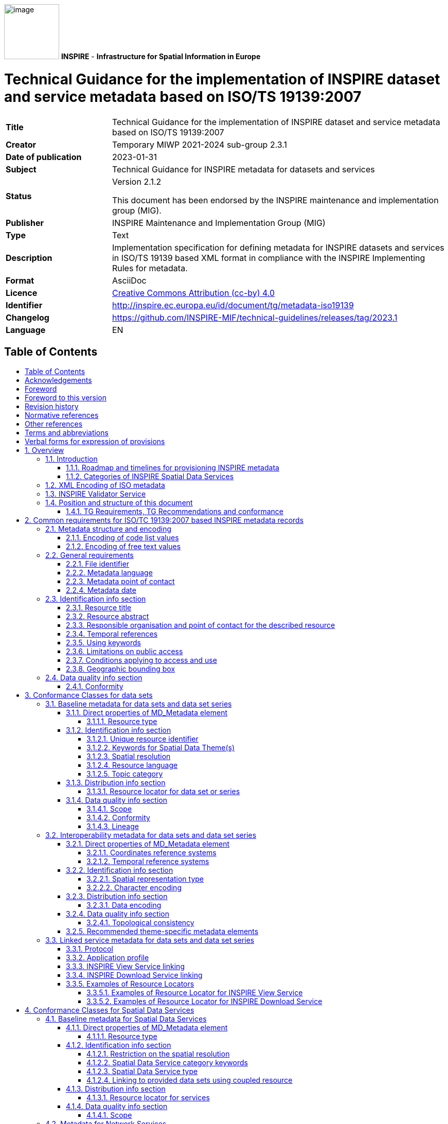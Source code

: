 :important-caption: 📕
:tip-caption: 📒
:note-caption: 📘
:toc: macro
:toc-title:
:toclevels: 4
:sectnumlevels: 4
:source-highlighter: rouge 

// Line Break Doc Title
:hardbreaks-option:

:appendix-caption: Annex

// Document properties
:title: Technical Guidance for the implementation of INSPIRE dataset and service metadata based on ISO/TS 19139:2007
:revdate: 2023-01-31
:keywords: Technical Guidance for INSPIRE metadata for datasets and services
:producer: INSPIRE Maintenance and Implementation Group (MIG)
:description: Implementation specification for defining metadata for INSPIRE datasets and services in ISO/TS 19139 based XML format in compliance with the INSPIRE Implementing Rules for metadata.
:author: Temporary MIWP 2021-2024 sub-group 2.3.1
:copyright: https://creativecommons.org/licenses/by/4.0/[Creative Commons Attribution (cc-by) 4.0]
:revremark: https://github.com/INSPIRE-MIF/technical-guidelines/releases/tag/2023.1
:lang: EN

image:./media/image1.png[image,width=107,height=107] **INSPIRE** - *Infrastructure for Spatial Information in Europe*

[discrete]
= Technical Guidance for the implementation of INSPIRE dataset and service metadata based on ISO/TS 19139:2007

[width="100%",cols="24%,76%",]
|===
|*Title* |{doctitle}
|*Creator* |{author}
|*Date of publication* |{revdate}
|*Subject* |{keywords}
|*Status* a|Version 2.1.2

This document has been endorsed by the INSPIRE maintenance and implementation group (MIG).
|*Publisher* |{producer}
|*Type* |Text
|*Description* |{description}
|*Format* |AsciiDoc
|*Licence* |{copyright}
|*Identifier* a|
http://inspire.ec.europa.eu/id/document/tg/metadata-iso19139
|*Changelog* |{revremark}
|*Language* |{lang}
|===

<<<
== Table of Contents
toc::[]

<<<
== Acknowledgements
Many individuals and organisations have contributed to the development of these Guidelines.

The original INSPIRE Drafting Team on Metadata (2006-08) included: Marcel Reuvers (Netherlands), Nicolas Lesage (France), Kristian Senkler (Germany), Michael Gould (Spain), Gil Ross (UK), Stefano Nativi (Italy), Jan Hjelmager (Denmark), Franz Daffner (European Environment Agency), Per Ryghaud (Norway), Thomas Vögele and Fred Kruse (Germany), David Danko (USA).

This version 2.0 is an extensive revision of the previous version 1.3 both in structure and content based on the work of the INSPIRE Maintenance and Implementation Group (MIG) subgroup for the Work Package 8: Metadata (MIWP-8). The editing work including restructuring of the text into Conformance Class chapters and TG Requirement text revisions for added XML element level precision was done by Ilkka Rinne of Spatineo Inc under contract for the European Commission Joint Research Centre (JRC) in January - April 2016.

We wish to thank the members of the MIWP-8 group as well as Michael Lutz, Angelo Quaglia and Freddy Fierens of the JRC for the thorough groundwork, insightful feedback and contributions to document during the editing work.The MIWP-8 group was chaired by Michael Östling (Sweden), and included the following members (in alphabetical order): Christian Ansorge (EEA), Lars Inge Arnevik (Norway), Vincent Bombaerts (Belgium), Pierluigi Cara (Italy), Radoslav Chudý (Czech Republic), Ine de Visser (Netherlands), Daniele Francioli (JRC), Christine Gassner (Austria), Alejandro Guinea de Salas (Spain), Paul Hasenohr (EEA), Željko Hecimovic (Croatia), Frédéric Houbie (France), Lucie Kondrova (Czech Republic), Peter Kochmann (Germany), Marc Léobet (France), Marie Lambois (France), Darja Lihteneger (EEA), Manfred Mittelboeck, (Austria), Javier Nogueras Iso (Spain), Geraldine Nolf (Belgium), Andrea Perego (JRC), Tomas Reznik (Czech Republic), James Reid (UK), Eliane Roos (France), Antonio Rotundo, (Italy), Martin Seiler (Germany), Kristian Senkler (Germany), André Schneider (Switzerland), Age Sild (Estonia), and Pawel Soczewski (Poland).

*Contact information*

European Commission Joint Research Centre
B.6 Digital Economy
inspire-info@ec.europa.eu

<<<
== Foreword
Directive 2007/2/EC of the European Parliament and of the Council [INS DIR], adopted on 14 March 2007 aims at establishing an Infrastructure for Spatial Information in the European Community (INSPIRE) for environmental policies, or policies and activities that have an impact on the environment. INSPIRE will make available relevant, harmonised and quality geographic information to support the formulation, implementation, monitoring and evaluation of policies and activities, which have a direct or indirect impact on the environment.

INSPIRE is based on the infrastructures for spatial information established and operated by the 28 Member States of the European Union. The Directive addresses 34 spatial data themes needed for environmental applications, with key components specified through technical implementing rules. This makes INSPIRE a unique example of a legislative “regional” approach.

To ensure that the spatial data infrastructures of the Member States are compatible and usable in a Community and trans-boundary context, the Directive requires that common Implementing Rules (IR) are adopted in the following areas.

* Metadata;
* The interoperability and harmonisation of spatial data and services for selected themes (as described in Annexes I, II, III of the Directive);
* Network Services;
* Measures on sharing spatial data and services;
* Co-ordination and monitoring measures.

The Implementing Rules are adopted as Commission Decisions or Regulations, and are legally binding.

In addition to the Implementing Rules, non-binding Technical Guidance documents describe detailed implementation aspects and relations with existing standards, technologies and practices in order to support the technical implementation process. They may need to be revised during the course of implementing the infrastructure to take into account the evolution of technology, new requirements, and cost benefit considerations. In other words, these Technical Guidance documents are supporting material to assist in the technical implementation of the INSPIRE Directive but no additional obligations can be derived from these documents over and above the obligations set out in the Directive and the Implementing Rules. The Technical Guidance documents are also not intended to interpret legal obligations. Figure 1 illustrates the relationship between the INSPIRE Regulations containing Implementing Rules and their corresponding Technical Guidance documents.

This Technical Guidance document relates to the implementation of the requirements related to metadata for spatial data sets and series and spatial data services (including network services) included in [Regulation 1205/2008] and [Regulation 1089/2010].

Implementing this Technical Guidance are designed to maximise the interoperability of INSPIRE services. Technical Guidance documents describe how Member States might implement the Implementing Rules described in a Commission Regulation. The technical provisions and the underlying concepts are often illustrated by use case diagrams and accompanied by examples. Technical Guidance documents may also include non-binding technical recommendations that should be satisfied if a Member State chooses to conform to the Technical Guidance. However, these recommendations have no legally binding effect.

image:./media/image2.png[TG vs IR,width=600,height=450]

*Figure* *1:* Relationship between the INSPIRE Implementing Rules and the associated Technical Guidance.

[width="100%",cols="100%",options="header",]
|===
a|
*Disclaimer*

This document has been developed collaboratively through the INSPIRE maintenance and implementation framework, involving experts of the European Commission services, the European Environment Agency, EU Member States, the Accession and EFTA Countries. The document should be regarded as presenting an informal consensus position on best practice agreed by all partners. However, the document does not necessarily represent the official, formal position of any of the partners. To the extent that the European Commission's services provided input to this technical document, such input does not necessarily reflect the views of the European Commission and its services. This document does not bind the Commission and its services, nor can the Commission and its services be held responsible for any use which may be made of the information contained herein.

The technical document is intended to facilitate the implementation of Directive 2007/2/EC and is not legally binding. Any authoritative reading of the law should only be derived from Directive 2007/2/EC itself and other applicable legal texts or principles such as the related Implementing Rules. Only the Court of Justice of the European Union is competent to authoritatively interpret Union legislation.

|===

<<<
== Foreword to this version
The previous version 1.3 of this Technical Guidelines document has been widely used since its publication in 2013. It has led to a lot of feedback concerning unclear TG Requirements and implementation choices, which this version aims to answer and clarify. This work has been done under INSPIRE Maintenance and Implementation Group (MIG) temporary sub-group for work package 8 (MIWP-8: Metadata). According to its terms of referencefootnote:[Terms of Reference for the MIWP-8 group: https://ies-svn.jrc.ec.europa.eu/attachments/download/780/Inspire%20MIG%20ToR%20Update%20TG%20Metadata%20final.pdf], this new version of the TG document addresses the following issues:

* Integrate metadata for Spatial Data Services
* Integrate metadata for interoperability
* Integrate theme-specific metadata
* Language neutral identifiers – more use of Anchors
* Review and possibly revise guidelines for implementing the _Unique Resource Identifier_ element
* Review and possibly revise guidelines for implementing “data-service-coupling” (coupled resources)
* Guidelines for implementing the element _conditions applying to access and use_ are not in line with EN ISO 19115:2005.

Possible future work related to metadata (in relation also to other actions in the MIWP 2016-2020) not necessarily involving an update of these guidelines:

* Harmonized restrictions/licenses
* Relation to ISO19115-1:2014
* References to conformance classes in registry (see action 2016.3)
* Using metadata for INSPIRE monitoring and reporting (see action 2016.2)
* Add Abstract Test suite (see action 2016.3)
* Revising the XPaths used in the document to be less restrictive, so that they also match the corresponding elements in all profiles conformant with [ISO 19139]

Another important driver for this revision has been the activities of the group MIWP-5: Validation & conformity testing concerning the Conformance Classes and Abstract Test Suites for the INSPIRE metadata. Several issues concerning the testability and interpretation of technical requirements of the Implementation Rules for metadata expressed in version 1.3 of this document were raised during the drafting of the Test Cases for INSPIRE metadata.

This new version aims at clarifying and expressing technical requirements for INSPIRE metadata, improving the readability of the document, and combining the metadata related technical requirements for INSPIRE data sets, data set series and Spatial Data Services in one document. The technical requirements have been organised into Conformance Classes based on both the type of the described resources (data sets & services) and the different INSPIRE Regulations containing the legal requirements for providing INSPIRE metadata.

In the versions 1.0 - 1.3 of this document the definition of a formal INSPIRE profile of ISO 19115 combined with elements from ISO 19119 formed the basis of the presented technical requirements. The ISO 19115 Core element set was extended with INSPIRE specific constraints and extensions. The mapping from the ISO 19115/19119 elements into XML elements according to ISO/TS 19139 was then implicitly given in the text of the technical requirements and the mapping tables for each of the required metadata element described in the INSPIRE Implementing Rule documents. This hybrid approach of presenting the INSPIRE requirements as an abstract ISO 19115 profile while at the same time stating explicit XML element level requirements in the technical requirements, led to some confusion to what is actually required by the technical specification.

The technical requirements in this version of the specification are presented within the context of the corresponding INSPIRE Regulations, and expressed by mentioning the required XML elements and attributes explicitly. Thus the document aims to provide a clear guidance on how to use the ISO 19139 XML Schemas combined with the XML Schema implementation of ISO 19119 as published by the Open Geospatial Consortium (OGC) for providing all the required metadata elements of the relevant INSPIRE Regulations in an XML format. This clarification in the level of abstraction of the technical requirements was carried out to emphasise that the XML encoding of the metadata based on ISO 19139 standard is required in order to be compliant with this technical specification.

Special care has been taken to not make any unnecessary changes in the required metadata elements in between the version 1.3 and 2.0. The goal has been to only clarify the existing requirements in cases where more than one interpretation of the Implementation Rules existed, or where the required XML encoding was unclear or ambiguous. Some harmonisation between the XML encodings of the elements required by different INSPIRE Regulations has also been done to make the work of the metadata providers and INSPIRE metadata handling software providers easier.

[discrete]
=== _Reading guidance and transition period_

As the structure of the document and the expressions have changed considerably from the previous version of the document, the following sections have been included to help the readers in locating the specific elements and technical requirements in this version of the document:

* {blank}
+

The informative Annex B contains the mapping between the ISO 19115:2003 Core elements and INSPIRE Implementing Rules for metadata in section 1.1 of version 1.3.

* {blank}
+

The informative Annex C contains detailed tables for all the INSPIRE metadata elements described in the INSPIRE Regulations for discovery and interoperability metadata. The first section of this annex contains on overview table for these elements with the Regulation references and required INSPIRE multiplicities and conditions of each element.

* {blank}
+

Annex D contains a listing of the code lists referenced in this document including the URI’s of the code lists and their current content.

* {blank}
+

Annex E contains a mapping table between the Implementation Rule sections containing the required metadata elements and the TG Requirements as expressed in the indicated sections in this document.

* {blank}
+

Annex F contains a mapping table between the TG Requirements contained in the version 1.3 and the corresponding TG Requirements in this document. This table also contains the mapping between the Implementation Requirements and Recommendations contained in [TG SDS] and the TG Requirements and Recommendations concerning Spatial Data Services in this document.


As many Member States have already implemented the previous version of the Technical Guidance for metadata, the transition between version 1.3 and 2.0 will require some developments. It is especially true for elements where it has been necessary to modify or clarify the structure or content of the required XML elements. The metadata handling and validating tools created to comply with the Technical Guidance version 1.3 may need updating to fully comply with this version.

To facilitate a smooth transition from version 1.3 to version 2.0, a transitional period of 3 years has been defined, starting from 19 December 2016. During this period, the metadata records compliant with both version 1.3 and 2.0 implementations will be considered as “compliant with the INSPIRE Technical Guidelines for Metadata”. During the transitional period, the validator used in the INSPIRE geoportal will validate against and will provide validation reports for both versions 1.3 and 2.0. The better result will be used for the value of the compliance meter. After the transitional period, the geoportal will only validate against version 2.0.

<<<
== Revision history
Changes from the version 1.3 to 2.0

Due to the extensiveness of the structural changes and revision of the textual content for this version, the following list only includes changes directly affecting the TG Requirements and Recommendations.

*+++Requirements/recommendations removed (compared to version 1.3):+++*

* {blank}
+

Section 1.2 INSPIRE specific constraints (SC) has been removed. The restrictions have been integrated into the relevant TG Requirements in the document.

* {blank}
+

TG Recommendation 6 has been removed.

* {blank}
+

TG Recommendations 7 and 8 have been removed.

* {blank}
+

TG Requirement 6 concerning the use of RS_Identifier has been removed.

* {blank}
+

TG Requirement 11 has been removed as redundant due to the required values being specified as an enumeration in the XML Schema.

* {blank}
+

TG Recommendation 13 concerning using both code and human-readable keywords has been removed.


*+++New requirements/recommendations in version 2.0:+++*

* {blank}
+

A new _TG Requirement C.1_ has been added to explicitly require using one of the listed XML Schemas for encoding the [ISO 19115] and [ISO 19119] metadata elements.

* {blank}
+

A new _TG Requirement C.2_ has been added to require the use of MD_Metadata as the parent element for the metadata records.

* {blank}
+

A new _TG Requirement C.3_ has been added to specify encoding the code list values.

* {blank}
+

A new _TG Requirement C.4_ has been added to specify encoding the Non-empty Free Text Elements.

* {blank}
+

New _TG Recommendation 1.8_ and _TG Recommendation 3.4_ have been added to recommend the use on name, description and function properties of CI_OnlineResource element in providing the Resource locator element.

* {blank}
+

A new _TG Recommendation 1.2_ for using resolvable URIs for the data set identification has been added.

* {blank}
+

A new _TG Requirement C.13_ was added to explicitly require that at most one date of last revision is given.

* {blank}
+

A new _TG Requirement C.14_ was added to require the XML encoding of the temporal extent, if given.

* {blank}
+

New _TG Requirement 1.9_ and _TG Requirement 3.8_ have been created to cover the INSPIRE specific constraint SC6 concerning declaring the scope of the _dataQualityInfo_.

* {blank}
+

A new _TG Requirement C.7_ has been added to explicitly require the Metadata date element described in section 2.11.2 of the version 1.3.

* {blank}
+

New _TG Requirement 2.1_ and _TG Requirement 2.2_ were added for requiring describing the Coordinate Reference System (interoperability metadata).

* {blank}
+

A new _TG Requirement 2.3_ was added for requiring describing the Temporal reference systems (interoperability metadata).

* {blank}
+

A new _TG Requirement 2.4_ was added for requiring describing the Spatial representation type (interoperability metadata).

* {blank}
+

A new _TG Requirement 2.5_ was added for requiring describing the Character encoding (interoperability metadata).

* {blank}
+

A new _TG Requirement 2.6_ was added for requiring describing the Data encoding (interoperability metadata).

* {blank}
+

New _TG Requirement 2.7_ and _TG Requirement 2.8_ were added for requiring describing the topological consistency (interoperability metadata).

* {blank}
+

A new _TG Requirement 3.2_ was added to explicitly require _srv:SV_ServiceIdentification_ element to be used for identifying Spatial Data Services.

* {blank}
+

A new _TG Requirement 3.3_ was added to require describing restrictions on spatial resolution for Spatial Data Services within the abstract element.


*+++Changed requirements/recommendations:+++*

* {blank}
+

Providing a non-empty Resource title element (section 2.2.1) is now explicitly required in _TG Requirement C.8_.

* {blank}
+

Providing a non-empty Resource abstract element (section 2.2.2) is now explicitly required in _TG Requirement C.9_.


*+++Renumbered, moved, combined requirements/recommendations:+++*

* {blank}
+

Section 1.1 ISO Core Metadata Elements has been moved into Annex B.

* {blank}
+

TG Requirement 3 concerning the Resource locator element for data sets and dataset series is now the _TG Requirement 1.8._ This requirement also now contains explicit XML element required.

* {blank}
+

TG Requirement 4 concerning the Resource locator element for Services is now the _TG Requirement 3.7_. This requirement also now contains explicit XML element required. The list of the possible resource types the provided URL should point to has been moved into _TG Recommendation 3.5_.

* {blank}
+

TG Requirement 5 concerning the Unique Resource Identifier for data sets and data set series is now the _TG Requirement 1.3_. The IR Requirement for providing both the code and the code space has been interpreted as integrated parts of a single URI character string.

* {blank}
+

TG Recommendation 9 about deleting the Unique Resource Identifiers has been clarified as _TG Recommendation 1.3_.

* {blank}
+

TG Recommendations 3, 4 and 5 have been combined as _TG Recommendation C.4_.

* {blank}
+

The _hierachyLevel_ element required in TG Requirements 1 and 2 is now stated in _TG Requirement 1.1_ (for data sets and data set series) and _TG Requirement 3.1_ (for Spatial Data Services)

* {blank}
+

The content of the TG Requirement 7 concerning Coupled resource for services has been clarified and is now the _TG Requirement 3.6_.

* {blank}
+

The TG Requirements 8 and 9 concerning Resource language are now combined in _TG Requirement 1.6_.

* {blank}
+

The TG Recommendation 10 about the default value for Resource language has now been integrated in _TG Requirement 1.6_. For data sets and series containing non-textual information only, the ISO 639-2/B value "zxx" is now required instead of the previous recommendation for using the metadata language.

* {blank}
+

TG Requirement 10 concerning Topic category is now the _TG Requirement 1.7._

* {blank}
+

TG Requirement 12 concerning the Spatial data service type is now stated as _TG Requirement 3.5_, _TG Requirement 4.1_ (Network services) and _TG Requirement 5.1_ (Invocable Spatial Data Services).

* {blank}
+

TG Requirements 13, 14 and 15 concerning using at least one keyword are now stated as _TG Requirement 1.4_ (for data sets and data set series) and _TG Requirement 3.4_ (for Spatial Data Services).

* {blank}
+

TG Requirement 16 concerning keywords from controlled vocabularies is now integrated into _TG Requirement C.15_.

* {blank}
+

TG Recommendation 11 has been reworded into _TG Recommendation C.7_.

* {blank}
+

TG Recommendation 12 has been split into _TG Recommendation 1.5_ (for data sets and data set series) and _TG Recommendation 3.3_ (for Spatial Data Services).

* {blank}
+

TG Requirements 17 and 18 concerning Originating controlled vocabularies of keywords are now combined in _TG Requirement C.15_.

* {blank}
+

TG Requirement 19 concerning grouping of the keywords referring to the same controlled vocabulary is now stated as the _TG Requirement C.16_.

* {blank}
+

TG Requirements 20 and 21 concerning the Geographic bounding box are now combined into _TG Requirement C.19_. The INSPIRE specific constraint SC13 for specifying the use of any coordinate reference system with Greenwich Prime Meridian has been removed, as the ISO 19139 XML Schema explicitly requires the use in WGS 84 coordinate reference system coordinates in the EX_GeographicBoundingBox element.

* {blank}
+

The TG Requirements 22, 23 and 24 concerning Temporal references have been combined in _TG Requirement C.11_.

* {blank}
+

The TG Requirement 25 has been rephrased as _TG Requirement C.12_ to clarify that the creation date is not mandatory, but one of date of publication, date of creation or date of last revision.

* {blank}
+

TG Requirement 26 concerning the Lineage element is now stated in _TG Requirement 1.11_.

* {blank}
+

TG Requirement 27 concerning Spatial resolution is now stated in _TG Requirement 1.5_ (for data sets and data sets series) and in _TG Requirement 3.3_ (for Spatial Data Services).

* {blank}
+

TG Requirements 28 and 29 concerning the conformity declarations against the INSPIRE Implementation Rules for interoperability of spatial data sets and services is now stated in _TG Requirement 1.10_ (for data sets and data set series) and _TG Requirement 5.3_ (for Invocable Spatial Data Services). TG Recommendation 19 concerning the conformity declarations against the INSPIRE Implementation Rules for network services is now stated in _TG Recommendation 4.1_. The common structure for declaring the conformity against a specification is given in _TG Requirement C.20_, _TG Requirement C.21_ and _TG Requirement C.22_.

* {blank}
+

The TG Requirements 30, 31, 32, 33 and 34 concerning the Limitations on public access and the Conditions applying to access and use elements have been revised and split into _TG Requirement C.17_ about Limitations on public access, and _TG Requirement C.18_ about Conditions applying to access and use. The XML encoding of these elements have been clarified and harmonised. For both elements only the _MD_LegalConstraints_ shall now be used containing a combination of _accessConstraints_, _useConstraints_ and _otherConstraints_ as described in sections 2.3.6 and 2.3.7. Referring to the new INSPIRE code lists for the reason of the Limitations on public access as well as Conditions applying to access and use ("no conditions" or "unknown") is now mandatory using the _gmx:Anchor_ element.

* {blank}
+

TG Requirements 35 and 36 as well as the INSPIRE specific constraint SC14 concerning the responsible organisation are now covered by _TG Requirement C.10_.

* {blank}
+

TG Requirements 37 and 38 concerning the Metadata point of contact are now given as _TG Requirement C.6_.

* {blank}
+

TG Requirement 39 concerning the Metadata language is now stated as _TG Requirement C.5_.

<<<
== Normative references
The following referenced documents are indispensable for the application of this document. For dated references, only the edition cited applies. For undated references, the latest edition of the referenced document (including any amendments) applies. For ISO standards that have also been adopted as EN by CEN, the relevant CEN reference and adoption date are given, with the ISO number and adoption date in parentheses.

[ISO/IEC Directives Part 2] ISO/IEC Directives Part 2: Principles to structure and draft documents intended to become International Standards, Technical Specifications or Publicly Available Specifications, 7^th^ edition, 2016.

[ISO 19105] EN ISO 19105:2005, Geographic Information – Conformance and testing (ISO 19105:2000)

[ISO 19108] EN ISO 19108:2005, Geographic Information – Temporal Schema (ISO 19108:2002)

[ISO 19112] EN ISO 19112:2005, Geographic Information – Spatial referencing by geographic identifiers (ISO 19112:2003)

[ISO 19115] EN ISO 19115:2005, Geographic information – Metadata (ISO 19115:2003)

[ISO 19119] EN ISO 19119:2005, Geographic information – Services (ISO 19119:2005)

[ISO 19139] ISO/TS 19139:2007, Geographic information – Metadata – XML schema implementation

[ISO 639-2] ISO 639-2:1998, Codes for the representation of names of languages – Part 2: Alpha-3 code

[ISO 8601] ISO 8601:2004, Data elements and interchange formats – Information interchange – Representation of dates and times

[CSW2 AP ISO] OpenGIS Catalogue Services Specification 2.0.2 - ISO Metadata Application Profile, Version 1.0.0, OGC 07-045, 2007

[INSPIRE Directive] Directive 2007/2/EC of the European Parliament and of the Council of 14 March 2007 establishing an Infrastructure for Spatial Information in the European Community (INSPIRE)

[Regulation 1205/2008] Commission Regulation (EC) No 1205/2008 of 3 December 2008 implementing Directive 2007/2/EC of the European Parliament and of the Council as regards metadata.

NOTE [Regulation 1205/2008] is informally also known as "Implementing Rules for metadata".

[Regulation 976/2009] Commission Regulation (EC) No 976/2009 of 19 October 2009 implementing Directive 2007/2/EC of the European Parliament and of the Council as regards the Network Services, as amended by

* Commission Regulation (EC) No 1088/2010 of 23 November 2010 amending Regulation (EC) No 976/2009 as regards download services and transformation services; and
* Commission Regulation (EU) No 1311/2014 of 10 December 2014 amending Regulation (EC) No 976/2009 as regards the definition of an INSPIRE metadata element

NOTE [Regulation 976/2009] is informally also known as "Implementing Rules for network services".

[Regulation 1089/2010] Commission Regulation (EU) No 1089/2010 of 23 November 2010 implementing Directive 2007/2/EC of the European Parliament and of the Council as regards interoperability of spatial data sets and services, as amended by

* Commission Regulation (EU) No 102/2011 of 4 February 2011 amending Regulation (EU) No 1089/2010 implementing Directive 2007/2/EC of the European Parliament and of the Council as regards interoperability of spatial data sets and services;
* Commission Regulation (EU) No 1253/2013 of 21 October 2013 amending Regulation (EU) No 1089/2010 implementing Directive 2007/2/EC as regards interoperability of spatial data sets and services; and
* Commission Regulation (EU) No 1312/2014 of 10 December 2014 amending Regulation (EU) No 1089/2010 implementing Directive 2007/2/EC of the European Parliament and of the Council as regards interoperability of spatial data services.

NOTE [Regulation 1089/2010] is informally also known as "Implementing Rules for interoperability of spatial data sets and services" or IR-ISDSS for short.

[OGC Specification Model] The Specification Model – A Standard for Modular specifications, Open Geospatial Consortium, OGC 08-131r3, https://portal.opengeospatial.org/files/?artifact_id=34762

<<<
== Other references
[TG SDS] Technical Guidance for INSPIRE Spatial Data Services and services allowing spatial data services to be invoked, version 4.0, http://inspire.ec.europa.eu/id/document/tg/sds/4.0

[TG DiscoveryS] Technical Guidance for INSPIRE Discovery Services, version 3.1, http://inspire.jrc.ec.europa.eu/documents/Network_Services/TechnicalGuidance_DiscoveryServices_v3.1.pdf

[TG ViewS] Technical Guidance for the implementation of INSPIRE View Services, https://inspire.ec.europa.eu/documents/technical-guidance-implementation-inspire-view-services-1

[TG DownloadS] Technical Guidance for the implementation of INSPIRE Download Services https://inspire.ec.europa.eu/documents/technical-guidance-implementation-inspire-download-services

[TG DS] Technical Guidelines – INSPIRE data specifications, http://inspire.ec.europa.eu/index.cfm/pageid/2

[ISO 19115-1] ISO 19115-1:2014, Geographic information – Metadata – Part 1: Fundamentals

[ISO 19115-3] ISO/TS 19115-3:2016, Geographic information – Metadata – Part 3: XML schema implementation for fundamental concepts

[ISO 19157] ISO 19157:2013, Geographic information -- Data quality.

NOTE This document is not listed under normative references because it is only referred as an inspiration for the ISO 19139 encoding of the INSPIRE metadata elements Topological consistency and Data quality. The ISO 19157:2013 standard should be used together with a newer version of ISO metadata standard for geographic information, [ISO 19115-1].

[ISO 10646] ISO/IEC 10646:2014, Information technology -- Universal Coded Character Set (UCS)

[ISO 15836] ISO 15836:2009, Information and documentation – The Dublin Core metadata element set

<<<
== Terms and abbreviations
The terms concerning requirements, conformance test classes and tests are based on the OGC document The Specification Model - A Standard for Modular specifications (08-131r3)footnote:[See http://www.opengeospatial.org/standards/modularspec]. Note that the intermediate structuring entities "requirements module" and "conformance module" are not included here for simplicity. Instead, the requirements are directly included in requirements classes and conformance tests in conformance test classes.

*Abstract test suite (ATS)* is a set of _conformance classes_ that define tests for all requirements of a specification [derived from OGC Specification Model and ISO 19105]

*Access point* (of a Spatial Data Service) is an URL for retrieving a detailed description of a _Spatial Data Service_, including a list of _end points_ to allow its execution.

*Conformance class* is a set of _conformance test modules_ that must be applied to receive a single certificate of conformance [OGC Specification Model]

*Conformance test module* (or abstract test module) is a set of related _conformance test cases_, all within a single _conformance class_ [OGC Specification Model]

*Conformance test case* (or abstract test case) is a test for a particular _requirement_ or a set of related requirements [OGC Specification Model].

NOTE An abstract or conformance test case is a formal basis for deriving executable test cases. It should be complete in the sense that it is sufficient to enable a test verdict to be assigned unambiguously to each potentially observable test outcome.

*(Spatial) data set* is an identifiable collection of (spatial) data [INSPIRE Directive].

*(Spatial) data set series* is a collection of (spatial) data sets sharing the same product specification [Regulation 1205/2008].

*Discovery Service* is a service that makes it possible to search for spatial data sets and services on the basis of the content of the corresponding metadata and to display the content of the metadata [INSPIRE Directive, Art. 11].

*Download Service* is a service enabling copies of spatial data sets, or parts of such sets, to be downloaded and, where practicable, accessed directly [INSPIRE Directive, Art. 11].

*End point* (of a Spatial Data Service) is an URL used for directly calling an operation provided by the _Spatial Data Service_.

*Executable test suite* (ETS) is a set of executable test cases [ISO 19105].

*Harmonised Spatial Data Service* is an interoperable spatial data service which fulfils the requirements of Annex VII [Regulation 1089/2010, Art. 1].

*Interoperable Spatial Data Service* is an invocable spatial data service which fulfils the requirements of Annex VI [Regulation 1089/2010, Art. 1].

*Invocable Spatial Data Service* is a spatial data service that (a) has metadata which fulfils the requirements of [Regulation 1205/2008], (b) has at least one resource locator that is an access point, (c) is conformant with a documented and publicly available set of technical specifications providing the information necessary for its execution [Regulation 1089/2010, Art. 1].

*Network Services* are services provided for in Article 11(1) of [INSPIRE Directive] for the discovery, viewing, download and transformation of spatial data sets and services. The service shall be conformant regarding the specific requirements in [Regulation 976/2009].

*Non-empty Free Text Element* is an XML element with textual content encoded either using _gco:CharacterString_, _gmx:Anchor_ or _gmd:PT_FreeText_ element of the ISO 19139 XML Schema. See section 2.2 for more information.

NOTE The technical specifications could e.g. be a web site documentation explaining how to use the service, or they could be more formal, e.g. a WSDL document or a description of a RESTful interface.

*Recommendation* is an expression in the content of a document conveying a suggested possible choice or course of action deemed to be particularly suitable without necessarily mentioning or excluding others. In the negative form, a recommendation is the expression that a suggested possible choice or course of action is not preferred but it is not prohibited [ISO/IEC Directives Part 2].

*Requirement* is an expression in the content of a document conveying criteria to be fulfilled if compliance with the document is to be claimed and from which no deviation is permitted. [ISO/IEC Directives Part 2].

*Spatial Data Services* are the operations which may be performed, by invoking a computer application, on the spatial data contained in spatial data sets or on the related metadata [INSPIRE Directive, Art. 3].

*Statement of conformity* is the result of running an _executable test suite_, and it contains statements about the conformity of the particular _conformance subject_ against the _conformance test classes_ implemented in the used _executable test suite._ The statement of conformity has no legal significance as itself, but it can be a useful tool for evaluating the conformity of the particular _conformity subject_ against the legal regulations the tests in the _conformance test classes_ of the particular _conformance test suites_ are founded on.

*Transformation Service* is a service enabling spatial data sets to be transformed with a view to achieving interoperability [INSPIRE Directive, Art. 11].

*View Service* is a service making it possible, as a minimum, to display, navigate, zoom in/out, pan, or overlay viewable spatial data sets and to display legend information and any relevant content of metadata [INSPIRE Directive, Art. 11].

<<<
== Verbal forms for expression of provisions
In accordance with the ISO rules for drafting, the following verbal forms shall be interpreted in the given way:

* “shall” / “shall not”: a requirement, mandatory to comply with the technical guidelines
* “should” / “should not”: a recommendation, but an alternative approach may be chosen for a specific case if there are reasons to do so
* “may” / “need not”: a permission

Requirements and recommendations notation

Requirements and the recommendations for INSPIRE Metadata Implementing Rules within this specification are highlighted and numbered as shown below:

[IMPORTANT]
====
*TG Requirement {empty}#.#: metadata/2.0/req/<conformance-class-id>/<requirement-id>*

Technical Guidelines Requirements are shown using this style
====

[TIP]
====
*TG Recommendation {empty}#.#: metadata/2.0/rec/<conformance-class-id>/<requirement-id>*

Technical Guidelines Recommendations are shown using this style.
====

The requirements and recommendations are grouped into Conformance Classes containing all the requirements specific to a particular type of metadata record or a requirement set originating with a particular Implementation Rule document.

The Conformance Class definitions in this specification are highlighted and numbered as shown below:

[NOTE]
====
*Conformance Class #*: *metadata/2.0/<conformance-class-id>*

Conformance Classes are shown using this style.
====

Recommendations and requirements are prefixed with the number of their conformance class and numbered consecutively. Requirements and recommendations that are common to several conformance classes (see section 2) are prefixed with C (for “Common”).

Each conformance class, requirement and recommendation also have a unique identifier consisting of a common namespace (*metadata/2.0/, metadata/2.0/req/* and *metadata/2.0/rec/*, respectively), the id of the conformance class and the id of the requirement or recommendation.

NOTE Requirements as specified in the INSPIRE Regulations and Implementing Rules are legally binding, and that requirements and recommendations as specified in INSPIRE Technical Guideline are not legally binding. Therefore, within this technical guideline we have used the terms ‘TG requirement’ and ‘TG recommendation’ to indicate what is technically required or recommended to conform to this Technical Guidelines specification.

[discrete]
=== Quoted INSPIRE Regulation text

Directed quotations from INSPIRE Implementation Rules and other legally mandated regulations are expressed as quoted text blocks using the following style:

{empty}
____
5. TEMPORAL REFERENCE

This metadata element addresses the requirement to have information on the temporal dimension of the data as referred to in Article 8(2)(d) of Directive 2007/2/EC. At least one of the metadata elements referred to in points 5.1 to 5.4 shall be provided. The value domain of the metadata elements referred to in points 5.1 to 5.4 is a set of dates. Each date shall refer to a temporal reference system and shall be expressed in a form compatible with that system. The default reference system shall be the Gregorian calendar, with dates expressed in accordance with ISO 8601.
____

[discrete]
=== XPath expressions

XML Path Language (XPath) is a W3C Recommendation for addressing parts of an XML documentfootnote:[XML Path Language (Xpath), version 1.0, https://www.w3.org/TR/xpath/]. This compact notation allows many defaults and abbreviations for common cases. The simplest XPath takes a form such as /A/B/C which selects C elements that are children of B elements that are children of the A element that forms the outermost element of the model. More complex expressions can be constructed by specifying an axis other than the default 'child' axis, a node test other than a simple name, or predicates, which can be written in square brackets after any step. The main rules are the following ones:

* selects all element children of the context node;

text() selects all text node children of the context node;

@name selects the name attribute of the context node;

@* selects all the attributes of the context node;

. selects the context node;

.//para selects the para element descendants at any level of the context node;

.. selects the parent of the context node.

In this document XPath expressions are used for exactly specifying the locations of the required and recommended XML elements within the XML document structure containing the metadata content. Sometimes, in order to manage the polymorphism, the XPath expression deals with some elements in the path in a generic way (e.g., property_element_name/*/datatype_property_name). This is done for example for some requirements and examples to be applicable to both data set and service identification elements.

Where profiles conformant to [ISO 19139] are being used to encode INSPIRE metadata records, the XPath expressions used in the text of TG requirements may need to be adapted to match the profile.

[discrete]
=== XML examples

The XML examples are numbered for easier referencing and shown as text blocks with a fixed-width font on a grey background:

[source,xml,subs="+quotes"]
----
**/gmd:MD_Metadata/gmd:hierarchyLevel:**

<gmd:hierarchyLevel>
  <gmd:MD_ScopeCode codeList="http://standards.iso.org/iso/19139/resources/gmxCodelists.xml#MD_ScopeCode" codeListValue="dataset">
  </gmd:MD_ScopeCode>
</gmd:hierarchyLevel>
----
*Example X.Y*: Resource type "dataset" given using gmd:hierarchyLevel property

The location of the XML elements within the document structure is given using XPath syntax at the top of the text block in bold font.

NOTE XML Examples are informative and are provided for information only and are expressly not normative.

[discrete]
=== Numbering of requirements, examples, figures and tables

The TG Requirements, TG Recommendations, XML examples, tables and figures are numbered using two-part, dot-separated identifiers: The first part refers to the containing Conformance Class and the second is a running number within the Conformance Class. In the chapter 2 "Common requirements for ISO/TC 19139:2007 based INSPIRE metadata records" which does not comprise a Conformance Class, but is referred to from the Conformance Class chapters, the first part is a letter "C". This numbering style is used to help associating the referred requirements with their containing Conformance Classes.

[discrete]
=== XML namespaces and prefixes used in this document

XML element prefixes are used in this document to refer to the namespaces as follows:

[width="100%",cols="16%,84%",]
|===
|*prefix* |*Namespace URI*
|gmd |http://www.isotc211.org/2005/gmd
|gco |http://www.isotc211.org/2005/gco
|gmx |http://www.isotc211.org/2005/gmx
|srv |http://www.isotc211.org/2005/srv
|gml |http://www.opengis.net/gml/3.2 (for GML 3.2.1) or +
http://www.opengis.net/gml (for GML 3.2.0)
|xsi |http://www.w3.org/2001/XMLSchema-instance
|xlink |http://www.w3.org/1999/xlink
|===

:sectnums:
<<<
== Overview

=== Introduction

Data sets and the Spatial Data Services providing them need to be discoverable by the people requiring the provided information to be available. In INSPIRE the discoverability of these resources is based on two equally important things: the data and service providers describing their resources using the metadata elements according to rules mandated by the INSPIRE Regulations, and on the other hand, the Discovery Services providing online access to query the provided metadata.

Both of the components mentioned above need to be functional and kept up-to-date to enable the Infrastructure of Spatial Information in Europe. The technical requirements for providing Discovery Services are given in [TG DiscoveryS], and the requirements for the metadata content and structure in this document.

[INSPIRE Directive], recital 15:

{empty}
____
(15) The loss of time and resources in searching for existing spatial data or establishing whether they may be used for a particular purpose is a key obstacle to the full exploitation of the data available. Member States should therefore provide descriptions of available spatial data sets and services in the form of metadata.
____

[INSPIRE Directive], Article 5(1):

{empty}
____
1. Member States shall ensure that metadata are created for the spatial data sets and services corresponding to the themes listed in Annexes I, II and III, and that those metadata are kept up to date.
____

According to Article 5(4) of [INSPIRE Directive], Implementing Rules shall be adopted taking account of relevant, existing international standards and user requirements. In the context of metadata for spatial data and Spatial Data Services, the standards [ISO 19115], [ISO 19119], [ISO 19139] and [ISO 15836] (Dublin Core) have been identified as important standards or technical specifications.

[Regulation 1205/2008] containing the legal requirements for providing the INSPIRE metadata was adopted on of 3^rd^ December 2008, and published on the Official Journal of the European Union on 4^th^ December (_OJ L 326, 4.12.2008, p. 12–30)_. Any reference in this document to “Implementing Rules for Metadata” refers to the above-mentioned regulation.

The [Regulation 1205/2008] sets out the requirements for the creation and maintenance of metadata for spatial data sets, spatial data set series and Spatial Data Services corresponding to the themes listed in Annexes I, II and III of the [INSPIRE Directive]footnote:[The metadata elements defined in the Implementing Rules for Metadata are usually called discovery metadata.]. It defines a number of metadata elements, their multiplicities and the value domains to be used in the metadata.

In addition to [Regulation 1205/2008], [Regulation 1089/2010] and its first two sub-sequent amendmentsfootnote:[Commission Regulation (EU) No 102/2011 of 4 February 2011 amending Regulation (EU) No 1089/2010 implementing Directive 2007/2/EC of the European Parliament and of the Council as regards interoperability of spatial data sets and services (OJ L 31, 05/02/2011, p. 13–34)],^,^footnote:[Commission Regulation (EU) No 1253/2013 of 21 October 2013 amending Regulation (EU) No 1089/2010 implementing Directive 2007/2/EC as regards interoperability of spatial data sets and services (Annex II+III amendment).] define six additional _metadata elements for interoperability_ as well as some theme-specific requirements for the discovery metadata elementsfootnote:[The metadata elements defined in the Implementing Rules for interoperability of spatial data sets and services are also sometimes referred to as evaluation and use metadata.]. Any reference in this document to “Implementing Rules for interoperability of spatial data sets and services” refers to the above-mentioned Regulation.

The third of the most relevant documents concerning INSPIRE metadata is [Regulation 1312/2014] amending [Regulation 1089/2010]. It contains additional requirements for the metadata of INSPIRE Spatial Data Services categorised in three levels of harmonisation: Invocable, Interoperable and Harmonised Spatial Data Services. The additional requirements for each category were added as Annexes V to VII of [Regulation 1089/2010].

The aim of this document is to define how the requirements of the mentioned INSPIRE regulations for metadata can be implemented using an XML format defined in [ISO 19139] based on data models of [ISO 19115] and [ISO 19119] to achieve harmonised technical access and use of the INSPIRE metadata for spatial data sets from all INSPIRE themes and Spatial Data Services used for providing and processing them across all EU Member States.

==== Roadmap and timelines for provisioning INSPIRE metadata

The timelines relevant for the provision of discovery metadata are different from those for metadata for interoperability. The former need to be provided according to the deadlines specified in the INSPIRE Directive for the Implementing Rules for Metadata (2 years after adoption for Annex I and II and 5 years after adoption for Annex III), while the latter need to be provided according to the deadlines specified in the INSPIRE Directive for the Implementing Rules for interoperability of spatial data sets and services (2 years after adoption for newly created or extensively restructured data sets, and 7 years for all other data sets).

Figure 2 gives an overview of the dates at which the requirements included in the two Implementing Rules for data sets related to Annex I, II or III have to be metfootnote:[Dates in this figure are accurate at the time of publication. For definitive dates refer to the roadmap published on the INSPIRE website (http://inspire.ec.europa.eu/inspire-roadmap/61).].

image:.\media/image3.png[image,width=563,height=424]

*Figure* *2:* Illustration of Implementation Roadmap for discovery metadata, metadata for interoperability, and metadata for Invocable Spatial Data Services.

==== Categories of INSPIRE Spatial Data Services

The spatial data services covered by the INSPIRE Directive are defined in Art. 4(3) as follows:


____
“This Directive shall also cover the spatial data services relating to the data contained in the spatial data sets referred to in paragraph 1.”
____

This means, the Directive covers all SDS that relate to INSPIRE-relevant data as defined in Art. 4(1) of [INSPIRE Directive]. In addition, an SDS could also include other data.

According to Art. 5(1) of [INSPIRE Directive], all SDSs within INSPIRE shall be described with metadata in conformity with [Regulation 1205/2008].

The SDSs that Member States establish and operate according to Art. 11 of [INSPIRE Directive] are called _network services_. All network services shall meet the requirements specified in [Regulation 976/2009].

Those SDS that are not network services, but fulfil the requirements of [Regulation 1205/2008], have at least one resource locator and follow a publicly available technical specification are called _invocable spatial data services_. All invocable SDS shall meet the requirements specified in [Regulation 1089/2010]. All other SDS are referred to in this document as _other SDS_.

SDS regulated by [Regulation 1089/2010] are further divided into three different categories depending on level of interoperability: Invocable SDS, Interoperable SDS and Harmonised SDS. SDS regulated by [Regulation 976/2009] (i.e. _network services_) consist of four different types of services: discovery services, view services, download services and transformation services.

Figure 3 gives an overview of the different types of spatial data services.

image:.\media/image4.png[image,width=563,height=307]

*Figure* *3*: Spatial data services in the context of INSPIRE and their relationships to different types and categories of services. * Discovery Services also take the role as making it possible to invoke a service. [TG SDS]

=== XML Encoding of ISO metadata

This encoding of the INSPIRE metadata in this technical specification is based on the ISO Standards [ISO 19115], [ISO 19119] and [ISO 19139]. The abstract standards [ISO 19115] and [ISO 19119] provide a structural model and specify the content of the set of metadata elements used in this specification, but they do not specify the encodings of those elements. The [ISO 19139] specifies an XML encoding of [ISO 19115] elements, but not for the service-specific metadata elements contained in [ISO 19119]. To provide an XML encoding also for the INSPIRE service metadata, XML Schemas implementing the [ISO 19119] model have been published by the OGCfootnote:[http://schemas.opengis.net/csw/2.0.2/profiles/apiso/1.0.0/apiso.xsd]. These XML Schemas, though not officially endorsed by ISO, are widely used within the metadata community, and have been chosen to be used also in INSPIRE since version 1.0 of this specification.

NOTE Currently, the _gmx_ namespace is not included in the referenced schema for [ISO 19119]. Consequently, all elements defined in the gmx namespace (e.g. gmx:Anchor) are not valid according to this schema. This issue has been raised with OGCfootnote:[See OGC change request at http://ogc.standardstracker.org/show_request.cgi?id=435]. Until the OGC agrees to host a version of the xml schema that fixes the known problems, these will be hosted by JRCfootnote:[The schemas are made available as draft schemas on the INSPIRE schema repository at http://inspire.ec.europa.eu/draft-schemas/inspire-md-schemas/apiso-inspire/apiso-inspire.xsd and http://inspire.ec.europa.eu/draft-schemas/inspire-md-schemas/srv/1.0/].

The requirements defined in this document are based on [ISO 19139], which in turn is an implementation of the [ISO 19115], and OGC XML Schema implementation of the [ISO 19119].

NOTE ISO 19115:2003 has been recently replaced by the new Standard named 19115-1:2014, describing general-purpose metadata. This new revision is a part of an overall ISO standard 19115 on geographic metadata, along with 19115-2, regarding the extensions for acquisition and processing, and 19115-3 defining the XML schema implementation of metadata fundamentals. In relation with the issues addressed in this document, the main changes in the new standard are the following:

* {blank}
+

The concept of ‘Core metadata’ was removed and was translated into the normative Annex F (of [ISO 19115-1]) describing the discovery metadata for geographic resources (datasets, series and services);

* {blank}
+

Metadata for services deriving from ISO 19119 was included;

* {blank}
+

Metadata concerning data quality was moved to the new specific Standard ISO 19157.


It was decided in the MIWP-8 sub-group that new versions of the ISO 19115 standard were out of scope for this version of this specification. The future versions of this Technical Guidelines may be revised taking into account the new ISO 19115 family standards.

A comparison between the core metadata given in [ISO 19115], the INSPIRE metadata elements for spatial datasets, spatial dataset series and services as defined in [Regulation 1205/2008], and the discovery metadata for geographic datasets, series and services defined in [ISO 19115-1] is available in the Annex III of the GeoDCAT-AP specificationfootnote:[See https://joinup.ec.europa.eu/asset/dcat_application_profile/asset_release/geodcat-ap-v10].

=== INSPIRE Validator Service

A RESTful Web service that can be invoked by http request to validate INSPIRE Metadata has been created by the JRC (http://inspire-geoportal.ec.europa.eu/validator2/).

NOTE The validator is not intended to be an operational tool, and at the time of writing only supports validation against version 1.3 of the metadata technical guidelines.

All the files of the Validator including documentation are available under EU Public License from the JoinUp Platform (https://joinup.ec.europa.eu/software/validator/home). Interested stakeholders are welcome to adapt the current Validator to their own language, and contribute it back through JoinUp to enrich the collective portfolio of tools supporting the implementation of INSPIRE.

At the time of writing, the design and implementation of a new, more comprehensive INSPIRE validator containing validation functionality for data sets, services and metadata is in progress under the work of the MIG temporary sub group MIWP-5: Validation and conformity testing, with support through the ISA Action ARE3NA (A Reusable INSPIRE Reference Platform, https://joinup.ec.europa.eu/community/are3na/description). This new validator will implement the Conformance Classes for requirements in versions 1.3 and 2.0.

=== Position and structure of this document

This document is a technical specification for implementing the legal requirements of the [INSPIRE Directive] and related Commission Regulations for providing the spatial data sets and Spatial Data Services metadata. The purpose of this specification is to provide a standards compliant and unambiguous technical method for providing all the required metadata required by INSPIRE Regulations using XML encoding based on [ISO 19139] standard.

In addition to the structural requirements formalized through required XML elements in the Technical Guidelines Requirements of this specification, the conformance to INSPIRE is a matter of semantics of the information provided. The minimum requirements expressed in the Implementing Rules also have to be met semantically, i.e. with metadata contents strictly satisfying the INSPIRE requirements.

Harmonisation beyond the abstract level of requirements contained in the INSPIRE Regulations is necessary for reaching the goals of data set and service interoperability and information reuse set for the Infrastructure of Spatial Information in Europe.

The INSPIRE Maintenance and Implementation Group (MIG) therefore strongly recommends the EU Member States follow the technical requirements given in this specification for providing the metadata describing the INSPIRE spatial data sets. 

As for the INSPIRE spatial data services, metadata can be provided using either the technical requirements given in this specification or the technical requirements in TG for the relevant service type ([TG DownloadS], [TG ViewS], etc.), or both.

This specification consists of 8 Conformance Classes (see also *Figure 4*), all having as conformance subject a metadata record encoded in ISO 19139 based XML format:

* Conformance Class 1: INSPIRE data sets and data set series baseline metadata (<<cc1,section 3.1>>),
** Conformance Class 2: INSPIRE data sets and data set series interoperability metadata (<<cc2,section 3.2>>),
** Conformance Class 8: INSPIRE data sets and data set series linked service metadata (<<cc8,section 3.3>>),
* Conformance Class 3: INSPIRE Spatial Data Service baseline metadata (<<cc3,section 4.1>>),
** Conformance Class 4: INSPIRE Network Services metadata (<<cc4,section 4.2>>),
** Conformance Class 5: INSPIRE Invocable Spatial Data Services metadata (<<cc5,section 4.3>>),
*** Conformance Class 6: INSPIRE Interoperable Spatial Data Services metadata (<cc6,section 4.4>>), and
*** Conformance Class 7: INSPIRE Harmonised Spatial Data Services metadata (<<cc7,section 4.5>>).

The indention of the above list indicates the requirement inclusion hierarchy between Conformance Classes: A Conformance Class intended as sub-element in the list also includes all the TG Requirements of the parent level Conformance Classes. Section 2 contains TG Requirements and Recommendations describing metadata elements that shall be used in the same way in more than one of the mentioned Conformance Classes.

image:./media/conformance_classes.jpg[conformance classes,width=604]

*Figure* *4*: Structure of the conformance classes in this Technical Guidance document.

==== TG Requirements, TG Recommendations and conformance

The TG Requirements of this specification have been selected to cover all the requirements of the INSPIRE Implementing Rule regulations for the metadata descriptions of the INSPIRE data set and services. All the TG Requirements included in each of the Conformance Classes of this specification shall be fulfilled in order for conformance subject (metadata record) to be considered compliant with the Conformance Class. Furthermore, any metadata record fulfilling all the TG Requirements included in a Conformance Class shall be considered compliant with that Conformance Class.

In addition to the TG Requirements, the document sections defining the Conformance Classes also include TG Recommendations. These recommendations suggest additional, non-mandatory methods for increasing the interoperability, and harmonisation of the provided metadata, or propose good defaults to content of structure of the metadata, where several options for expression are allowed. The TG Recommendations should be followed if there are no compelling reasons not to. Following or not following TG Recommendations shall not be considered as measure of conformance against their containing Conformance Classes.

The conformity with a Conformance Class shall be evaluated as defined in the Abstract Test Suites in Annex A, which shall include Test cases for each of the TG Requirements included in the Conformance Class. The Abstract Test Suites may also include tests for fulfilling the TG Recommendations to provide further interoperability improvement or deprecation hints to help both the metadata providers and the INSPIRE metadata handling software developers. If included, the failure or success of passing these TG Recommendation tests shall not have an effect of the evaluated conformance measure of the metadata record under test.

<<<
== Common requirements for ISO/TC 19139:2007 based INSPIRE metadata records

=== Metadata structure and encoding

[IMPORTANT]
====
*TG Requirement C.1: metadata/2.0/req/common/xml-schema*

INSPIRE metadata records shall be encoded in XML format valid against one of the following XML Schemas:
- [*CSW2 AP ISO*] XML Schemafootnote:[http://inspire.ec.europa.eu/draft-schemas/inspire-md-schemas/ importing the _srv_ namespace for encoding service metadata and referring to GML version 3.2.1 available in the OGC schema repository (as defined in the schemas at http://inspire.ec.europa.eu/draft-schemas/inspire-md-schemas/srv/1.0/), or an unmodified copy.],
- [*ISO 19139*] XML Schema as available in the ISO repositoryfootnote:[_http://www.isotc211.org/2005/gmd/gmd.xsd_ referring to GML version 3.2.1 available in the ISO schema repository, or an unmodified copy.], or
- [*ISO 19139*] XML Schema as available in the OGC schema repositoryfootnote:[_http://schemas.opengis.net/iso/19139/20070417/gmd/gmd.xsd_ referring to GML version 3.2.1 available in the OGC schema repository, or _http://schemas.opengis.net/iso/19139/20060504/gmd/gmd.xsd_ referring to GML version 3.2.0 available in the OGC schema repository, or unmodified copies of either of these.].

All three of these XML Schemas declare the same namespace http://www.isotc211.org/2005/gmd[_http://www.isotc211.org/2005/gmd_].

The metadata identification info property for INSPIRE Spatial Data Services shall be encoded using the service metadata XML Schema available in the OGC schema repository. This schema is an XML implementation of the [ISO 19119] service metadata, and it declares the namespace http://www.isotc211.org/2005/srv.
====

NOTE These guidelines extensively use XPath expressions in the requirements and recommendations. If profiles conformant to [ISO 19139] are being used to encode INSPIRE metadata records, these XPath expressions may need to be adapted to match the profile.

The choice of which XML Schemas to use for encoding the metadata records depends on the existing technical solutions available, as well as on the GML version wished to be used:

* {blank}
+

If the delivery of the metadata records is done via a Discovery Service supporting the [CSW2 AP ISO] standard, using the XML Schema of this specification is a natural choice. The [CSW2 AP ISO] XML Schema imports the OGC version 2006-05-04 of the _gmd_ namespace, and through it the OGC GML XML Schema version 3.2.0. The [CSW2 AP ISO] XML Schema also imports the _srv_ namespace for describing service metadata. Note that GML 3.2.0 has target namespace _http://www.opengis.net/gml,_ the same as GML version 3.1.1.

* {blank}
+

If using GML version 3.2.1 in the metadata (namespace _http://www.opengis.net/gml/3.2_), then it is recommended to use either the official [ISO 19139] XML Schema available at the ISO schema repository, or the nearly identical version “2007-04-07” available in the OGC schema repository. Note that in this case, the same _srv_ namespace elements referring to GML 3.2.0 would still be required for describing service metadata. This means that for service metadata records there may two versions of GML in use at the same time from namespaces _http://www.opengis.net/gml_ and _http://www.opengis.net/gml/3.2_.


[IMPORTANT]
====
*TG Requirement C.2: metadata/2.0/req/common/root-element*

The metadata for an INSPIRE data set, data set series or service shall be encoded using exactly one gmd:_MD_Metadata_ element as specified in the XML Schema rules and in the TG Requirements of the Conformance Classes in this specification.

Additionally the requirements of [ISO 19139], [ISO 19115] and [ISO 19119] shall be followed for describing the metadata records in cases where neither the XML Schemas nor the TG Requirements in this specification require otherwise.
====

Note that the use of these guidelines to create INSPIRE metadata ensures that the metadata is not in conflict with [ISO 19115] or [ISO 19119]. However, full conformance to [ISO 19115] implies the provision of additional metadata elements which are not required by the INSPIRE Implementing Rules and thus out-of-scope of this specification.

==== Encoding of code list values

INSPIRE metadata elements that are mapped to code lists from [ISO 19139], the relevant requirements mention the code list to be used.

[IMPORTANT]
====
*TG Requirement C.3: metadata/2.0/req/common/code-list-value*

The code list value shall be encoded using the _codeListValue_ attribute of the relevant ISO 19139 element. The value shall be the identifier of the code list value, as defined in the name column of the tables in [ISO 19115], Annex B.
====

Note that [ISO 19115] allows code lists to be extended. In cases, where, for the INSPIRE metadata elements, only the values defined in [ISO 19115, Annex B] (or a subset thereof), can or should be used, this is stated in the relevant requirement or recommendation. Additional extended values may still be used, but may be ignored by INSPIRE metadata clients.

Both the value of the codeList attribute (a URL that references a code list definition within a register or a code list catalogue) and the textual content of the ISO 19139 element are purely informative. The codeList value may e.g. point to the code list dictionary in the ISO 19139 repository at https://schemas.isotc211.org/schemas/19139/-/resources/codelist/gmxCodelists.xml or http://standards.iso.org/iso/19139/resources/gmxCodelists.xml, and if a text is provided, it may contain the translation of the code list value in the language of the metadata.

Examples of code list URLs that can be used in the codeList attribute:

* http://standards.iso.org/iso/19139/resources/gmxCodelists.xml#CI_DateTypeCode
* http://standards.iso.org/iso/19139/resources/gmxCodelists.xml#MD_RestrictionCode
* http://standards.iso.org/iso/19139/resources/gmxCodelists.xml#MD_ScopeCode
* http://standards.iso.org/iso/19139/resources/gmxCodelists.xml#CI_OnLineFunctionCode
* http://standards.iso.org/iso/19139/resources/gmxCodelists.xml#MD_SpatialRepresentationTypeCode
* http://standards.iso.org/iso/19139/resources/gmxCodelists.xml#MD_CharacterSetCode
* http://standards.iso.org/iso/19139/resources/gmxCodelists.xml#DQ_EvaluationMethodTypeCode

[source,xml,subs="+quotes"]
----
<CI_DateTypeCode codeList="http://standards.iso.org/iso/19139/resources/gmxCodelists.xml#CI_DateTypeCode" codeListValue="creation">
  Creazione
</CI_DateTypeCode>
----
*Example* *2.1*: An instance of CI_DateTypeCode expressed in the default language of the metadata (here: Italian).

In some cases, an INSPIRE metadata element is mapped to a free-text element in ISO 19139, but these TGs recommend or require the use of a code list value through an _gmx:Anchor_ element (see section 2.1.2). In these cases, the relevant requirements/recommendations specify how to use the _gmx:Anchor_ element.

[#free-text-encoding]
==== Encoding of free text values

The ISO 19139 XML Schemas allow using alternative ways of encoding free text. The basic element for providing text of unrestricted length with no internal XML structure is _gco:CharacterString_. This element is appropriate when the text does not refer to a specific external resource or registry, and it is not necessary to highlight the fact that the text is provided using a particular natural language or locale.

[source,xml,subs="+quotes"]
----
<gmd:keyword>
  <gco:CharacterString>weather data</gco:CharacterString>
</gmd:keyword>
----
*Example* *2.2*: A (user-defined) keyword declared using gco:CharacterString.

When the provided text is a term or code referring to an externally defined explanation or registry value, _gmx:Anchor_ element is recommended over _gco:CharacterString_. It contains and additional attribute group enabling linking the provided piece of text with an external describing resource. The most important of these attributes in this context is _xlink:href_, which contains the actual reference in URIfootnote:[Unique Resource Identifier (URI) is a compact sequence of characters that identifies an abstract or physical resource. In the Internet related technical context the URI is defined by the IETF Internet Standard "Uniform Resource Identifier (URI): Generic Syntax" (RFC 3986).] format.

[source,xml,subs="+quotes"]
----
<gmd:keyword>
  <gmx:Anchor xlink:href="http://inspire.ec.europa.eu/theme/mf">Meteorological geographical features</gmx:Anchor>
</gmd:keyword>
----
*Example* *2.3*: A keyword declared using gmx:Anchor element pointing to the controlled vocabulary from which it is taken (in this case, the INSPIRE theme register).

The text value of the _gmx:Anchor_ element should be still be given in addition to the _xlink:href_ attribute, and it should be given in a form intended for human observation. If the text is a natural language term, and there is well-known translation of it in the language of the metadata record, the translation could be used as the value of the element.

In the ISO 19139 XML Schema the _gmx:Anchor_ element is defined as substitution to _gco:CharacterString_ meaning that it is syntactically allowed to use _gmx:Anchor_ element instead of _gco:CharacterString_ in any parts of the XML document where _gco:CharacterString_ element is required by the XML Schema rules.

There is also a third element defined in the ISO 19139 XML Schema for expressing free text: _gmd:PT_FreeText_. This element is intended for providing textual data with an explicit mention of the locale of the provided text. The _gmd:PT_FreeText_ element is not defined as the head of the substitution group for _gco:CharacterString element_, and thus cannot be used as a drop-in replacement for it in the way that the _gmx:Anchor_ element can. However, its structure can still be re-used by dynamically re-typing the parent element using _xsi:type_ attribute. Through this mechanism it is possible to narrow down the type of an XML element to a type derived from the one originally defined for the element in the XML Schema rules. In this case the parent elements containing the _gco:CharacterString_ element (of type _gco:CharacterString_PropertyType_) can be locally re-typed to _gmd:PT_FreeText_PropertyType_ (see Example 2.4).

[source,xml,subs="+quotes"]
----
<gmd:organisationName xsi:type="gmd:PT_FreeText_PropertyType">
  <gco:CharacterString>Ilmatieteen laitos</gco:CharacterString>
  <gmd:PT_FreeText>
    <gmd:textGroup>
      <gmd:LocalisedCharacterString locale="#locale-swe">Meteorologiska institutet</gmd:LocalisedCharacterString>
    </gmd:textGroup>
    <gmd:textGroup>
      <gmd:LocalisedCharacterString locale="#locale-en">Finnish Meteorological Institute</gmd:LocalisedCharacterString>
    </gmd:textGroup>
  </gmd:PT_FreeText>
</gmd:organisationName>
----
*Example* *2.4*: gmd:organisationName element dynamically re-typed to gmd:PT_FreeText_PropertyType allowing gmd:PT_FreeText to be added in addition to gco:CharacterString child element.

When re-typed, the property element allows both _gco:CharacterString_ and _gmd:PT_FreeText_ children to be provided. A _gmd:PT_FreeText_ element may in turn contain zero or more _gmd:textGroup_ elements, each containing a localised textual content with an explicit locale attribute referring to a locale _description_ with a language code and a character set, and optionally a country. The element _gmd:MD_Metatada/gmd:locale_ may be used for defining the referred locale definitions within the metadata record using a local XPointer URLfootnote:[Uniform Resource Locator is a reference to a web resource that specifies its location on a computer network and a mechanism for retrieving it. A URL is a specific type of Uniform Resource Identifier (URI).] reference (see Example C.4). Note that providing the _gco:CharacterString_ element in addition to the _gmd:PT_FreeText_ element is required to make it easier for automatic metadata processing systems to find the free text content even if they are not able to understand the _gmd:PT_FreeText_ structure.

Note that using explicitly localised free text is usually not required in INSPIRE metadata records, as the entire metadata record must be provided using the same natural language (see section 2.3.1). Localised versions of the metadata records are provided by using the language selection mechanism of the INSPIRE Discovery Servicefootnote:[Technical Guidance for the implementation of INSPIRE Discovery Services, version 3.1, section 4.5 Language Requirements].

[IMPORTANT]
====
*TG Requirement C.4: metadata/2.0/req/common/free-text*

Free text elements of type _gco:CharacterString_PropertyType_ in INSPIRE metadata shall be expressed in one of the following ways:
1. using the _gco:CharacterString_ child element,
2. using _gmx:Anchor_ child element, or
3. re-typing the containing element to _gmd:PT_FreeText_PropertyType_ using the _xsi:type_ attribute and providing both _gco:CharacterString_ and _gmd:PT_FreeText_ child elements.

For options 1 and 2 the character string content of elements shall be provided in the language of the metadata. For option 3 the definition of the used locale shall be provided either using an URI pointing to a _gmd:MD_Metadata/gmd:locale_ element within the same document or to an externally provided _gmd:PT_Locale_ element.

The character string content shall not be empty unless explicitly allowed in the element specific TG Requirements.
====

For convenience and requirement text brevity reasons a special reserved term "Non-empty Free Text Element" is used in this document where any of these three options is allowed.


[source,xml,subs="+quotes"]
----
**/gmd:MD_Metadata/gmd:locale:**

<gmd:locale>
  <gmd:PT_Locale id="locale-swe">
    <gmd:languageCode>
      <gmd:LanguageCode codeList="http://www.loc.gov/standards/iso639-2" codeListValue="swe">Swedish</gmd:LanguageCode>
    </gmd:languageCode>
    <gmd:characterEncoding>
      <gmd:MD_CharacterSetCode codeList="http://standards.iso.org/iso/19139/resources/gmxCodelists.xml#MD_CharacterSetCode" codeListValue="utf8">UTF-8
      </gmd:MD_CharacterSetCode>
    </gmd:characterencoding>
  </gmd:PT_Locale>
</gmd:locale>
----
*Example* *2.5*: Locale definition for Swedish language provided for referencing using the gmd:locale element. The gmd:PT_Locale child element has the id attribute "locale-swe" which can be used as the URL fragment identifier in a local XPointer referring to this element from within the same XML document.

=== General requirements

==== File identifier

When regularly harvesting metadata from discovery services of several Member States (as done by the EU INSPIRE geoportal), it is helpful to be able to identify duplicate metadata elements and updates of metadata records. This can be ensured by providing a globally unique and persistent identifier of the metadata record through the _fileIdentifier_ element.

[TIP]
====
*TG Recommendation C.1: metadata/2.0/rec/common/fileIdentifier*

The metadata record should contain a globally unique and persistent _fileIdentifier_ element.
====

Global uniqueness of the _fileIdentifier_ can be ensured, for example, by

* using UUIDs, e.g. 123e4567-e89b-12d3-a456-426655440000, or
* using an identifier scheme including a country coce prefix, e.g. FR_IGNF_BDCARTOr_3-1_TOPONYMIE (FR_<producer>_<product>_<version>_<theme>)

NOTE The fileIdentifier element is mandatory in [CSW2 AP ISO], which also requires that “to simplify catalogue mining, each _MD_DataIdentification_ instance being part of a _MD_Metadata_ instance must have an identifier having a code value that is equal to the _fileIdentifier_ of the owning _MD_Metadata_ instance”.

==== Metadata language

The element for the language in which the metadata content is provided, is described in [Regulation 1205/2008], Part B, 10.3:


____
10.3. Metadata language

This is the language in which the metadata elements are expressed.The value domain of this metadata element is limited to the official languages of the Community expressed in conformity with ISO 639-2.
____

In the Tables 1 and 2 of [Regulation 1205/2008], Part C, the multiplicity of this element is exactly one for both data sets and services.

[IMPORTANT]
====
*TG Requirement C.5: metadata/2.0/req/common/metadata-language-code*

The language of the provided metadata content shall be given. It shall be encoded using _gmd:MD_Metadata_/_gmd:language_/_gmd:LanguageCode_ element. The attribute codeListValue shall contain one of the three-letter language codes of the ISO 639-2/B code list. The attribute codeList shall be either http://www.loc.gov/standards/iso639-2/ or http://id.loc.gov/vocabulary/iso639-2.

Only the code values for the languages of the Communityfootnote:[At the time of writing there are 24 official languages of the EU, see https://europa.eu/european-union/about-eu/eu-languages_en. The EEA agreement (https://eur-lex.europa.eu/legal-content/EN/TXT/?uri=CELEX:31994D0001) extends the rights to use an official language also to the EFTA countries that have signed the agreement, therefore Norwegian and Icelandic are allowed as well.] shall be used.

The multiplicity of this element is 1.
====

[TIP]
====
*TG Recommendation C.1: metadata/2.0/rec/common/metadata-language-name*

The name of the language(s) of the described resource in the language of the metadata should be used as the text content of the _gmd:LanguageCode_ element.
====

==== Metadata point of contact

The element for providing the name and contact information for the organisation responsible for the creation of maintenance of the metadata is described in [Regulation 1205/2008], Part B, 10.1:


____
10.1. Metadata point of contact

This is the description of the organisation responsible for the creation and maintenance of the metadata.

This description shall include:

— the name of the organisation as free text,

— a contact e-mail address as a character string
____

In the Tables 1 and 2 of [Regulation 1205/2008], Part C, the multiplicity of this element is one or more for both data sets and services.

[IMPORTANT]
====
*TG Requirement C.6: metadata/2.0/req/common/md-point-of-contact*

Point of contact for the responsible party for the provided metadata shall be given using element _gmd:MD_metadata_/__gmd:__contact/_gmd:CI_ResponsibleParty_.The multiplicity of this element is 1..*.The _gmd:CI_ResponsibleParty_ element shall contain the following child elements: The name of the responsible organisation shall be provided as the value of _gmd:organisationName_ element with a Non-empty Free Text Element content.

The email address of the organisation shall be provided as the value of _gmd:contactInfo_/_gmd:CI_Contact_/_gmd:address_/_gmd:CI_Address_/_gmd:electronicMailAddress_ element with a Non-empty Free Text Element containing a functioning email address of the responsible party. The value of _gmd:role_/_gmd:CI_RoleCode_ shall point to the value "pointOfContact" of [ISO 19139] code list CI_RoleCode.
====

[TIP]
====
*TG Recommendation C.2: metadata/2.0/rec/common/organisation-name*

The name of the organisation should be given in full, without abbreviations. It is recommended to use an email address of the organisation instead of personal email address.
====

Example fragment of the metadata document fulfilling TG Requirement C.6 is given as Example 2.6.

[source,xml,subs="+quotes"]
----
**/gmd:MD_Metadata/gmd:contact:**

<gmd:contact>
  <gmd:CI_ResponsibleParty>
    <gmd:organisationName>
      <gco:CharacterString>European Commission, Joint Research Centre<gco:CharacterString>
    </gmd:organisationName>
    <gmd:contactInfo>
      <gmd:CI_Contact>
        <gmd:address>
          <gmd:CI_Address>
            <gmd:electronicMailAddress>
              <gco:CharacterString>ies-contact@jrc.ec.europa.eu</gco:CharacterString>
            </gmd:electronicMailAddress>
          </gmd:CI_Address>
        </gmd:address>
      </gmd:CI_Contact>
    </gmd:contactInfo>
    <gmd:role>
      <gmd:CI_RoleCode codeList="http://standards.iso.org/iso/19139/resources/gmxCodelists.xml#CI_RoleCode" codeListValue="pointOfContact">
      </gmd:CI_RoleCode>
    </gmd:role>
  </gmd:CI_ResponsibleParty>
</gmd:contact>
----
*Example* *2.6*: Providing metadata point of contact information.

==== Metadata date

The metadata date element is described in [Regulation 1205/2008], Part B, 10.2:


____
10.2. Metadata date

The date which specifies when the metadata record was created or updated. This date shall be expressed in conformity with ISO 8601.
____

In the Tables 1 and 2 of [Regulation 1205/2008], Part C, the multiplicity of this element is exactly one for both data sets and services.

[IMPORTANT]
====
*TG Requirement C.7: metadata/2.0/req/common/md-date*

The latest update date of the metadata description shall be given for each metadata record. It shall be encoded using the _gmd:MD_Metadata_/_gmd:dateStamp_ element. If no updates to the metadata have been made since publishing it, the creation date of the metadata shall be used instead.

The multiplicity of this element is 1.
====

=== Identification info section

The metadata elements described in this section are contained within the first _gmd:identificationInfo_ property of _gmd:MD_Metadata_ element.

Note that _gmd:MD_DataIdentification_ object shall be used as the value of _gmd:identificationInfo_ property for data sets and series and _srv:SV_ServiceIdentification_ object used for services, as described in sections 3.1 and 4.1 correspondingly.

==== Resource title

The elements for the resource is described in [Regulation 1205/2008], Part B, 1.1:


____
1.1. Resource title

This a characteristic, and often unique, name by which the resource is known.The value domain of this metadata element is free text
____

In the Tables 1 and 2 of [Regulation 1205/2008], Part C, the multiplicity of this element is exactly one for both data sets and services. The Implementation Rules requirements above are reflected in this specification as the following Requirement:

[IMPORTANT]
====
*TG Requirement C.8: metadata/2.0/req/common/resource-title*

A human readable, non-empty title of the described data set, data set series or service shall be provided. It shall be encoded using the _gmd:citation_/_gmd:CI_Citation/gmd:title_ element with a Non-empty Free Text Element content in the language of the metadata.

The multiplicity of the element is 1.
====

[TIP]
====
*TG Recommendation C.3: metadata/2.0/rec/common/resource-title*

The Resource title should be concise and clearly understandable. It should not contain unexplained acronyms or abbreviations. It is recommended a maximum length of 250 characters and keeping the similarity with the original title of the resource, in the sense of the ‘official naming’.

If the data or service is part of a larger project, it is recommended to indicate the Project at the end of the title, in brackets. In case of Project names, abbreviations are allowed, as long as the rest of the title follows the guidelines above and the abbreviation is spelled out immediately in the abstract.
====

==== Resource abstract

The element for the resource abstract is described in [Regulation 1205/2008], Part B, 1.2:


____
1.2. Resource abstract

This is a brief narrative summary of the content of the resource. The value domain of this metadata element is free text
____

In the Tables 1 and 2 of [Regulation 1205/2008, Part C], the multiplicity of this element is exactly one for both data sets and services. The Implementation Rules requirements above are reflected in this specification as the following Requirement:

[IMPORTANT]
====
*TG Requirement C.9: metadata/2.0/req/common/resource-abstract*

A non-empty brief narrative summary of the content of the described data set, data set series or service shall be provided. It shall be encoded using the _gmd:abstract_ element with a Non-empty Free Text Element content in the language of the metadata.

The multiplicity of this element is 1.
====

[TIP]
====
*TG Recommendation C.4: metadata/2.0/rec/common/resource-abstract*

The resource abstract is a succinct description that can include:
- A brief summary with the most important details that summarise the data or service
- Coverage: linguistic transcriptions of the extent or location in addition to the bounding box
- Main attributes
- Data sources
- Legal references
- Importance of the work

The most important details of the description should be summarised in the first sentence or the first 256 characters.

Unexplained acronyms should not be used.
====

==== Responsible organisation and point of contact for the described resource

The [INSPIRE Directive], Article 5 requires the information about the public authorities responsible for the establishment, management, maintenance and distribution of spatial data sets and services to be included in the metadata. [INSPIRE Directive, Article 11(2)(g)] requires this information to be provided also as search criteria in INSPIRE Discovery Services. The element for describing the responsible party for the resource is given in [Regulation 1205/2008, Part B 9.1 and 9.2]:


____
9.1. Responsible party

This is the description of the organisation responsible for the establishment, management, maintenance and distribution of the resource.

This description shall include:

— the name of the organisation as free text,

— a contact e-mail address as a character string.

9.2. Responsible party role

This is the role of the responsible organisation.

The value domain of this metadata element is defined in Part D.
____

In the Tables 1 and 2 of [Regulation 1205/2008, Part C], the multiplicity of this element is defined as at least one.

[IMPORTANT]
====
*TG Requirement C.10: metadata/2.0/req/common/responsible-organisation*

The point of contact for the organisation responsible for the establishment, management, maintenance and distribution of the described resource shall be given using element _gmd:pointOfContact_/_gmd:CI_ResponsibleParty_.The multiplicity of this element is 1..*.

The _gmd:CI_ResponsibleParty_ element shall contain the following child elements:

The name of the organisation shall be given as the value of _gmd:pointOfContact_/_gmd:CI_ResponsibleParty_/_gmd:organisationName_ element with a Non-empty Free Text Element content.

The email address of the organisation shall be provided as the value of _gmd:pointOfContact_/_gmd:CI_ResponsibleParty_/_gmd:contactInfo_/_gmd:CI_Contact_/_gmd:address_/_gmd:CI_Address_/_gmd:electronicMailAddress_ element with a Non-empty Free Text Element containing a functioning email address of the responsible party.

The value of _gmd:pointOfContact_/_gmd:CI_ResponsibleParty_/_gmd:role_/_gmd:CI_RoleCode_ shall point to the most relevant value of ISO 19139 code list CI_RoleCode.
====

[TIP]
====
*TG Recommendation C.5: metadata/2.0/rec/common/responsible-organisation*

The name of the organisation should be given in full, without abbreviations. It is recommended to use an email address of the organisation instead of personal email address.
====

The structure and content of the _gmd:pointOfContact_ property is the same as the property with same name used for the metadata point of contact (_gmd:MD_Metadata_/_gmd:contact_). The only exception is the role code, which is restricted only to value "pointOfContact" for metadata point of contact. In here on the contrary the most appropriate value from the code list shall be used for the role code.For an XML example of the responsible party element, see section 2.2.3.

==== Temporal references

The Implementation Rule text in [Regulation 1205/2008], Part B 5, and the Tables 1 and 2 in its Part C require at least one of the following temporal references to be given for INSPIRE data sets and services:

{empty}
____
5. TEMPORAL REFERENCE

This metadata element addresses the requirement to have information on the temporal dimension of the data as referred to in Article 8(2)(d) of Directive 2007/2/EC. At least one of the metadata elements referred to in points 5.1 to 5.4 shall be provided. The value domain of the metadata elements referred to in points 5.1 to 5.4 is a set of dates. Each date shall refer to a temporal reference system and shall be expressed in a form compatible with that system. The default reference system shall be the Gregorian calendar, with dates expressed in accordance with ISO 8601.
____

Thus one of the following information is required by [Regulation 1205/2008]:

* {blank}
+

temporal extent of the described resource,

* {blank}
+

date of publication,

* {blank}
+

date of last revision or,

* {blank}
+

date of creation.


ISO 19115 data model is more demanding than INSPIRE in this respect. Therefore, whilst providing a temporal extent for the resource would suffice to satisfy the [Regulation 1205/2008], it is not enough to be compliant with ISO 19115, which requires to use at least one of date of publication, date of last revision, or the date of creation. Additionally the XML Schema of [ISO 19139] requires the date or time expression to be encoded using [ISO 8601].

To fulfil both INSPIRE and ISO 19115/19139 requirements the following is required in this specification:

[IMPORTANT]
====
*TG Requirement C.11: metadata/2.0/req/common/temporal-reference*

At least one temporal reference describing the resource shall be given using _gmd:citation/gmd:CI_Citation/gmd:date/gmd:CI_Date/gmd:date_ element, with one of the following date types:

- _publication_ for date of publication of the resource,
- _revision_ for the date of last revision of the resource, or
- _creation_ for the date of creation of the resource.

The date type shall be given using the _gmd:citation_/_gmd:CI_Citation_/_gmd:date_/_gmd:CI_Date_/_gmd:dateType_/_gmd:CI_DateTypeCode_ element and it shall point to the corresponding value of [ISO 19139] code list CI_DateTypeCode mentioned above.

The date values shall be expressed using Gregorian calendar and in accordance with [ISO 8601] with either date precision or date and time precision. For date precision the _gmd:CI_Date_/_gmd:date_/_gco:Date_ element, and for date and time precision _gmd:CI_Date_/_gmd:date_/_gco:DateTime_ element shall be used.
====

Additionally the [Regulation 1205/2008] restricts the multiplicity of the date of last revision and the date of creation to the maximum of one. To comply with these Implementation Rules, the following two Requirements must be fulfilled:

[IMPORTANT]
====
*TG Requirement C.12: metadata/2.0/req/common/max-1-date-of-creation*

Not more than one date of creation for the described resource shall be given.
====

[IMPORTANT]
====
*TG Requirement C.13: metadata/2.0/req/common/max-1-date-of-last-revision*

Not more than one date of last revision for the described resource shall be given.
====

[TIP]
====
*TG Recommendation C.6: metadata/2.0/rec/common/date-of-last-revision-dataset*

In case of spatial data set, at least the date of the last revision of the spatial data set should be reported.
====

[IMPORTANT]
====
*TG Requirement C.14: metadata/2.0/req/common/temporal-extent*

If a temporal reference is provided using the temporal extent, it shall be encoded using the _gmd:extent/gmd:EX_Extent_ element with one or more _gmd:temporalElement/gmd:EX_TemporalExtent/gmd:extent_ child elements. The value of each of these element may be an individual date or a time period between two dates.

The multiplicity of this element is 0..*.

A single individual date or a time period shall be encoded using one _gmd:temporalElement/gmd:EX_TemporalExtent/gmd:extent_ element. For individual dates this element shall contain a _gml:TimeInstant/gml:timePosition_ element with the date value given according to [ISO 8601].

For a single time period the _gmd:temporalElement/gmd:EX_TemporalExtent/gmd:extent_ element shall contain a _gml:TimePeriod_ element containing start and end dates of the period. In case the time period is open-ended with either the start or the end date unknown, the elements _gml:startPosition_ or _gml:endPosition_ may be used with an empty value and the attribute _indeterminatePosition_ with value "unknown". If the temporal extent is on-going, the _gml:endPosition_ may be used with an empty value and the attribute _indeterminatePosition_ with value "now".

Individual dates and time periods may be combined to form a complex temporal extent using multiple _gmd:temporalElement/gmd:EX_TemporalExtent/gmd:extent_ elements.
====

An example XML fragment with only a _gmd:CI_Citation_ element with the revision date of a service provided as the temporal reference, is given as Example 2.7.

[source,xml,subs="+quotes"]
----
**/gmd:MD_Metadata/gmd:identificationInfo/*/gmd:citation/gmd:CI_Citation:**

<gmd:CI_Citation>
  <gmd:title>
    <gco:CharacterString>
      INSPIRE compliant View Service for the Finnish Cadastral Parcels
    </gco:CharacterString>
  </gmd:title>
  <gmd:date>
    <gmd:CI_Date>
      <gmd:date>
        <gco:date>
          2013-02-21
        </gco:date>
      </gmd:date>
      <gmd:dateType>
        <gmd:CI_DateTypeCode codeList="http://standards.iso.org/iso/19139/resources/gmxCodelists.xml#CI_DateTypeCode" codeListValue="revision">
          révision
        </gmd:CI_DateTypeCode>
      </gmd:dateType>
    </gmd:CI_Date>
  </gmd:date>
</gmd:CI_Citation>
----
*Example* *2.7*: Revision date for a View Service provided as the only mandatory temporal reference. Note the use of localised French term "révision" as the textual value of the date type code element pointing to the non-localised code list value "revision".

[source,xml,subs="+quotes"]
----
<gmd:MD_Metadata …
…
<gmd:identificationInfo>
  <gmd:MD_DataIdentification>
    …
    <gmd:extent>
      <gmd:EX_Extent>
        <gmd:temporalElement>
          <gmd:EX_TemporalExtent>
            <gmd:extent>
              <gml:TimePeriod gml:id="IDd2febbb4-e66f-4ac8-ba76-8fd9bc7c8be6">
                <gml:beginPosition>2008-01-01T11:45:30</gml:beginPosition>
                <gml:endposition>2008-12-31T09:10:00</gml:endposition>
              </gml:TimePeriod>
            </gmd:extent>
          </gmd:EX_TemporalExtent>
        </gmd:temporalElement>
      </gmd:EX_Extent>
    </gmd:extent>
    …
  </gmd:MD_DataIdentification>
  …
  </gmd:identificationInfo>
…
</gmd:MD_Metadata >
----
*Example* *2.8*: Temporal extent

==== Using keywords

The keyword value is a commonly used word, formalised word or phrase used to describe the subject. While the topic category is too coarse for detailed queries, keywords help narrowing a full text search and they allow for structured keyword search. [INSPIRE Directive], Article 11(2)(a) requires keyword information to be provided as search criteria in INSPIRE Discovery Services.

Exact references to the controlled vocabulary keywords are necessary for using the keywords in cross-data set and cross-service searches. Specifying the origin of a keyword originating from a controlled vocabulary is described in [Regulation 1205/2008], Part B, 3.2:


____
3.2. Originating controlled vocabulary

If the keyword value originates from a controlled vocabulary (thesaurus, ontology), for example GEMET, the citation of the originating controlled vocabulary shall be provided. This citation shall include at least the title and a reference date (date of publication, date of last revision or of creation) of the originating controlled vocabulary.
____

[IMPORTANT]
====
*TG Requirement C.15: metadata/2.0/req/common/keyword-originating-cv*

When using keywords originating from a controlled vocabulary, the originating controlled vocabulary shall be cited using the _gmd:descriptiveKeywords_/_gmd:MD_Keywords/gmd:thesaurusName/gmd:CI_Citation_ element.

The title of the vocabulary shall be given using the _gmd:title element_ with a Non-empty Free Text Element content.

The date of the vocabulary shall be given using the _gmd:date/gmd:CI_Date/gmd:date/gco:Date_ element. The date type of the vocabulary shall be given using the _gmd:dateType/gmd:CI_DateTypeCode_ element, and shall be one of the following values of [ISO 19139] code list CI_DateTypeCode: _publication_, _revision_ or _creation_.
====

NOTE Specifying the correct reference date of the thesaurus is important for knowing which version of the thesaurus has been used.

[TIP]
====
*TG Recommendation C.7: metadata/2.0/rec/common/use-cvs*

If keyword values are made available as a collection of specific, well-defined terms (controlled vocabularies), those should be preferred over free-text terms.
====

[TIP]
====
*TG Recommendation C.8: metadata/2.0/rec/common/use-anchors-for-cv-keywords*

If the keywords from controlled vocabularies are used and the individual keywords have a specified canonical URI within that controlled vocabulary, these keywords should be encoded using the _gmd:keyword/gmx:Anchor_ element. The _xlink:href_ attribute of the _gmx:Anchor_ element should be used for referring to the canonical URI of the keyword.
====

[TIP]
====
*TG Recommendation 1.9: metadata/2.0/rec/common/use-anchors-for-thesauri*

For references to well-known thesauri or controlled vocabularies, the _title_ element of the _thesaurusName_ should be encoded using the _gmd:title/gmx:Anchor_ element. The _xlink:href_ attribute of the _gmx:Anchor_ element should be used for referring to the URI of the thesaurus or controlled vocabulary.
====

[source,xml,subs="+quotes"]
----
**/gmd:MD_Metadata/gmd:identificationInfo/gmd:MD_DataIdentification/gmd:descriptiveKeywords/gmd:MD_Keywords/gmd:thesaurusName**

<gmd:thesaurusName>
  <gmd:CI_Citation>
    <gmd:title>
      <gmx:Anchor xlink:href="http://www.eionet.europa.eu/gemet/inspire_themes">
        GEMET - INSPIRE themes, version 1.0
      </gmx:Anchor>
    </gmd:title>
    <gmd:date>
      <gmd:CI_Date>
        <gmd:date>
          <gco:date>
            2008-06-01
          </gco:date>
        </gmd:date>
        <gmd:dateType>
          <gmd:CI_DateTypeCode codeList="http://standards.iso.org/iso/19139/resources/gmxCodelists.xml#gmxCodelists.xml#CI_DateTypeCode" codeListValue="publication">
            publication
          </gmd:CI_DateTypeCode>
        </gmd:dateType>
      </gmd:CI_Date>
    </gmd:date>
  </gmd:CI_Citation>
</gmd:thesaurusName>
----
*Example* *2.9:* Use of gmx:Anchor elements for the vocabulary title, with a reference to the vocabulary, the GEMET – INSPIRE themes thesaurus in this case.

In addition, XML fragment documents containing the _CI_Citation_ elements for commonly used thesauri and controlled vocabularies will be made available in the http://inspire.ec.europa.eu/id/citation/ namespace. References to these _CI_Citation_ fragment documents may be used to encode the specification element by reference, using the _xlink:href_ attribute of the _gmd:thesaurusName_ element (see Example 2.10).

NOTE 1 The pre-defined _CI_Citation_ elements will be designed to fulfil TG requirement C.15 and will be made available in different languages. The appropriate language version of the _CI_Citation_ element can be accessed using content negotiation (using the _Accept-Language_ HTTP header).

NOTE 2 In order to ensure compatibility with all clients (including those that cannot resolve xlinks**)**, the _gmd:thesaurusName_ can also contain the _CI_Citation_ fragment (see Example 2.11). In this case, according to [ISO 19136], _"if both a link and content are present in an instance of a property element, then the object found by traversing the xlink:href link shall be the normative value of the property. The object included as content shall be used by the data recipient only if the remote instance cannot be resolved; this may be considered to be a "cached" version of the object."_

The use of _gmx:Anchor_ elements and pre-defined XML fragments for _CI_Citations_ will help avoid issues with spelling errors or similar mistakes when providing the _thesaurusName_ elements. They will also allow the unique identification of controlled vocabularies in the metadata.

[source,xml,subs="+quotes"]
----
**/gmd:MD_Metadata/gmd:identificationInfo/gmd:MD_DataIdentification/gmd:descriptiveKeywords/gmd:MD_Keywords/gmd:thesaurusName**

<gmd:thesaurusName xlink:href="http://inspire.ec.europa.eu/id/citation/voc/gemet-inspire-themes-1.0">
</gmd:thesaurusName>
----
*Example* *2.10:* Encoding the thesaurusName by reference to an XML fragment document containing the CI_Citation element.

[source,xml,subs="+quotes"]
----
**/gmd:MD_Metadata/gmd:identificationInfo/gmd:MD_DataIdentification/gmd:descriptiveKeywords/gmd:MD_Keywords/gmd:thesaurusName**

<gmd:thesaurusName xlink:href="http://inspire.ec.europa.eu/id/citation/voc/gemet-inspire-themes-1.0">
  <gmd:CI_Citation>
    <gmd:title>
      <gmx:Anchor xlink:href="http://www.eionet.europa.eu/gemet/inspire_themes">
        GEMET - INSPIRE themes, version 1.0
      </gmx:Anchor>
    </gmd:title>
    <gmd:date>
      <gmd:CI_Date>
        <gmd:date>
          <gco:date>
            2008-06-01
          </gco:date>
        </gmd:date>
        <gmd:dateType>
          <gmd:CI_DateTypeCode codeList="http://standards.iso.org/iso/19139/resources/gmxCodelists.xml#gmxCodelists.xml#CI_DateTypeCode" codeListValue="publication">
            publication
          </gmd:CI_DateTypeCode>
        </gmd:dateType>
      </gmd:CI_Date>
    </gmd:date>
  </gmd:CI_Citation>
</gmd:thesaurusName>
----
*Example* *2.11:* Including the CI_Citation element in addition to a reference to a pre-defined XML fragment document.

The following keyword grouping requirement is added for ISO 19115 compliance:

[IMPORTANT]
====
*TG Requirement C.16: metadata/2.0/req/common/group-keywords-by-cv*

All keywords originating from the same controlled vocabulary, or its version, shall be grouped under one _gmd:descriptiveKeywords_/_gmd:MD_Keywords_ element. A single _gmd:MD_Keywords_ element may only contain keywords originating from the one cited controlled vocabulary, or its version.
====

Further requirements for using keywords are given in the Conformance Class 1 data sets and data set series (section 3.1.2.2), Conformance Class 2 Spatial Data Services (section 4.1.2.2).

[source,xml,subs="+quotes"]
----
**/gmd:MD_Metadata/gmd:identificationInfo/*/gmd:descriptiveKeywords/gmd:MD_Keywords:**

<gmd:MD_Keywords>
  <gmd:keyword>
    <gmx:Anchor xlink:href="http://inspire.ec.europa.eu/theme/ac">
      Atmospheric conditions
    </gmx:Anchor>
  </gmd:keyword>
  <gmd:keyword>
    <gmx:Anchor xlink:href="http://inspire.ec.europa.eu/theme/mf">Meteorological geographical features</gmx:Anchor>
  </gmd:keyword>
  <gmd:thesaurusName>
    <gmd:CI_Citation>
      <gmd:title>
        <gmx:Anchor xlink:href="http://www.eionet.europa.eu/gemet/inspire_themes">GEMET - INSPIRE themes, version 1.0</gmx:Anchor>
      </gmd:title>
      <gmd:date>
        <gmd:CI_Date>
          <gmd:date>
            <gco:date>2008-06-01</gco:date>
          </gmd:date>
          <gmd:dateType>
            <gmd:CI_DateTypeCode codeList="http://standards.iso.org/iso/19139/resources/gmxCodelists.xml#CI_DateTypeCode" codeListValue="publication">
            </gmd:CI_DateTypeCode>
          </gmd:dateType>
        </gmd:CI_Date>
      </gmd:date>
    </gmd:CI_Citation>
  </gmd:thesaurusName>
</gmd:MD_Keywords>
----
*Example* *2.12*: Using and grouping keywords from controlled vocabularies

==== Limitations on public access

The element for the limitations on public access is described in [Regulation 1205/2008], Part B, 8.2:


____
8.2. Limitations on public access

When Member States limit public access to spatial data sets and spatial data services under Article 13 of Directive 2007/2/EC, this metadata element shall provide information on the limitations and the reasons for them.

If there are no limitations on public access, this metadata element shall indicate that fact.

The value domain of this metadata element is free text.
____

In the Tables 1 and 2 of [Regulation 1205/2008], Part C, the multiplicity of this element is one or more for both data sets and services.

The Article 13 of the [INSPIRE Directive] contains a list of cases where limitations to public access can be set. Concerning providing the metadata for the data sets and services through Discovery services, the limitations on public access can be set on the base of reasons of international relations, public security or national defence.

Concerning providing View, Download or Transformation Services, or e-commerce services referred to in Article 14(3) of [INSPIRE Directive], limitations on public access can be set on the base of the following reasons ([INSPIRE Directive], Article 13):


_(a) the confidentiality of the proceedings of public authorities, where such confidentiality is provided for by law;_

_(b) international relations, public security or national defence;_

_(c) the course of justice, the ability of any person to receive a fair trial or the ability of a public authority to conduct an enquiry of a criminal or disciplinary nature;_

_(d) the confidentiality of commercial or industrial information, where such confidentiality is provided for by national or Community law to protect a legitimate economic interest, including the public interest in maintaining statistical confidentiality and tax secrecy;_

_(e) intellectual property rights;_

_(f) the confidentiality of personal data and/or files relating to a natural person where that person has not consented to the disclosure of the information to the public, where such confidentiality is provided for by national or Community law;_

_(g) the interests or protection of any person who supplied the information requested on a voluntary basis without being under, or capable of being put under, a legal obligation to do so, unless that person has consented to the release of the information concerned;_

_(h) the protection of the environment to which such information relates, such as the location of rare species._


ISO 19115 provides a general mechanism for documenting different categories of constraints applicable to the resource (or its metadata). In ISO 19139 XML Schema this mechanism is supported by the element _gmd:MD_Constraints_ and its specifications:

* {blank}
+

_gmd:MD_LegalConstraints_ for legal constraints;

* {blank}
+

_gmd:MD_SecurityConstraints_ for security constraints.


Since _gmd:MD_SecurityConstraints_ has for many countries only military use, only the element _gmd:MD_LegalConstraints_ is used for this information in the context of this specification.

To make the references to the allowed reasons in Article 13 for limiting public access explicit, an INSPIRE code list (Annex D.1 “Limitations on public access) with all the reason values is used in _gmd:otherConstraints_ elements. However, because the domain of the _gmd:otherConstraints_ is a character string (free text), the references to the code list values are done using _gmx:Anchor_ and its _xlink:href_ attribute with the URL pointing to the specified code list value in the INSPIRE Registry.

[IMPORTANT]
====
*TG Requirement C.17: metadata/2.0/req/common/limitations-on-public-access*

Limitations on public access (or lack of such limitations) for the described resource shall be described using exactly one _gmd:resourceConstraints/gmd:MD_LegalConstraints_ element. This element shall not be the same one as used for describing conditions applying to access and use (see 2.4.7).

The limitations on public access (or lack of such limitations) based on reasons referred to in point (a) or in points (c) to (h) of Article 13(1) of INSPIRE Directive quoted above, the gmd:resourceConstraints/gmd:MD_LegalConstraints element shall include a combination of

- one instance of _gmd:accessConstraints_/_gmd:MD_RestrictionCode_ element with code list value "otherRestrictions" and

- at least one instance of _gmd:otherConstraints_/_gmx:Anchor_ pointing to one of the values from the code list for LimitationsOnPublicAccessfootnote:[INSPIRE Registry, attribute xlink:href with URL value starting with "http://inspire.ec.europa.eu/metadata-codelist/LimitationsOnPublicAccess/" and postfixed with one of values of code list LimitationsOnPublicAccess, see Annex D.1]. If there are no limitations on public access, the element shall point to the code list value "noLimitations".
====

Example 2.13 shows a fragment of the metadata document declaring limitation on public access based on Article 13(1) a of the [INSPIRE Directive].

[source,xml,subs="+quotes"]
----
**/gmd:MD_Metadata/gmd:identificationInfo/*/gmd:resourceConstraints:**

<gmd:resourceConstraints>
  <gmd:MD_LegalConstraints>
    <gmd:accessConstraints>
      <gmd:md_restrictioncode codeList="http://standards.iso.org/iso/19139/resources/gmxCodelists.xml#MD_RestrictionCode" codeListValue="otherRestrictions">
      </gmd:md_restrictioncode>
    </gmd:accessConstraints>
    <gmd:otherConstraints>
      <gmx:Anchor xlink:href="http://inspire.ec.europa.eu/metadata-codelist/LimitationsOnPublicAccess/INSPIRE_Directive_Article13_1a">
        Limitation d’accés public basé sur l’article 13(1) de la directive INSPIRE
      </gmx:Anchor>
    </gmd:otherConstraints>
  </gmd:MD_LegalConstraints>
</gmd:resourceConstraints>
----
*Example* *2.13*: Limitations on public access based on the Article 13(1) a described using a combination of gmd:accessConstraints and gmd:otherConstraints with the xlink:href attribute of the Anchor element pointing to the non-localized code list in the INSPIRE Registry. The textual content of the gmx:Anchor element is given in the language of the metadata (French in this case).

==== Conditions applying to access and use

The information about conditions for accessing the spatial data sets and services are discussed in [INSPIRE Directive], Article 5 (b), stating that metadata shall include:

{empty}
____
(b) conditions applying to access to, and use of, spatial data sets and services and, where applicable, corresponding fees;
____

[INSPIRE Directive], Article 11(2)(f) requires these conditions to be provided also as search criteria in INSPIRE Discovery Services.

The element for the limitations on public access is described in [Regulation 1205/2008], Part B, 8.1:


____
8.1. Conditions applying to access and use

This metadata element defines the conditions for access and use of spatial data sets and services, and where applicable, corresponding fees as required by Article 5(2)(b) and Article 11(2)(f) of Directive 2007/2/EC.

The value domain of this metadata element is free text.

The element must have values. If no conditions apply to the access and use of the resource, ‘no conditions apply’ shall be used. If conditions are unknown, ‘conditions unknown’ shall be used.

This element shall also provide information on any fees necessary to access and use the resource, if applicable, or refer to a uniform resource locator (URL) where information on fees is available.
____

In the Tables 1 and 2 of [Regulation 1205/2008], Part C, the multiplicity of this element is one or more for both data sets and services.

[IMPORTANT]
====
*TG Requirement C.18: metadata/2.0/req/common/conditions-for-access-and-use*

Conditions for access and use of the described resource shall be described using exactly one _gmd:resourceConstraints/gmd:MD_LegalConstraints_ element. This element shall not be the same used for describing limitations on public access (see 2.4.6).

The _gmd:resourceConstraints/gmd:MD_LegalConstraints_ element for conditions for access and use shall be encoded as follows:One instance of either _gmd:accessConstraints_ or _gmd:useConstraints_ element shall be given. In both cases this element shall contain a _gmd:MD_RestrictionCode element_ with code list value "otherRestrictions".

Additionally at least one instance of _gmd:otherConstraints shall be given_ describing the actual conditions.

If no conditions apply the _gmd:otherConstraints_ shall include a __gmx:Ancho__r element pointing to the value "noConditionsApply" in the code list ConditionsApplyingToAccessAndUsefootnote:[INSPIRE Registry, attribute xlink:href with URL value "http://inspire.ec.europa.eu/metadata-codelist/ConditionsApplyingToAccessAndUse/noConditionsApply", see Annex D.2.].

If the conditions are unknown _gmd:otherConstraints_ shall include a _gmx:Anchor_ element pointing to the value "conditionsUnknown" in the code list ConditionsApplyingToAccessAndUsefootnote:[INSPIRE Registry, attribute xlink:href with URL value "http://inspire.ec.europa.eu/metadata-codelist/ConditionsApplyingToAccessAndUse/conditionsUnknown", see Annex D.2.].

In other cases _gmd:otherConstraints_ shall include a Non-empty Free Text Element with a textual description of the conditions in the language of the metadata. This text shall include descriptions of terms and conditions, including where applicable, the corresponding fees or an URL pointing to an online resource where these terms and conditions are described.
====

NOTE the _gmd:otherConstraints_ element shall NOT contain an _gmx:Anchor_ link to the code list for LimitationsOnPublicAccess, because it is reserved only for documenting LimitationsOnPublicAccess (see 2.4.6).

[TIP]
====
*TG Recommendation C.10: metadata/2.0/rec/common/licences*

For detailed information about the licensing of the resource it is recommended to provide a link to a license type (e.g. http://creativecommons.org/licenses/by/3.0), a website or to a document containing the necessary information.
====

Example 2.14 shows an XML fragment of a data set metadata record with both limitations on public access and conditions applying to access and use described using separate _gmd:resourceConstraints_ elements.

[source,xml,subs="+quotes"]
----
**/gmd:MD_Metadata/gmd:identificationInfo/*/gmd:resourceConstraints:**

<gmd:resourceConstraints>
  <gmd:MD_LegalConstraints>
    <gmd:accessConstraints>
      <gmd:md_restrictioncode codeList="http://standards.iso.org/iso/19139/resources/gmxCodelists.xml#MD_RestrictionCode" codeListValue="otherRestrictions">
      </gmd:md_restrictioncode>
    </gmd:accessConstraints>
    <gmd:otherConstraints>
      <gmx:Anchor xlink:href="http://inspire.ec.europa.eu/metadata-codelist/LimitationsOnPublicAccess/noLimitations">No limitations on public access</gmx:Anchor>
    </gmd:otherConstraints>
  </gmd:MD_LegalConstraints>
</gmd:resourceConstraints>
<gmd:resourceConstraints>
  <gmd:MD_LegalConstraints>
    <gmd:useconstraints>
      <gmd:md_restrictioncode codeList="http://standards.iso.org/iso/19139/resources/gmxCodelists.xml#MD_RestrictionCode" codeListValue="otherRestrictions">
      </gmd:md_restrictioncode>
    </gmd:useconstraints>
    <gmd:otherConstraints>
      <gmx:Anchor xlink:href="http://inspire.ec.europa.eu/metadata-codelist/ConditionsApplyingToAccessAndUse/noConditionsApply">
        No conditions apply to access and use
      </gmx:Anchor>
    </gmd:otherConstraints>
  </gmd:MD_LegalConstraints>
</gmd:resourceConstraints>
----
*Example* *2.14*: Limitations on public access together with conditions of access and use are provided using two gmd:resourceConstraints elements. In this case there are no limitations on public access nor conditions for access and use. The gmd:useConstraints element is used in this example for declaring conditions for access and use.

==== Geographic bounding box

Defining the geographic containing boundary of the described resource enables searches for resources using their area or location of interest. [INSPIRE Directive, Article 11(2)(e)] therefore requires this information to be provided also as search criteria in INSPIRE Discovery Services.

[Regulation 1205/2008, Part B, 4.1] describes an element intended for this purpose as follows:


____
4.1. Geographic bounding box

This is the extent of the resource in the geographic space, given as a bounding box.

The bounding box shall be expressed with westbound and eastbound longitudes, and southbound and northbound latitudes in decimal degrees, with a precision of at least two decimals.
____

The multiplicity of this element is one or more for data sets or data set series as defined in Table 1 and zero or more for services as defined in Table 2 of [Regulation 1205/2008], Part C. For services this information is only required if the described Spatial Data Service has an explicit geographic extent.

[IMPORTANT]
====
*TG Requirement C.19: metadata/2.0/req/common/bounding-box*

A minimal containing geographic bounding box of the data set or data set series shall be described. This bounding box shall be encoded using one or more _gmd:extent_/_gmd:EX_Extent_/_gmd:geographicElement_/_gmd:EX_GeographicBoundingBox_ elements.

The multiplicity of this element is 1..* for data sets and data set series, and 0..n for services.

The bounding coordinate values for west and east bound longitudes and south and north bound latitudes shall be given in decimal degree values using WGS 84 Coordinate Reference System, as specified for the EX_GeographicBoundingBox class of the [ISO 19115] data model. The coordinates shall be given with at least 2 decimal precision.
====

[source,xml,subs="+quotes"]
----
**/gmd:MD_Metadata/gmd:identificationInfo/*/gmd:extent:**

<gmd:extent>
  <gmd:EX_Extent>
    <gmd:geographicelement>
      <gmd:ex_geographicboundingbox>
        <gmd:westboundlongitude>
          <gco:decimal>-15.00</gco:decimal>
        </gmd:westboundlongitude>
        <gmd:eastboundlongitude>
          <gco:decimal>45.00</gco:decimal>
        </gmd:eastboundlongitude>
        <gmd:southboundlatitude>
          <gco:decimal>35.00</gco:decimal>
        </gmd:southboundlatitude>
        <gmd:northboundlatitude>
          <gco:decimal>72.00</gco:decimal>
        </gmd:northboundlatitude>
      </gmd:ex_geographicboundingbox>
    </gmd:geographicelement>
  </gmd:EX_Extent>
</gmd:extent>
----
*Example* *2.15:* Geographic bounding box for a data set or service provided using gmd:EX_GeographicBoundingBox.

<<<
=== Data quality info section

The metadata elements described in this section are contained within the _gmd:dataQualityInfo/gmd:DQ_DataQuality_ child element of _gmd:MD_Metadata_ element.

==== Conformity

The declared conformity of the described resource to INSPIRE Implementing Rules and other specifications shall be given in the metadata element Specification and Degree as stated in [Regulation 1205/2008], Part B 7:


____
7.1. Specification

This is a citation of the implementing rules adopted under Article 7(1) of Directive 2007/2/EC or other specification to which a particular resource conforms.

A resource may conform to more than one implementing rules adopted under Article 7(1) of Directive 2007/2/EC or other specification.

This citation shall include at least the title and a reference date (date of publication, date of last revision or of creation) of the implementing rules adopted under Article 7(1) of Directive 2007/2/EC or of the specification.

7.2. Degree

This is the degree of conformity of the resource to the implementing rules adopted under Article 7(1) of Directive 2007/2/EC or other specification.

The value domain of this metadata element is defined in Part D.
____

In the Tables 1 and 2 of [Regulation 1205/2008], Part C, the multiplicity of this element is one or more for both data sets and services.

These conformity declarations help the users of the Discovery services in finding spatial data sets and services conforming to the INSPIRE or other specifications in the use cases where such conformity is required or preferred. Discovery services may contain metadata for both conforming and not conforming to these specifications. [INSPIRE Directive], Article 11(2)(d) requires this information to be provided as search criteria in INSPIRE Discovery Services.

In this specification the above Implementing Rule text is interpreted to mean that the conformity shall be declared at least to the following regulations depending on the described INSPIRE resource type:

* {blank}
+

*Data sets and data set series* shall declare conformity to [Regulation 1089/2010].

* {blank}
+

*Network Services* should declare conformity to [Regulation 976/2009].

* {blank}
+

*Invocable Spatial Data Services* (including interoperable and harmonised Spatial Data Services) shall declare conformity to [Regulation 1089/2010].


The specific TG Requirements for adding these conformity declarations are included in the corresponding Conformance Classes for these resource type. The TG Requirements below shall be followed for encoding the conformity for all of these resource types.

[IMPORTANT]
====
*TG Requirement C.20: metadata/2.0/req/common/conformity*

The degree of conformity of the described resource with an INSPIRE Implementing Rule, specification document or Conformance Class, shall be given using one or several _gmd:DQ_ConformanceResult_ elements under _gmd:report_/_gmd:DQ_DomainConsistency/gmd:result_. For each conformity statement (i.e. for each specification), a separate _gmd:DQ_ConformanceResult_ element shall be used.

The multiplicity of this element is 1..*.
====

[source,xml,subs="+quotes"]
----
**/gmd:MD_Metadata/:**

<dataQualityInfo>
  <DQ_DataQuality>
    <scope (…) />
     <report>
      <DQ_DomainConsistency>
        <result>
          <DQ_ConformanceResult>
            (…)
          </DQ_ConformanceResult>
        </result>
      </DQ_DomainConsistency>
    </report>
    <report>
      <DQ_DomainConsistency>
        <result>
          <DQ_ConformanceResult>
            (…)
          </DQ_ConformanceResult>
        </result>
      </DQ_DomainConsistency>
    </report>
  </DQ_DataQuality>
</dataQualityInfo>
----
*Example* *2.16:* Providing several conformity statements

[IMPORTANT]
====
*TG Requirement C.21: metadata/2.0/req/common/conformity-specification*

Each _gmd:report_/_gmd:DQ_DomainConsistency/gmd:result/gmd:DQ_ConformanceResult_ element shall include a citation of the INSPIRE Implementing Rule, specification document or Conformance Class, including its official title and the date of publication of the document, using _gmd:specification_/_gmd:CI_Citation_ element.

The title shall be given using the _gmd:title_ child element of the citation element with a Non-empty Free Text Element content. For the INSPIRE Implementation Rule documents the value of the title element shall match exactly the official title of the cited document in the language of the metadata.

The publication date of the cited document shall be given using _gmd:date_ child element. The date value shall be expressed in accordance with ISO 8601 with only the date part included.

The date type code element _gmd:date_/_gmd:CI_Date_/_gmd:dateType_/_gmd:CI_DateTypeCode_ shall be given and it shall point to the value "publication" of the ISO 19139 code list CI_DateTypeCode.
====

[TIP]
====
*TG Recommendation C.11: metadata/2.0/rec/common/use-anchors-for-specifications*

For references to well-known INSPIRE legal acts, technical guidance documents or conformance classes, the title element of the specification should be encoded using the _gmd:title/gmx:Anchor_ element. The _xlink:href_ attribute of the _gmx:Anchor_ element should be used for referring to the URI of the specification.
====

[source,xml,subs="+quotes"]
----
**/gmd:MD_Metadata/gmd:dataQualityInfo/gmd:DQ_DataQuality/gmd:report/gmd:DQ_DomainConsistency/gmd:result/gmd:specification**

<gmd:specification>
  <gmd:CI_Citation>
    <gmd:title>
      <gmx:Anchor xlink:href="http://data.europa.eu/eli/reg/2010/1089">
        COMMISSION REGULATION (EU) No 1089/2010 of 23 November 2010 implementing Directive 2007/2/EC of the European Parliament and of the Council as regards interoperability of spatial data sets and services
      </gmx:Anchor>
    </gmd:title>
    <gmd:date>
      <gmd:CI_Date>
        <gmd:date>
          <gco:date>2010-12-08</gco:date>
        </gmd:date>
        <gmd:dateType>
          <gmd:CI_DateTypeCode codeList="http://standards.iso.org/iso/19139/resources/gmxCodelists.xml#gmxCodelists.xml#CI_DateTypeCode" codeListValue="publication">
            publication
          </gmd:CI_DateTypeCode>
        </gmd:dateType>
      </gmd:CI_Date>
    </gmd:date>
  </gmd:CI_Citation>
</gmd:specification>
----
*Example* *2.17:* Using an gmx:Anchor element for the specification title

In addition, XML fragment documents containing the _CI_Citation_ elements for the INSPIRE legal acts, technical guidance documents and conformance classes will be made available in the http://inspire.ec.europa.eu/id/citation/ namespace. References to these _CI_Citation_ fragment documents may be used to encode the specification element by reference, using the _xlink:href_ attribute of the _gmd:specification_ element (see Example 2.18).

NOTE 1 The pre-defined _CI_Citation_ elements will be designed to fulfil TG requirement C.21 and will be made available in different languages. The appropriate language version of the _CI_Citation_ element can be accessed using content negotiation (using the _Accept-Language_ HTTP header).

NOTE 2 In order to ensure compatibility with all clients (including those that cannot resolve xlinks**)**, the _gmd:specification_ can also contain the _CI_Citation_ fragment (see Example 2.19). In this case, according to [ISO 19136], _"if both a link and content are present in an instance of a property element, then the object found by traversing the xlink:href link shall be the normative value of the property. The object included as content shall be used by the data recipient only if the remote instance cannot be resolved; this may be considered to be a "cached" version of the object."_

The use of _gmx:Anchor_ elements and pre-defined XML fragments for _CI_Citations_ will help avoid issues with spelling errors or similar mistakes when providing the specification elements. They will also allow the unique identification of specifications in the metadata.

[source,xml,subs="+quotes"]
----
**/gmd:MD_Metadata/gmd:dataQualityInfo/gmd:DQ_DataQuality/gmd:report/gmd:DQ_DomainConsistency/gmd:result/gmd:specification**

<gmd:specification xlink:href="http://inspire.ec.europa.eu/id/citation/ir/reg-1089-2010"/>
----
*Example* *2.18:* Encoding the specification by reference to an XML fragment document containing the CI_Citation element.

[source,xml,subs="+quotes"]
----
**/gmd:MD_Metadata/gmd:dataQualityInfo/gmd:DQ_DataQuality/gmd:report/gmd:DQ_DomainConsistency/gmd:result/gmd:specification**

<gmd:specification xlink:href="http://inspire.ec.europa.eu/id/citation/ir/reg-1089-2010">
  <gmd:CI_Citation>
    <gmd:title>
      <gco:CharacterString>COMMISSION REGULATION (EU) No 1089/2010 of 23 November 2010 implementing Directive 2007/2/EC of the European Parliament and of the Council as regards interoperability of spatial data sets and services</gco:CharacterString>
    </gmd:title>
    <gmd:date>
      <gmd:CI_Date>
        <gmd:date>
          <gco:date>2010-12-08</gco:date>
        </gmd:date>
        <gmd:dateType>
          <gmd:CI_DateTypeCode codeList="http://standards.iso.org/iso/19139/resources/gmxCodelists.xml#gmxCodelists.xml#CI_DateTypeCode" codeListValue="publication">
            publication
          </gmd:CI_DateTypeCode>
        </gmd:dateType>
      </gmd:CI_Date>
    </gmd:date>
  </gmd:CI_Citation>
</gmd:specification>
----
*Example* *2.19:* Including the CI_Citation element in addition to a reference to a pre-defined XML fragment document.

[IMPORTANT]
====
*TG Requirement C.22: metadata/2.0/req/common/conformity-degree*

Each _gmd:report_/_gmd:DQ_DomainConsistency/gmd:result/gmd:DQ_ConformanceResult_ element containing a specification citation described in Requirement C.21 shall also include the degree of declared conformity against this specification using _gmd:pass_ property with _gco:Boolean_ value of "true" for a conformant resource and "false" for non-conformant resource. If the conformity has not yet been evaluated, the _gmd:pass_ element shall be empty and contain a nil reason attribute with value "unknown"footnote:[Attribute gco:nilReason="unknown".].
====

<<<
== Conformance Classes for data sets

[#cc1]
=== Baseline metadata for data sets and data set series

[NOTE]
====
*Conformance Class 1: metadata/2.0/datasets-and-series*

*Title:* INSPIRE data sets and data set series baseline metadata.

**Conformance subject**: Metadata records describing an INSPIRE data set or data set series encoded in ISO 19139 based XML format.

A metadata record fulfilling all the TG Requirements of this Conformance Class is compliant with the INSPIRE metadata Implementation Rules for data sets and data set series as defined in [*Regulation 1205/2008*].

This Conformance Class includes TG Requirements C.1 – C.22 and TG Requirements 1.1 – 1.11 from this specification.
====

The metadata elements described in the section 3.1.1 are direct child elements of _gmd:MD_Metadata_ element. The metadata elements contained within properties _gmd:identificationInfo_, _gmd:distributionInfo_ and _gmd:dataQualityInfo_ are described in sections 3.1.2 - 3.1.4 correspondingly.

==== Direct properties of MD_Metadata element

===== Resource type

The element for declaring the type of the resource is described in [Regulation 1205/2008], Part B, 1.3:


____
1.3. Resource type

This is the type of resource being described by the metadata. The value domain of this metadata element is defined in Part D.1
____

Table 1 contained in Part C of the same document defines the multiplicity of this element to exactly one for data sets and data set series. The resources conforming to this Conformance Class are either datasets or data set series, and thus this Implementation Rule requirement is reflected into the following technical Requirement:

[IMPORTANT]
====
*TG Requirement 1.1: metadata/2.0/req/datasets-and-series/resource-type*

The resource type shall be declared as "dataset" or "series" using the first _gmd:hierarchyLevel_ child element of _gmd:MD_Metadata._ The _gmd:hierarchyLevel_ shall contain a _gmd:MD_ScopeCode_ element.
====

[source,xml,subs="+quotes"]
----
**/gmd:MD_Metadata/gmd:hierarchyLevel:**

<gmd:hierarchyLevel>
  <gmd:MD_ScopeCode codeList="http://standards.iso.org/iso/19139/resources/gmxCodelists.xml#MD_ScopeCode" codeListValue="dataset">
  </gmd:MD_ScopeCode>
</gmd:hierarchyLevel>
----
*Example* *3.1:* Resource type "dataset" given using gmd:hierarchyLevel property.

==== Identification info section

The metadata elements described in this section are contained within the first _gmd:identificationInfo_ property of the _gmd:MD_Metadata_ element.

[IMPORTANT]
====
*TG Requirement 1.2: metadata/2.0/req/datasets-and-series/only-one-md-data-identification*

The first _gmd:identificationInfo_ property of _gmd:MD_Metadata_ element shall contain only one _gmd:MD_DataIdentification_ element for identifying the described INSPIRE data set or data set series.
====

The ISO 19139 XML Schema allows more than one _gmd:IdentificationInfo_ properties to be given for each _gmd:MD_Metadata_ element. The purpose of this requirement is to harmonise the structure of the ISO 19139 based INSPIRE metadata records by declaring that while more than one instance can be given, readers can safely assume that only the first instance is used for INSPIRE resource identification.

[TIP]
====
*TG Recommendation 1.1: metadata/2.0/rec/datasets-and-series/md-element-id*

The _gmd:MD_DataIdentification_ elements should contain a unique identifier of the element itself to be used for referring from within the Spatial Data Service metadata records to indicate a coupled resource. This identifier should be provided as the value of attribute _id_ of _gmd:MD_DataIdentification_ element.

This identifier should be persistent for a particular data set or service, and unique within the all the _id_ elements of the metadata record document and other XML documents it may appear in (like GetRecords responses of Discovery Service). The persistence of the _id_ attributes is important to prevent breaking the coupled resource links between the service metadata and the data set metadata.
====

NOTE A unique identifier of the _gmd:MD_DataIdentification_ element is not necessary when building the coupled resource link by providing a Unique Resource Identifier that is resolved to a URL containing an abstract pointer to the _gmd:MD_DataIdentification_ element (see section 4.1.2.4).

See Example 3.2 for an example of providing the _id_ attribute.

===== Unique resource identifier

The [Regulation 1205/2008], Part B, 1.5 describes an element for uniquely identifying the described resource:


____
1.5. Unique resource identifier

A value uniquely identifying the resource.

The value domain of this metadata element is a mandatory character string code, generally assigned by the data owner, and a character string namespace uniquely identifying the context of the identifier code (for example, the data owner).
____

Table 1 contained in Part C of the same document defines the multiplicity of this element to one or more for data sets and data set series.

[IMPORTANT]
====
*TG Requirement 1.3: metadata/2.0/req/datasets-and-series/dataset-uid*

A unique identifier shall be given for each described dataset or data sets series. This identifier shall be a URI consisting of a namespace uniquely identifying a naming context governed by an identifier authority, and a code unique within this namespace.

The identifying URI shall be encoded using _gmd:citation_/_gmd:CI_Citation_/_gmd:identifier_/_*_/_gmd:code_ element with a Non-empty Free Text Element content.

The multiplicity of this element is 1..*.
====

NOTE The [ISO 19139] xml schemas allow the use of either the _MD_Identifier_ type or its sub-type _RS_Identifier_, which, in addition to the mandatory _code_ property, also contains an optional _codeSpace_ property. Since many applications only consider the code attribute and semantically _RS_Identifier_ is intended as an _"identifier (…) for reference systems"_ [ISO 19115], the _MD_Identifier_ type should be used wherever possible and the complete URI should be encoded in the code element. This also facilitates the implementation of data-service-coupling based on the unique resource identifier (see also 4.1.2.4).

[TIP]
====
*TG Recommendation 1.2: metadata/2.0/rec/datasets-and-series/use_md_identifier*

It is strongly recommended to use the _MD_Identifier_ instead of the the _RS_Identifier_ type and to encode the complete URI in the code element.
====

In accordance with the Best Practices that are currently being developed for (spatial) data on the webfootnote:[See https://www.w3.org/TR/dwbp/ and https://www.w3.org/TR/sdw-bp/], it is recommended to use resolvable and persistent identifiers (in particular, HTTP URIs). This will also make it easier to provide direct links to data sets and their descriptions from outside the INSPIRE infrastructure.

[TIP]
====
*TG Recommendation 1.3: metadata/2.0/rec/datasets-and-series/resolvable-uid*

It is recommended to make the unique resource identifier resolvable into a document providing information about described data set or data sets series. In the case of HTTP URIsfootnote:[HTTP URIs in the text also include HTTPS URIs], the public DNS and the usual HTTP URI resolving mechanisms should be used for implementing this resolvability. For other types of URIs, a resolving service should be provided implementing similar functionality.

This document retrieved as the result of the resolving process may be, but is not required to be, the metadata description of the described resource. It is also recommended that viewing of the provided document does not require user authentication, authorisation or specialised viewing tools beyond a typical web browser.
====

[TIP]
====
*TG Recommendation 1.4: metadata/2.0/rec/datasets-and-series/persistent-uid*

The providers of unique resource identifiers should take great care in ensuring that the issued identifiers remain valid and available for the entire availability period of the identified resource, and preferably also after the data set or the data set series has been made unavailable.

If a published unique identifier for a resource must be changed during the availability time of the resource, both the old and the new identifier should resolve to the same document described in TG Recommendation 1.2. If this is not possible, the old identifier should resolve to document providing information about the change in the unique identifier and provide the new unique identifier of the described resource.

Assigning a published unique resource identifier to another or an extensively restructured data set or data set series should be avoided. Instead a new unique resource identifier should be assigned to the data set in these cases.

The persistence and process of preventing breaking the identifier resolvability is crucial for keeping the links between the services and the provided data sets functional.
====

[source,xml,subs="+quotes"]
----
**/gmd:MD_Metadata/gmd:identificationInfo/gmd:MD_DataIdentification:**

<gmd:MD_DataIdentification id="md-so-1002001">
  <gmd:citation>
    <gmd:CI_Citation>
      <gmd:title>
        <gco:CharacterString>INSPIRE_Flurstücke_ALKIS_NRW</gco:CharacterString>
      </gmd:title>
      <gmd:date>
        <gmd:CI_Date>
          <gmd:date>
            <gco:date>2016-07-01</gco:date>
          </gmd:date>
          <gmd:dateType>
            <gmd:CI_DateTypeCode codeList="http://standards.iso.org/iso/19139/resources/gmxCodelists.xml#CI_DateTypeCode" codeListValue="publication">
            </gmd:CI_DateTypeCode>
          </gmd:dateType>
        </gmd:CI_Date>
      </gmd:date>
      <gmd:identifier>
        <gmd:MD_Identifier>
          <gmd:code>
            <gmx:Anchor xlink:href="https://registry.gdi-de.org/id/de.nw/inspire-cp-alkis">
            </gmx:Anchor>
          </gmd:code>
        </gmd:MD_Identifier>
      </gmd:identifier>
    </gmd:CI_Citation>
  </gmd:citation>
  ...
</gmd:MD_DataIdentification>
----
*Example* *3.2:* Unique identifier for a INSPIRE ProtectedSites data set given using gmd:identifier element within the gmd:citation element. Note also the recommended id attribute of the gmd:MD_DataIdentifier to be used for couple resource linking

===== Keywords for Spatial Data Theme(s)

The [Regulation 1205/2008], Part B, 3 describes how the Keyword elements shall be used for describing the relevant INSPIRE spatial data themes for the described data set or data set series:

____
{empty}3. KEYWORD

(…)

If a resource is a spatial data set or spatial data set series, at least one keyword shall be provided from the general environmental multilingual thesaurus (GEMET) describing the relevant spatial data theme as defined in Annex I, II or III to Directive 2007/2/EC.
____

[IMPORTANT]
====
*TG Requirement 1.4: metadata/2.0/req/datasets-and-series/inspire-theme-keyword*

The INSPIRE Spatial Data Theme(s), to which the data set belongs to, shall be declared using at least one keyword from the INSPIRE Spatial Data Themes vocabulary of the general environmental multilingual thesaurus (GEMET). The keyword values shall be the exact text values of the terms in this vocabulary.

These keywords shall be encoded using an _gmd:descriptiveKeywords_/_gmd:MD_Keywords_ element referring to the GEMET INSPIRE themes controlled vocabulary as specified in section 2.4.5. The value of the _gmd:thesaurusName/gmd:CI_Citation/gmd:title_ element shall contain value "GEMET - INSPIRE themes, version 1.0".

For each INSPIRE Spatial Data Theme, a _gmd:keyword_ element shall be included with the title of the theme as a Non-empty Free Text Element content in the language of the metadata.
====

[TIP]
====
*TG Recommendation 1.5: metadata/2.0/rec/datasets-and-series/use-anchors-for-gemet*

For references to the GEMET – INSPIRE themes controlled vocabulary, the _title_ element of the _thesaurusName_ should be encoded using the _gmd:title/gmx:Anchor_ element, with the _xlink:href_ attribute referring to http://www.eionet.europa.eu/gemet/inspire_themes.

The INSPIRE themes keywords should be encoded using the _gmd:keyword/gmx:Anchor_ element, with the _xlink:href_ attribute referring to the URI of the theme defined in the GEMET – INSPIRE themes controlled vocabulary.
====

NOTE The URIs of the INSPIRE themes are also available in the INSPIRE theme register at http://inspire.ec.europa.eu/theme.

See Example 3.3 for an example of the XML fragment containing GEMET keywords for INSPIRE themes.

[source,xml,subs="+quotes"]
----
**/gmd:MD_Metadata/gmd:identificationInfo/gmd:MD_DataIdentification/gmd:descriptiveKeywords/gmd:MD_Keywords:**

<gmd:MD_Keywords>
  <gmd:keyword>
    <gmx:Anchor xlink:href="http://inspire.ec.europa.eu/theme/ac">Atmospheric conditions</gmx:Anchor>
  </gmd:keyword>
  <gmd:keyword>
    <gmx:Anchor xlink:href="http://inspire.ec.europa.eu/theme/mf">Meteorological geographical features</gmx:Anchor>
  </gmd:keyword>
  <gmd:thesaurusName>
    <gmd:CI_Citation>
      <gmd:title>
        <gmx:Anchor xlink:href="http://www.eionet.europa.eu/gemet/inspire_themes">GEMET - INSPIRE themes, version 1.0</gmx:Anchor>
      </gmd:title>
      <gmd:date>
        <gmd:CI_Date>
          <gmd:date>
            <gco:date>2008-06-01</gco:date>
          </gmd:date>
          <gmd:dateType>
            <gmd:CI_DateTypeCode codeList="http://standards.iso.org/iso/19139/resources/gmxCodelists.xml#CI_DateTypeCode" codeListValue="publication">
            </gmd:CI_DateTypeCode>
          </gmd:dateType>
        </gmd:CI_Date>
      </gmd:date>
    </gmd:CI_Citation>
  </gmd:thesaurusName>
</gmd:MD_Keywords>
----
*Example* *3.3:* Keywords element for a data set belonging to two INSPIRE Spatial Data Themes: Atmospheric conditions and Meteorological geographical features.

[TIP]
====
*TG Recommendation 1.6: metadata/2.0/rec/datasets-and-series/additional-keywords*

In addition to the required keywords from the GEMET - INSPIRE themes vocabulary, it is recommended to provide at least two other keywords describing the data set or data set series.
====

===== Spatial resolution

Spatial resolution refers to the level of detail of the data set. It shall be expressed as a set of zero to many resolution distances (typically for gridded data and imagery-derived products) or equivalent scales (typically for maps or map-derived products).


____
6.2. Spatial resolution

Spatial resolution refers to the level of detail of the data set. It shall be expressed as a set of zero to many resolution distances (typically for gridded data and imagery-derived products) or equivalent scales (typically for maps or map-derived products).

An equivalent scale is generally expressed as an integer value expressing the scale denominator.

A resolution distance shall be expressed as a numerical value associated with a unit of length.
____

The [Regulation 1205/2008], Part B, 6.2 describes an element intended for describing this information:

The multiplicity of this element as defined in [Regulation 1205/2008], Part C, Table 1 is zero or more, and it is "mandatory for data sets and data set series if an equivalent scale or a resolution distance can be specified."

[IMPORTANT]
====
*TG Requirement 1.5: metadata/2.0/req/datasets-and-series/spatial-resolution*

Spatial resolution for data set or data set series shall be given using either equivalent scale or a resolution distance, provided that these have been specified for the described data sets. If both ways have been specified, only one of the ways shall be used.

The spatial resolution as equivalent scale shall be encoded using _gmd:spatialResolution_/_gmd:MD_Resolution_/_gmd:equivalentScale_/_gmd:MD_RepresentativeFraction_/_gmd:denominator_/_gco:Integer_ element.

The spatial resolution as resolution distance shall be encoded using _gmd:spatialResolution_/_gmd:MD_Resolution_/_gmd:distance_/_gco:Distance_ element.

The multiplicity of this element is 0..n.
====

[TIP]
====
*TG Recommendation 1.7: metadata/2.0/rec/datasets-and-series/spatial-resolution-interval*

If the spatial resolution is an interval, both bounding values of the interval should be given (either as equivalent scale or resolution distance) as two instances of the _gmd:spatialResolution_/_gmd:MD_Resolution_ element.
====

[source,xml,subs="+quotes"]
----
**/gmd:MD_Metadata/gmd:identificationInfo/gmd:MD_DataIdentification/gmd:spatialResolution:**

<gmd:spatialResolution>
  <gmd:MD_Resolution>
    <gmd:equivalentScale>
      <gmd:MD_RepresentativeFraction>
        <gmd:denominator>
          <gco:integer>50000</gco:integer>
        </gmd:denominator>
      </gmd:MD_RepresentativeFraction>
    </gmd:equivalentScale>
  </gmd:MD_Resolution>
</gmd:spatialResolution>
----
*Example* *3.4:* Spatial resolution of a data set expressed using equivalent scale.

[source,xml,subs="+quotes"]
----
**/gmd:MD_Metadata/gmd:identificationInfo/gmd:MD_DataIdentification/gmd:spatialResolution:**

<gmd:spatialResolution>
  <gmd:MD_Resolution>
    <gmd:distance>
      <gco:distance uom="dd">0.25</gco:distance>
    </gmd:distance>
  </gmd:MD_Resolution>
</gmd:spatialResolution>
----
*Example* *3.5:* Spatial resolution of a data set expressed using distance.


[source,xml,subs="+quotes"]
----
**/gmd:MD_Metadata/gmd:identificationInfo/gmd:MD_DataIdentification/gmd:spatialResolution:**

<gmd:spatialResolution>
  <gmd:MD_Resolution>
    <gmd:distance>
      <gco:distance uom="dd">0.24</gco:distance>
    </gmd:distance>
  </gmd:MD_Resolution>
  <gmd:MD_Resolution>
    <gmd:distance>
      <gco:distance uom="dd">0.26</gco:distance>
    </gmd:distance>
  </gmd:MD_Resolution>
</gmd:spatialResolution>
----
*Example* *3.6:* Spatial resolution of a data set expressed using an interval of distances.

===== Resource language

The [Regulation 1205/2008], Part B, 1.7 describes an element for the language(s) used within the resource:


____
1.7. Resource language

The language(s) used within the resource.

The value domain of this metadata element is limited to the languages defined in ISO 639-2.
____

Table 1 contained in Part C of [Regulation 1205/2008] defines the multiplicity of this element to zero or more for data sets and data set series, allowing it to be left out if the resource does not contain textual information. However, the _gmd:language_ property used for encoding this element has multiplicity 1..* in ISO 19115 and in ISO 19139 XML Schema. To comply with ISO 19155 and the XML Schema rules, the element must always be given.

[IMPORTANT]
====
*TG Requirement 1.6: metadata/2.0/req/datasets-and-series/resource-language*

For data sets or data set series containing textual information, the language(s) used in the resource shall be given. The language(s) used shall be encoded using one or more _gmd:language_/_gmd:LanguageCode_ elements. The attribute codeListValue shall contain one of the three-letter language codes of the ISO 639-2/B code list. The attribute codeList shall be either http://www.loc.gov/standards/iso639-2/ or http://id.loc.gov/vocabulary/iso639-2.

The multiplicity of the _gmd:language_ element is 1..*.

If the described resource does not contain textual information expressed in a natural language the special code value "zxx" of the ISO 639-2/B reserved for "no linguistic content; not applicable" shall be used.
====

[TIP]
====
*TG Recommendation 1.8: metadata/2.0/rec/datasets-and-series/language-name*

The name of the language(s) of the described resource in the language of the metadata should be used as the text content of the _gmd:LanguageCode_ element.
====

[source,xml,subs="+quotes"]
----
**/gmd:MD_Metadata/gmd:identificationInfo/gmd:MD_DataIdentification/gmd:language:**

<gmd:language>
  <gmd:LanguageCode codeList="http://www.loc.gov/standards/iso639-2/" codeListValue="fin">Suomi</gmd:LanguageCode>
</gmd:language>
----
*Example* *3.7:* Resource language for a data set provided in Finnish. Note the content of the gmd:LanguageCode "Suomi": it is the name of the Finnish language in Finnish (the language of the metadata).

===== Topic category

The topic category is a high-level classification scheme to assist in the grouping and topic-based search of available spatial data resources. A correct categorisation is very important to help users to search and find the resources they are looking for.

The [Regulation 1205/2008], Part B, 2.1 describes the topic category element as follows:


____
2.1. Topic category

The topic category is a high-level classification scheme to assist in the grouping and topic-based search of available spatial data resources.

The value domain of this metadata element is defined in Part D.2.
____

The topic categories defined in Part D 2 of the [Regulation 1205/2008] are derived directly from the topic categories defined in MD_TopicCategoryCode (B.5.27 of ISO 19115).

The multiplicity of this element as defined in [Regulation 1205/2008], Part C, Table 1 is one or more.

[IMPORTANT]
====
*TG Requirement 1.7: metadata/2.0/req/datasets-and-series/topic-category*

The main theme(s) of the data set shall be described using of the ISO 19115 topic category code list values. The topic categories shall be encoded using _gmd:topicCategory_/_gmd:MD_TopicCategoryCode_ elementfootnote:[See Part D 2 of [Regulation 1205/2008\] for the mapping between topics and INSPIRE themes.].

The multiplicity of this element is 1..*.
====

Note that contrary to many other code lists which are defined in the ISO 19139 XML Schema as references to an external code list, _gmd:MD_TopicCategoryCode_ element is defined as a string enumeration.

[source,xml,subs="+quotes"]
----
**/gmd:MD_Metadata/gmd:identificationInfo/gmd:MD_DataIdentification/gmd:topicCategory:**

<gmd:topicCategory>
  <gmd:MD_TopicCategoryCode>environment</gmd:MD_TopicCategoryCode>
</gmd:topicCategory>
----
*Example* *3.8:* Topic category element with enumeration value "environment".

==== Distribution info section

The metadata elements described in this section are contained within the _gmd:distributionInfo/gmd:MD_Distribution_ child element of _gmd:MD_Metadata_ element.

===== Resource locator for data set or series

The Resource Locator is the ‘navigation section’ of a metadata record which point users to the location (URL) where the data can be downloaded, or to where additional information about the resource may be provided.

Setting up the correct resource locators is important for the connection between the data and the services that provide access to them or for providing additional information concerning the resource.

The [Regulation 1205/2008], Part B, 1.4 describes an element intended for describing this information:


____
1.4. Resource locator

The resource locator defines the link(s) to the resource and/or the link to additional information about the resource.

The value domain of this metadata element is a character string, commonly expressed as uniform resource locator (URL).
____

The multiplicity of this element as defined in [Regulation 1205/2008], Part C, Table 1 is zero or more, and it is "mandatory if a URL is available to obtain more information on the resource, and/or access related services."

[#req_datasets-and-series_resource-locator]
[IMPORTANT]
====
*TG Requirement 1.8: metadata/2.0/req/datasets-and-series/resource-locator*

A Resource locator linking to the service(s) providing online access to the described data set or data set series shall be given, if such online access is available.

If no online access for the data set or data set series is available, but there is a publicly available online resource providing additional information about the described data set or data set series, the URL pointing to this resource shall be given instead.

These links shall be encoded using _gmd:transferOptions_/_gmd:MD_DigitalTransferOptions_/_gmd:onLine_/_gmd:CI_OnlineResource_/_gmd_: _linkage_/_gmd:URL_ element.

The multiplicity of this element is 0..n.
====

A Resource Locator encoded using the gmd:CI_OnlineResource element may also include _gmd:name_, _gmd:description_, and _gmd:function_ properties.

[#rec_datasets-and-series_resource-locator-additional-info]
[TIP]
====
*TG Recommendation 1.9: metadata/2.0/rec/datasets-and-series/resource-locator-additional-info*

The _gmd:name_, _gmd:description_, and _gmd:function_/_gmd:CI_OnLineFunctionCode_ child elements of _gmd:CI_OnlineResource_ element containing the given _gmd:linkage_ element should also be provided, if possible, to give additional information about the provided URL link. The _gmd:name_ and the _gmd:description_ elements should contain Non-empty Free Text Elements.

If provided, the _gmd:CI_OnLineFunctionCode_ element should point to one of the values of the ISO 19139 code list _CI_OnLineFunctionCode_.
====

[TIP]
====
*TG Recommendation 1.10: metadata/2.0/rec/datasets-and-series/resource-locator-url*

The URL provided as the value of the _gmd:transferOptions_/_gmd:MD_DigitalTransferOptions_/_gmd:onLine_/_gmd:CI_OnlineResource_/_gmd_: _linkage_/_gmd:URL_ element should point to one of following type of resources:
- direct access for downloading the described data set,
- a service metadata (capabilities) document of a Spatial Data Service used for providing this data set,
- a service WSDLfootnote:[W3C Web Services Description Language, https://www.w3.org/TR/wsdl] document of a Spatial Data Service used for providing this data set (if SOAPfootnote:[W3C Simple Object Access Protocol, or more recently, just SOAP, https://www.w3.org/TR/soap/] binding is available),
- a client application that directly accesses the described data set, or
- a web page with further instructions for accessing the described data set.
====

[source,xml,subs="+quotes"]
----
**/gmd:MD_Metadata/gmd:distributionInfo/gmd:MD_Distribution/gmd:transferOptions:**

<gmd:transferOptions>
  <gmd:MD_DigitalTransferOptions>
    <gmd:onLine>
      <gmd:CI_OnlineResource>
        <gmd:linkage>
          <gmd:URL>http://example.com/wfs?VERSION=2.0.0&amp;SERVICE=WFS&amp;REQUEST=GetFeature&amp;STOREDQUERY_ID=urn:ogc:def:query:OGC-WFS::GetFeatureById&amp;ID=123345</gmd:URL>
        </gmd:linkage>
        <gmd:name>
          <gco:CharacterString>WFS GetFeature request for downloading the data set</gco:CharacterString>
        </gmd:name>
        <gmd:function>
          <gmd:CI_OnLineFunctionCode codeList="http://standards.iso.org/iso/19139/resources/gmxCodelists.xml#CI_OnLineFunctionCode" codeListValue="download">
          </gmd:CI_OnLineFunctionCode>
        </gmd:function>
      </gmd:CI_OnlineResource>
    </gmd:onLine>
  </gmd:MD_DigitalTransferOptions>
</gmd:transferOptions>
----
*Example* *3.9:* Data set resource locator pointing directly to a WFS GetFeature operation for downloading the described data set.

[source,xml,subs="+quotes"]
----
**/gmd:MD_Metadata/gmd:dataQualityInfo/gmd:DQ_DataQuality/gmd:scope/gmd:DQ_Scope:**

<gmd:DQ_Scope>
  <gmd:level>
    <gmd:MD_ScopeCode codeList="http://standards.iso.org/iso/19139/resources/gmxCodelists.xml#MD_ScopeCode" codeListValue="dataset">
    </gmd:MD_ScopeCode>
  </gmd:level>
</gmd:DQ_Scope>
----
*Example* *3.10:* Scope of the Data quality info is set to the entire described data set by giving the code (gmd:level) with value "dataset".

==== Data quality info section

The metadata elements described in this section are contained within the _gmd:dataQualityInfo/gmd:DQ_DataQuality_ child element of _gmd:MD_Metadata_ element.

===== Scope

[IMPORTANT]
====
*TG Requirement 1.9: metadata/2.0/req/datasets-and-series/one-data-quality-element*

There shall be exactly one _gmd:dataQualityInfo/gmd:DQ_DataQuality_ element scoped to the entire described data set or data set series.

The scoping shall be encoded using _gmd:scope_/_gmd:DQ_Scope_/_gmd:level/gmd:MD_ScopeCode_ element referring to value "dataset" or "series" of ISO 19139 code list MD_ScopeCode.
====

===== Conformity

In conformance to [INSPIRE Directive], the metadata shall include a statement on the degree of conformity with the specifications against which its conformity has been evaluated.

[IMPORTANT]
====
*TG Requirement 1.10: metadata/2.0/req/datasets-and-series/conformity*

Metadata for an INSPIRE data set or data set series shall declare conformity to the Implementing Rules for interoperability of spatial data sets and services, and it shall be encoded using _gmd:report_/_gmd:DQ_DomainConsistency/gmd:result/gmd:DQ_ConformanceResult_ element as specified in TG Requirement C.20footnote:[TG Requirement C.20: degree of conformity using _gmd:DQ_ConformanceResult._]. This element shall contain citation of the [Regulation 1089/2010] encoded according to TG Requirement C.21footnote:[TG Requirement C.21: _gmd:DQ_ConformanceResult_ shall include a citation of the specification document, ...]. The degree of conformity shall be encoded as according to TG Requirement C.22footnote:[TG Requirement C.22: … _gmd:DQ_ConformanceResult …_ shall also include the degree of declared conformity…].
====

[TIP]
====
*TG Recommendation 1.11: metadata/2.0/rec/datasets-and-series/uri-for-regulation-1089-2010*

If providing the specification title as an _gmx:Anchor_ element (as recommended in TG Recommendation C.10), the following URI should be used to refer to [Regulation 1089/2010]: http://data.europa.eu/eli/reg/2010/1089.
====

NOTE A pre-defined XML fragment containing the corresponding _CI_Citation_ element for [Regulation 1089/2010] will be provided at http://inspire.ec.europa.eu/id/citation/ir/reg-1089-2010.

[source,xml,subs="+quotes"]
----
**/gmd:MD_Metadata/gmd:dataQualityInfo/gmd:DQ_DataQuality/gmd:report/gmd:DQ_DomainConsistency/gmd:result:**

<gmd:result>
  <gmd:DQ_ConformanceResult>
    <gmd:specification xlink:href="http://inspire.ec.europa.eu/id/citation/ir/reg-1089-2010">
      <gmd:CI_Citation>
        <gmd:title>
          <gmx:Anchor xlink:href="http://data.europa.eu/eli/reg/2010/1089">
            COMMISSION REGULATION (EU) No 1089/2010 of 23 November 2010 implementing Directive 2007/2/EC of the European Parliament and of the Council as regards interoperability of spatial data sets and services
          </gmx:Anchor>
        </gmd:title>
        <gmd:date>
          <gmd:CI_Date>
            <gmd:date>
              <gco:date>2010-12-08</gco:date>
            </gmd:date>
            <gmd:dateType>
              <gmd:CI_DateTypeCode codeList="http://standards.iso.org/iso/19139/resources/gmxCodelists.xml#gmxCodelists.xml#CI_DateTypeCode" codeListValue="publication">
                publication
              </gmd:CI_DateTypeCode>
            </gmd:dateType>
          </gmd:CI_Date>
        </gmd:date>
      </gmd:CI_Citation>
    </gmd:specification>
    <gmd:explanation>
      <gco:CharacterString>
        This data set is conformant with the INSPIRE Implementing Rules for the interoperability of spatial data sets and services
      </gco:CharacterString>
    </gmd:explanation>
    <gmd:pass>
      <gco:boolean>true</gco:boolean>
    </gmd:pass>
  </gmd:DQ_ConformanceResult>
</gmd:result>
----
*Example* *3.11:* Conformity declaration against the [Regulation 1089/2010].

Metadata for an INSPIRE data set or data set series can also include additional declarations of conformity, in particular to the abstract test suites and conformance classes defined for the INSPIRE data specifications.

[TIP]
====
*TG Recommendation 1.12: metadata/2.0/rec/datasets-and-series/uris-for-ats-and-cc*

If declaring conformity to an abstract test suite or a conformance class using an _gmx:Anchor_ element (as recommended in TG Recommendation C.11), the URI identifying the abstract test suite or a conformance class should be used in the _xlink:href_ attribute of the specification title element.
====

NOTE It is not currently planned to provide pre-defined XML fragments containing the _CI_Citation_ elements for the INSPIRE TG documents in the http://inspire.ec.europa.eu/id/citation/ namespace. However, such fragments can be added if this is deemed useful by INSPIRE data providers.


[source,xml,subs="+quotes"]
----
**/gmd:MD_Metadata/gmd:dataQualityInfo/gmd:DQ_DataQuality/gmd:report/gmd:DQ_DomainConsistency/gmd:result:**

<gmd:result>
  <gmd:DQ_ConformanceResult>
    <gmd:specification>
      <gmd:CI_Citation>
        <gmd:title>
          <gmx:Anchor xlink:href="http://inspire.ec.europa.eu/id/ats/data-hy/3.1">
            D2.8.I.8 Data Specification on Hydrography – Technical Guidelines, version 3.1
          </gmx:Anchor>
        </gmd:title>
        <gmd:date>
          <gmd:CI_Date>
            <gmd:date>
              <gco:date>2014-04-17</gco:date>
            </gmd:date>
            <gmd:dateType>
              <gmd:CI_DateTypeCode codeList="http://standards.iso.org/iso/19139/resources/gmxCodelists.xml#gmxCodelists.xml#CI_DateTypeCode" codeListValue="publication">
                publication
              </gmd:CI_DateTypeCode>
            </gmd:dateType>
          </gmd:CI_Date>
        </gmd:date>
      </gmd:CI_Citation>
    </gmd:specification>
    <gmd:explanation>
      <gco:CharacterString>
        This data set is conformant with the INSPIRE Data Specification on Hydrography – Technical Guidelines, version 3.1
      </gco:CharacterString>
    </gmd:explanation>
    <gmd:pass>
      <gco:boolean>true</gco:boolean>
    </gmd:pass>
  </gmd:DQ_ConformanceResult>
</gmd:result>
----
*Example* *3.12:* Conformity declaration against an Abstract Test Suite.

===== Lineage

The processing history of result data set or data set series can provide valuable information about the applicability of the data for a particular use. This information may include information on the source data used and the main transformation steps that took place in creating the current data set or data set series.


____
6.1. Lineage

This is a statement on process history and/or overall quality of the spatial data set. Where appropriate it may include a statement whether the data set has been validated or quality assured, whether it is the official version (if multiple versions exist), and whether it has legal validity.

The value domain of this metadata element is free text.
____

The [Regulation 1205/2008], Part B, 6.1 describes an element intended for describing this information:

The multiplicity of this element as defined in [Regulation 1205/2008], Part C, Table 1 is one.

[IMPORTANT]
====
*TG Requirement 1.11: metadata/2.0/req/datasets-and-series/lineage*

The lineage statement for the described data set or data set series shall be given. It shall be included in the _gmd:dataQualityInfo_/_gmd:DQ_DataQuality_ element scoped to the entire described data sets or data sets series as specified by TG Requirement 1.9.

The lineage shall be encoded using the _gmd:lineage_/_gmd:LI_Lineage_/_gmd:statement_ element with a Non-empty Free Text Element content, and it shall contain the description of the lineage of the described data set or series.

The multiplicity of this element is 1.
====

[TIP]
====
*TG Recommendation 1.13: metadata/2.0/rec/datasets-and-series/use-iso-dq-elements-and-measures*

If a data provider has a procedure for the quality management of their spatial data set (series) then the appropriate ISO data quality elements and measures should be used to evaluate and report (in the metadata) the results in addition to the Lineage metadata element.
====

[TIP]
====
*TG Recommendation 1.14: metadata/2.0/rec/datasets-and-series/lineage-avoid-acronyms*

The use of abbreviations (including acronyms) should be avoided. If used, their meaning should be explained.
====

<<<
[#cc2]
=== Interoperability metadata for data sets and data set series

[NOTE]
====
*Conformance Class 2: metadata/2.0/_isdss_*

*Title:* INSPIRE data sets and data set series interoperability metadata.

**Conformance subject**: Metadata records describing INSPIRE data sets or data set series encoded in ISO 19139 based XML format.

Metadata record fulfilling all the Requirements of this Conformance Class is compliant with the INSPIRE metadata Implementation Rules for data sets and data set series as defined in [Regulation 1205/2008] and Article 13 "Metadata required for Interoperability" of [Regulation 1089/2010] and its amendment [Regulation 1253/2013].

This Conformance Class includes TG Requirements C.1 – C.22, TG Requirements 1.1 – 1.11 and TG Requirements 2.1 – 2.8 from this specification.
====

The metadata elements described in the section 3.2.1 are direct child elements of _gmd:MD_Metadata_ element. The metadata elements contained within elements _gmd:identificationInfo_, _gmd:distributionInfo_ and _gmd:dataQualityInfo_ are described in sections 3.2.2 - 3.2.4 correspondingly.

==== Direct properties of MD_Metadata element

===== Coordinates reference systems

Describing the coordinate reference system(s) used in the data set makes discovering data sets with spatial coordinates provided in desired reference systems possible.

The [Regulation 1089/2010], Article 13 (1) describes an element intended for describing this information:

{empty}
____
1. Coordinate Reference System: Description of the coordinate reference system(s) used in the data set.
____

The multiplicity of this element is one or more.

The [Regulation 1089/2010], Annex II, 1.5 states that the coordinate reference system identifiers used must originate from a common register:


____
1.5. Coordinate Reference System Identifiers

{empty}1. Coordinate reference system parameters and identifiers shall be managed in one or several common registers for coordinate reference systems.

{empty}2. Only identifiers contained in a common register shall be used for referring to the coordinate reference systems listed in this Section.
____

[IMPORTANT]
====
*TG Requirement 2.1: metadata/2.0/req/isdss/crs*

The coordinate reference system(s) used in the described data set or data set series shall be given using element _gmd:referenceSystemInfo/gmd:MD_ReferenceSystem/gmd:referenceSystemIdentifier/gmd:RS_Identifier_.

The multiplicity of this element is 1..*.

The _gmd:code_ child element of _gmd:RS_Identifier_ is mandatory. The _gmd:codeSpace_ child element shall be used if the code alone does not uniquely identify the referred coordinate reference system. Both _gmd:code_ and _gmd:codeSpace_ element (if given) shall contain Non-empty Free Text Elements.

Only the coordinate reference system identifiers specified in a well-known common register shall be used.
====

[TIP]
====
*TG Recommendation 2.1: metadata/2.0/rec/isdss/source-crs*

If the data set is provided through a download service that provides coordinate transformation functionality (i.e. allows to provide the data set in any coordinate reference system supported by the service), the source coordinate reference system(s) of the data set should be documented in the metadata.
====

[IMPORTANT]
====
*TG Requirement 2.2: metadata/2.0/req/isdss/crs-id*

If the coordinate reference system is listed in the table Default Coordinate Reference System Identifiers in Annex D.4, the value of the HTTP URI Identifier column shall be used as the value of _gmd:referenceSystemInfo/gmd:MD_ReferenceSystem/ +
gmd:referenceSystemIdentifier/gmd:RS_Identifier/gmd:code_ element.

The _gmd:codeSpace_ element shall not be used in this case.
====

[TIP]
====
*TG Recommendation 2.1.1: metadata/2.0/rec/isdss/crs-id*

If the coordinate reference system identifier is an HTTP URI, this identifier should be encoded using a _gmx:Anchor_ element; the _xlink:href_ attribute of the _gmx:Anchor_ element should contain the identifier.
====

As explained in section 2.1.1 Encoding of code list values, the textual content of the _gmx:Anchor_ element is purely informative. A possibility in the case of coordinate reference system identifiers is to use either the name (e.g. ETRS89) or one of the aliases (e.g. ETRS89-GRS80) of the CRS as available in the https://epsg.org/[EPSG Geodetic Parameter Dataset]. Another possibility is to use a short name in the form of AUTHORITY:CODE (e.g. EPSG:4258).

[source,xml,subs="+quotes"]
----
**/gmd:MD_Metadata/gmd:referenceSystemInfo:**

<gmd:referenceSystemInfo>
  <gmd:MD_ReferenceSystem>
    <gmd:referenceSystemIdentifier>
      <gmd:RS_Identifier>
        <gmd:code>
          <gmx:Anchor xlink:href="http://www.opengis.net/def/crs/EPSG/0/4258">EPSG:4258</gmx:Anchor>
        </gmd:code>
      </gmd:RS_Identifier>
    </gmd:referenceSystemIdentifier>
  </gmd:MD_ReferenceSystem>
</gmd:referenceSystemInfo>
----
*Example* *3.13:* The coordinate reference system ETRS89-GRS80 declared as used in the provided data set using the gmx:Anchor free text element.

Some data sets (e.g. polulation distribution or health statistics) may have no direct spatial reference (i.e. a geometry attribute), but only an indirect one (e.g. to a statistical or administrative unit). In such cases, the data set providing the spatial reference (e.g. a data set of the NUTS statistical regions) should be considered as the spatial reference system for the data set. According to [ISO 19112], such reference systems are called “spatial reference systems using geographic identifiers”, but these are not conisered by [ISO 19139].

[TIP]
====
*TG Recommendation 2.2: metadata/2.0/rec/isdss/srs-using-geographic-identifiers*

Also spatial reference systems using geographic identifiers should be identified using the element _gmd:referenceSystemInfo/gmd:MD_ReferenceSystem/ +
gmd:referenceSystemIdentifier/gmd:RS_Identifier/gmd:code_. A _gmx:Anchor_ element should be used, whose _xlink:href_ attribute refers to a URI that provides further information about the spatial reference systems using geographic identifiers.
====

NOTE Best practices and examples on what URIs to use for spatial reference systems using geographic identifiers should be discussed on the thematic clusters platformfootnote:[e.g. in the Statistical Cluster (https://themes.jrc.ec.europa.eu/groups/profile/45/statistical-units-population-distribution-human-health-and-safety)].

[source,xml,subs="+quotes"]
----
**/gmd:MD_Metadata/gmd:referenceSystemInfo:**

<gmd:referenceSystemInfo>
  <gmd:MD_ReferenceSystem>
    <gmd:referenceSystemIdentifier>
      <gmd:RS_Identifier>
        <gmd:code>
          <gmx:Anchor xlink:href="http://publications.europa.eu/resource/authority/atu">Administrative territoral units NAL</gmx:Anchor>
        </gmd:code>
      </gmd:RS_Identifier>
    </gmd:referenceSystemIdentifier>
  </gmd:MD_ReferenceSystem>
</gmd:referenceSystemInfo>
----
*Example* *3.14:* Anchor element referring to a spatial reference systems using geographic identifiers (the list of the various administrative territorial units of the EU Member States, published by the EU Publications Office).

===== Temporal reference systems

Describing the temporal reference system(s) used in the data set makes discovering data sets with temporal coordinates provided in desired reference systems possible.

The [Regulation 1089/2010], Article 13 (2) describes an element intended for describing this information:

____
{empty}2. Temporal Reference System: Description of the temporal reference system(s) used in the data set.

This element is mandatory only if the spatial data set contains temporal information that does not refer to the default temporal reference system.
____

The multiplicity of this element is zero or more: it is not required if all temporal information in the data set uses the default temporal reference system. The default temporal reference system as regards to the INSPIRE metadata is Gregorian Calendar as defined in [Regulation 1205/2008], Annex, Part B, point 5.

[IMPORTANT]
====
*TG Requirement 2.3: metadata/2.0/req/isdss/temportal-rs*

The temporal reference system(s) used in the described data set or data set series shall be given using element _gmd:referenceSystemInfo/gmd:MD_ReferenceSystem/gmd:referenceSystemIdentifier/gmd:RS_Identifier_.

The multiplicity of this element is 0..n.

The _gmd:code_ child element of _gmd:RS_Identifier_ is mandatory. The _gmd:codeSpace_ child element shall be used if the code alone does not uniquely identify the referred coordinate reference system. Both _gmd:code_ and _gmd:codeSpace_ element (if given) shall contain Non-empty Free Text Elements.
====

[TIP]
====
*TG Recommendation 2.3: metadata/2.0/rec/isdss/*

If a commonly known unique identifier for the referred temporal reference system is available in a common register, the registered identifier should be used as the value of the _gmd:referenceSystemInfo/gmd:MD_ReferenceSystem/gmd:referenceSystemIdentifier/gmd:RS_Identifier/gmd:code_ element.
====

NOTE The OGC Temporal Domain Working Group (TemporalDWG)footnote:[OGC TemporalDWG wiki: http://external.opengeospatial.org/twiki_public/TemporalDWG/WebHome] is working on an OGC Best Practice document covering temporal coordinate reference systems and their identifiers. Unfortunately at the time of writing this document was still in early draft version. It is expected that the unambiguous identification of temporal reference systems will become easier in the future as the OGC Naming Authority will endorse HTTP URI format identifiers for the most typically used temporal reference systems.

[source,xml,subs="+quotes"]
----
**/gmd:MD_Metadata/gmd:referenceSystemInfo:**

<gmd:referenceSystemInfo>
  <gmd:MD_ReferenceSystem>
    <gmd:referenceSystemIdentifier>
      <gmd:rs_identifier>
        <gmd:code>
          <gco:CharacterString>Julian calendar</gco:CharacterString>
        </gmd:code>
      </gmd:rs_identifier>
    </gmd:referenceSystemIdentifier>
  </gmd:MD_ReferenceSystem>
</gmd:referenceSystemInfo>
----
*Example* *3.15:* Julian calendar declared as the temporal reference system used in the provided data set.

==== Identification info section

The metadata elements described in this section are contained within the first _gmd:identificationInfo/gmd:MD_DataIdentification_ child element of the _gmd:MD_Metadata_ element.

===== Spatial representation type

The type in which the spatial data is represented may be of importance when evaluating the fit for purpose of the data set. The [Regulation 1089/2010], Article 13 (6) amended by [Regulation 1253/2013] describes an element intended for describing this information:
____
{empty}6. Spatial Representation Type: The method used to spatially represent geographic information.
____

The multiplicity of this element is one or more. From the values allowed in [ISO 19139], only the values vector, grid, TINfootnote:[TIN stands for triangulated irregular network. TIN is a digital data structure used in a geographic information system (GIS) for the representation of a surface.] and textTablefootnote:[The value textTable was added to the values originally suggested in the data specifications, for data sets with an indirect spatial reference.] should be used.

[IMPORTANT]
====
*TG Requirement 2.4:* *metadata/2.0/req/isdss/spatial-representation-type*

The spatial representation type shall be given using element _gmd:spatialRepresentationType/gmd:MD_SpatialRepresentationTypeCode_ referring to one of the values of ISO 19139 code list MD_SpatialRepresentationTypeCode and one of the code list values "vector", "grid", "tin" or “textTable”.

Multiplicity of this element is 1..*.
====

[source,xml,subs="+quotes"]
----
**/gmd:MD_Metadata/gmd:identificationInfo/gmd:MD_DataIdentification/gmd:spatialRepresentationType**

<gmd:spatialRepresentationType>
  <gmd:MD_SpatialRepresentationTypeCode codeList="http://standards.iso.org/iso/19139/resources/gmxCodelists.xml#MD_SpatialRepresentationTypeCode" codeListValue="vector">
  </gmd:MD_SpatialRepresentationTypeCode>
</gmd:spatialRepresentationType>
----
*Example* *3.16*: Spatial representation type of the described data set described as vector.

===== Character encoding

The character encoding describes the way the characters of the textual information are encoded in the described data set. The [Regulation 1089/2010], Article 13 (5) describes an element intended for describing this information:

____
{empty}5. Character Encoding: The character encoding used in the data set.

This element is mandatory only if an encoding is used that is not based on UTF-8.
____

The multiplicity of this element is zero or more: this element is only required if there are non UTF-8 based character encodings used in the data set. UTF-8 is an 8-bit variable size Universal Coded Character Set (UCS) transfer format specified in [ISO 10646]footnote:[ISO 10646:2014 is downloadable from ISO/IEC Information Technology Task Force (ITTF) web site, http://standards.iso.org/ittf/PubliclyAvailableStandards/index.html], section 9.2.

[IMPORTANT]
====
*TG Requirement 2.5: metadata/2.0/req/isdss/character-encoding*

The character encoding(s) shall be given for data sets and data sets series which use encodings not based on UTF-8 by using element _gmd:characterSet/gmd:MD_CharacterSetCode_ referring to one of the values of ISO 19139 code list MD_CharacterSetCode.

The multiplicity of this element is 0..n.

If more than one character encoding is used within the described data set or data sets series, all used character encodings, including UTF-8 (code list value "utf8"), shall be given using this element.
====

NOTE UTF-8 should be used for character encoding of INSPIRE data sets and data set series unless there are compelling and overriding reasons not to use it.

[source,xml,subs="+quotes"]
----
**/gmd:MD_Metadata/gmd:identificationInfo/gmd:MD_DataIdentification/gmd:characterSet**

<gmd:characterSet>
  <gmd:MD_CharacterSetCode codeList="http://standards.iso.org/iso/19139/resources/gmxCodelists.xml#MD_CharacterSetCode" codeListValue="8859part1">
  </gmd:MD_CharacterSetCode>
</gmd:characterSet>
----
*Example* *3.17*: ISO/IEC 8859-1 (also known as Latin 1) declared as the character encoding of the described data set.

==== Distribution info section

The metadata elements described in this section are contained within the _gmd:distributionInfo/gmd:MD_Distribution_ child element of _gmd:MD_Metadata_ element.

===== Data encoding

To be able to determine if the data is encoded in a structure and format the can be accessed using the tools and data processing systems available in users' environments, it is necessary to declare the encoding in metadata. The [Regulation 1089/2010], Article 13 (3) describes an element intended for describing this information:

____
{empty}3. Encoding: Description of the computer language construct(s) specifying the representation of data objects in a record, file, message, storage device or transmission channel.
____

The multiplicity of this element is one or more.

[IMPORTANT]
====
*TG Requirement 2.6: metadata/2.0/req/isdss/data-encoding*

The encoding and the storage or transmission format of the provided data sets or data set series shall be given using the _gmd:distributionFormat/gmd:MD_Format_ element.

The multiplicity of this element is 1..*.

The _gmd:name_ and _gmd:version_ child elements of _gmd:MD_Format_ are mandatory. Both of these elements shall contain Non-empty Free Text Elements.

If the version of the encoding is unknown or if the encoding is not versioned, the _gmd:version_ shall be left empty and the nil reason attribute shall be provided with either value "unknown" or "inapplicable" correspondinglyfootnote:[Attribute gco:nilReason="unknown" or "inapplicable".].
====

[source,xml,subs="+quotes"]
----
**/gmd:MD_Metadata/gmd:distributionInfo/gmd:distributionFormat:**

<gmd:distributionFormat>
  <gmd:MD_Format>
    <gmd:name>
      <gco:CharacterString>Addresses GML Application Schema</gco:CharacterString>
    </gmd:name>
    <gmd:version>
      <gco:CharacterString>3.0</gco:CharacterString>
    </gmd:version>
    <gmd:specification>
      <gco:CharacterString>D2.8.I.5 Data Specification on Addresses – Technical Guidelines</gco:CharacterString>
    </gmd:specification>
  </gmd:MD_Format>
</gmd:distributionFormat>
<gmd:distributionFormat>
  <gmd:MD_Format>
    <gmd:name>
      <gmx:Anchor xlink:href="http://inspire.ec.europa.eu/media-types/application/x-shapefile">Esri Shapefile</gmx:Anchor>
    </gmd:name>
    <gmd:version gco:nilReason="unknown"></gmd:version>
  </gmd:MD_Format>
</gmd:distributionFormat>
----
*Example* *3.18:* Data set has been declared to be available both in the INSPIRE Addresses GML Application Schema (encoded in XML) and in Esri Shapefile format. The gmx:Anchor is used to describe the latter, as the format is included in the code list for supported INSPIRE media types.

==== Data quality info section

The metadata elements described in this section are contained within the _gmd:dataQualityInfo/gmd:DQ_DataQuality_ child element of _gmd:MD_Metadata_ element.

===== Topological consistency

Topological consistency is an important aspect of the data quality of a spatial data set: it describes trustworthiness and consistency of the geometry property values of the data set. Examples of such consistency measures would be number of incorrect line intersections, incorrectly closed polygons, duplicate curves or gaps in curves. These measures fall under a wider category of logical consistency of the data set. Topological consistency metadata element is described in [Regulation 1089/2010], Article 13 (4):

____
{empty}4. Topological Consistency: Correctness of the explicitly encoded topological characteristics of the data set as described by the scope.
____

The multiplicity of this element is zero or more with the following condition: The element is mandatory if the data set includes types from the Generic Network Model and does not assure centreline topology (connectivity of centrelines) for the network.

While the [Regulation 1089/2010] does not provide further guidance on how this element should be reported, the INSPIRE Data specifications include guidance on reporting topological consistency in two ways based on [ISO 19157]: by providing quantitative and descriptive results of the tests or checks done for the described data set. The former are expressed as numerical result values of specific topological consistency tests, and the latter by textual descriptions of the topological consistency checks.

*Providing quantitative results*

[IMPORTANT]
====
*TG Requirement 2.7: metadata/2.0/req/isdss/topological-consistency-quantitative-results*

The quantitative results for topological consistency measures shall be reported using the _gmd:report/gmd:DQ_TopologicalConsistency_ element with a _gmd:DQ_QuantitativeResult_ element as the value of its mandatory _gmd:result_ property.

The multiplicity of the element is 0..*.

The _gmd:valueUnit_ and _gmd:value/gco:Record_ child elements of _gmd:DQ_QuantitativeResult_ are mandatory and shall be used for giving a numerical or otherwise quantitative value of the evaluated topology consistency measure for the described data set or data set series.

The type of the _gmd:value/gco:Record_ element shall be chosen based on the result type of the particular measure, and it shall be declared using the _xsi:type_ attribute of the _gco:Record element_.
====

[TIP]
====
*TG Recommendation 2.4: metadata/2.0/rec/isdss/topological-consistency-measure-name*

The name of the topology consistency measure should be provided using the _gmd:nameOfMeasure_ child element of each of the _gmd:DQ_QuantitativeResult_ elements__.__ This element is a Non-empty Free Text Element. In the case where the result reflects more than one measure, a separate _gmd:nameOfMeasure_ should be given to identify each included measure.
====

[TIP]
====
*TG Recommendation 2.5: metadata/2.0/rec/isdss/topological-consistency-evaluation-method*

It is recommended to provide a short description of the evaluation method used for topological consistency check using the gmd:evaluationMethodDescription child element of _gmd:DQ_QuantitativeResult_ element__.__ This element is a Non-empty Free Text Element.

If applicable, the evaluation method type should be declared using the _gmd:evaluationMethodType/gmd:DQ_EvaluationMethodTypeCode_ child element of _gmd:DQ_QuantitativeResult_ element referring to one of the values of ISO 19139 code list DQ_EvaluationMethodTypeCode.
====

[TIP]
====
*TG Recommendation 2.6: metadata/2.0/rec/isdss/topological-consistency/date*

It is recommended to provide the date of evaluating the topological consistency check using the _gmd:dateTime/gco:DateTime_ child element of _gmd:DQ_QuantitativeResult_ element__.__ The value shall be expressed using Gregorian calendar and in accordance with [ISO 8601] date and time precision.
====

Example 3.19 contains an example of the quantitative results of one measure for the topological consistency evaluated for a data set in the INSPIRE Hydrography theme.

[source,xml,subs="+quotes"]
----
**/gmd:MD_Metadata/gmd:dataQualityInfo/gmd:DQ_DataQuality/gmd:report/gmd:DQ_TopologicalConsistency:**

<gmd:DQ_TopologicalConsistency>
  <gmd:nameOfMeasure>
    <gco:CharacterString>number of faulty point-curve connections</gco:CharacterString>
  </gmd:nameOfMeasure>
  <gmd:evaluationMethodType>
    <gmd:DQ_EvaluationMethodTypeCode codeList="http://standards.iso.org/iso/19139/resources/gmxCodelists.xml#DQ_EvaluationMethodTypeCode" codeListValue="indirect">
      Indirect
    </gmd:DQ_EvaluationMethodTypeCode>
  </gmd:evaluationMethodType>
  <gmd:evaluationMethodDescription>
    <gco:CharacterString>
      A point-curve connection exists where different curves touch. These curves have an intrinsic topological relationship that shall reflect the true constellation. If the point-curve connection contradicts the universe of discourse, the point-curve connection is faulty with respect to this data quality measure. The data quality measure counts the number of errors of this kind.
    </gco:CharacterString>
  </gmd:evaluationMethodDescription>
  <gmd:dateTime>
    <gco:dateTime>2015-04-01T16:20:00</gco:dateTime>
  </gmd:dateTime>
  <gmd:result>
    <gmd:DQ_QuantitativeResult>
      <gmd:valueUnit xlink:href="http://www.opengis.net/def/uom/OGC/1.0/unity"></gmd:valueUnit>
      <gmd:value>
        <gco:record xmlns:xs="http://www.w3.org/2001/XMLSchema" xsi:type="xs:integer">12</gco:record>
      </gmd:value>
    </gmd:DQ_QuantitativeResult>
  </gmd:result>
</gmd:DQ_TopologicalConsistency>
----
*Example* *3.19:* Topological consistency reported using the quantitative result of one measure "number of faulty point-curve connections". The measure has been evaluated on 1st April 2015, and the type of resulting gco:Record element has been defined as integer using the local typing (xsi:type attribute).

*Providing descriptive results*

The descriptive topological consistency measure is properly described in [ISO 19157], but unfortunately there is no obvious element for encoding it in the [ISO 19139] XML Schemas. To make it possible to encode the descriptive results without extending the [ISO 19139] XML Schema, the _gmd:DQ_TopologicalConsistency_ element is used with a specific type of _gmd:DQ_ConformanceResult_ element referring to the INSPIRE Generic Network Model. The actual textual description of the consistency result is reported using the _gmd:explanation_ property.

[IMPORTANT]
====
*TG Requirement 2.8: metadata/2.0/req/isdss/topological-consistency-descriptive-results*

If the data set includes types from the Generic Network Model, it does not assure the centreline topology for the network, and the value of the topological consistency checks is not available as quantitative results, the result of the topological consistency shall be reported using the descriptive results.

The descriptive topological consistency measures shall be reported using the _gmd:report/gmd:DQ_TopologicalConsistency/gmd:result +
/gmd:DQ_ConformanceResult_ element citing to the INSPIRE Generic Network Model.

The _gmd:DQ_ConformanceResult/gmd:specification/gmd:CI_Citation/ +
gmd:title/gco:CharacterString_ element shall have the value "INSPIRE Data Specifications - Base Models - Generic Network Model" regardless of the metadata language.

The _gmd:DQ_ConformanceResult/gmd:specification/gmd:CI_Citation/ gmd:date/gmd:CI_Date/gmd:date_ shall contain the publication date of the INSPIRE Generic Network Model document containing the geometry types used in the data set.

The date type code element _gmd:DQ_ConformanceResult/ +
gmd:specification/gmd:CI_Citation/_ gmd:date/gmd:CI_Date/gmd:dateType/gmd:CI_DateTypeCode shall be given and it shall point to the value "publication" of the ISO 19139 code list CI_DateTypeCode.

The value of the _gmd:DQ_ConformanceResult/gmd:pass_ element shall always be "false" in this element to indicate that the data set does not assure the centreline topology for the network.

The multiplicity of _gmd:report/gmd:DQ_TopologicalConsistency/gmd:result/ +
gmd:DQ_ConformanceResult_ elements as described above is 0..*.

The textual description of the results of the topological consistency check shall be given using the _gmd:DQ_ConformanceResult/gmd:explanation_ element. This element is a Non-empty Free Text Element.
====

Example 3.20 contains an example of the descriptive results of the topological consistency for a data set in the INSPIRE Transport networks theme.

NOTE The value "true" of gmd:report/gmd:DQ_TopologicalConsistency/gmd:result/ gmd:DQ_ConformanceResult/gmd:pass shall not be used to indicate a successful passing of the topological consistency checks. Only gmd:report/gmd:DQ_TopologicalConsistency/gmd:result/ gmd:DQ_ConformanceResult elements with the value of gmd:pass equal "false" are considered as implementations of the descriptive results of the topological consistency as defined in [Regulation 1089/2010].

[source,xml,subs="+quotes"]
----
**/gmd:MD_Metadata/gmd:dataQualityInfo/gmd:DQ_DataQuality/gmd:report/gmd:DQ_TopologicalConsistency:**

<gmd:DQ_TopologicalConsistency>
  <gmd:nameOfMeasure>
    <gco:CharacterString>
      Network connectivity
    </gco:CharacterString>
  </gmd:nameOfMeasure>
  <gmd:evaluationMethodType>
    <gmd:dq_evaluationMethodTypecode codeList="http://standards.iso.org/iso/19139/resources/gmxCodelists.xml#DQ_EvaluationMethodTypeCode" codeListValue="directInternal">
      Direct, internal
    </gmd:dq_evaluationMethodTypecode>
  </gmd:evaluationMethodType>
  <gmd:evaluationMethodDescription>
    <gco:CharacterString>
      Check that wherever a connection exists in a transport network, all connected link ends and the optional node that take part in this connection are positioned at a distance of less than the connectivity tolerance from each other. Check that link ends and nodes that are not connected are always separated by a distance that is greater than the connectivity tolerance. Check if in data sets where both transport links and nodes are presented, the relative position of nodes and link ends in relation to the specified connectivity tolerance corresponds to the associations that exist between them in the data set.
    </gco:CharacterString>
  </gmd:evaluationMethodDescription>
  <gmd:dateTime>
    <gco:dateTime>2015-04-01T16:20:00</gco:dateTime>
  </gmd:dateTime>
  <gmd:result>
    <gmd:DQ_ConformanceResult>
      <gmd:specification>
        <gmd:CI_Citation>
          <gmd:title>
            <gco:CharacterString>D2.10.1 INSPIRE Data Specifications - Base Models - Generic Network Model</gco:CharacterString>
          </gmd:title>
          <gmd:date>
            <gmd:CI_Date>
              <gmd:date>
                <gco:date>2013-04-05</gco:date>
              </gmd:date>
              <gmd:dateType>
                <gmd:CI_DateTypeCode codeList="http://standards.iso.org/iso/19139/resources/gmxCodelists.xml#CI_DateTypeCode" codeListValue="publication">
                  publication
                </gmd:CI_DateTypeCode>
              </gmd:dateType>
            </gmd:CI_Date>
          </gmd:date>
        </gmd:CI_Citation>
      </gmd:specification>
      <gmd:explanation>
        <gco:CharacterString>
          Topological consistency has been verified following the requirements of the INSPIRE Data Specification on Transport Networks - Technical Guidelines. No errors have been found.
        </gco:CharacterString>
      </gmd:explanation>
      <gmd:pass>
        <gco:boolean>false</gco:boolean>
      </gmd:pass>
    </gmd:DQ_ConformanceResult>
  </gmd:result>
</gmd:DQ_TopologicalConsistency>
----
*Example* *3.20:* Topological consistency reported using the descriptive result of one measure "Network connectivity".

==== Recommended theme-specific metadata elements

The INSPIRE data specifications [TG DS] include a number of “recommended theme-specific metadata elements” in their sections 8.3. All of them are optional but recommended for certain INSPIRE annex themes.

[TIP]
====
*TG Recommendation 2.7: metadata/2.0/rec/isdss/recommended-theme-specific-md-elements*

The recommended metadata elements should be included to metadata describing a spatial dataset or spatial dataset series related to the annex themes specified for the relevant element in Annex C.7.
====

Many of these theme-specific metadata consider details of particular INSPIRE annex themes in definitions and examples. These are listed in Annex C.7.

[#cc8]
=== Linked service metadata for data sets and data set series

[NOTE]
====
*Conformance Class 8: metadata/2.0/linked-service-metadata*

*Title:* INSPIRE data sets and data set series linked service metadata

**Conformance subject**: Metadata records describing INSPIRE data sets or data set series encoded in ISO 19139 based XML format.

**Dependency**: <<cc1,metadata/2.0/datasets-and-series>>

**Requirements**: TG Requirements 8.1 – 8.2
====

A metadata record fulfilling all the Requirements of this Conformance Class and its dependencies is compliant with the INSPIRE metadata Implementation Rules for data sets and data set series as defined in [Regulation 1205/2008] and Article 13 "Metadata required for Interoperability" of [Regulation 1089/2010] and its amendment [Regulation 1253/2013].

The Resource Locator element of a data set metadata record shall point to the URL where the service can be contacted.

Setting up the correct resource locators is important for the connection between the data sets and the services that provide access to them, or for providing additional information concerning the data sets.

In particular, <<req_datasets-and-series_resource-locator,TG Requirement 1.8>> requires providing online access, if available, to the described data set or data set series.

Furthermore, the INSPIRE legal framework requires that data sets are made available through View and Download services, which in turn implies that at least two locators need to be expressed in the data set metadata: one for a View Service and one for a Download Service.

Requirements <<req_linked-service-metadata_view-linkage,TG Requirement 8.1>> and <<req_linked-service-metadata_download-linkage,TG Requirement 8.2>> are an enforcement of <<rec_datasets-and-series_resource-locator-additional-info,TG Recommendation 1.9>> for the data set metadata record.

The class described in this section requires that the Resource Locator element points to the set of additional information about a service resource (i.e. "Get Download/View Service Metadata" operation).

Additionally, the class described in this section requires the presence of `<gmd:protocol>` and `<gmd:applicationProfile>`, paired with the defined codelist values from the INSPIRE Registry. This would imply fulfilling this portion of the simplification described here.

The presence of additional Resource Locator elements, pointing to the data set itself (e.g. "Get Spatial Data Set" request of a Download Service), is allowed, due to the multiplicity expressed by <<req_datasets-and-series_resource-locator,TG Requirement 1.8>>. Consequently, these additional Resource Locator elements should avoid at least the use of the `<gmd:applicationProfile>` element specified below, in order to reduce the complexity of a machine-to-machine element recognition made by an INSPIRE software implementation such as the INSPIRE Geoportal.

==== Protocol

For the `<gmd:protocol>` element, the INSPIRE Registry offers a set of external codelist values from the https://inspire.ec.europa.eu/metadata-codelist/ProtocolValue[INSPIRE Protocol values codelist].

Regarding the label of a codelist, the INSPIRE Registry specifies the text to be used, which should follow the metadata language.

This specification already recommends the use of the `gmx:Anchor` element, instead of `gco:CharacterString`, when the provided text is a term or code. See <<free-text-encoding>>.

The use of the element `gco:CharacterString` is allowed for backward compatibility with an existing Resource Locator description that might be already compliant with this simplification approach.

[TIP]
====
*TG Recommendation 8.1: metadata/2.0/rec/linked-service-metadata/resource-locator-protocol*

The `<gmd:protocol>` element should be encoded as `gmx:Anchor`. The attribute `xlink:href` should point to a valid unique resource identifier of the https://inspire.ec.europa.eu/metadata-codelist/ProtocolValue[INSPIRE Protocol values codelist]. The text value should match the related codelist label, expressed in the metadata language where available.
====

.Example of a View Service locator with `<gmx:Anchor>` encoding
[caption="{example-caption} 8.{counter:examples_cc_8}: "]
====
[source,xml]
----
<gmd:protocol>
    <gmx:Anchor xlink:href="http://www.opengis.net/def/serviceType/ogc/wms">OGC Web Map Service</gmx:Anchor>
</gmd:protocol>
----
====

.Example of a View Service locator with `<gco:CharacterString>` encoding
[caption="{example-caption} 8.{counter:examples_cc_8}: "]
====
[source,xml]
----
<gmd:protocol>
    <gco:CharacterString>OGC Web Map Service</gco:CharacterString>
</gmd:protocol>
----
====

NOTE At the time of writing, the above examples use `eng` as metadata language, and they express the codelist `http://www.opengis.net/def/serviceType/ogc/wms` with the label "OGC Web Map Service". Check and use always the codelist label currently in force within the INSPIRE Registry.

==== Application profile

For the `<gmd:applicationProfile>` element, the INSPIRE Registry provides the values from the https://inspire.ec.europa.eu/metadata-codelist/SpatialDataServiceType[Spatial data service type codelist].

Regarding the label of a codelist, the INSPIRE Registry specifies the text to be used, which should follow the metadata language.

This specification already recommends the use of the `gmx:Anchor` element, instead of `gco:CharacterString`, when the provided text is a term or code. See <<free-text-encoding>>.

The existence of the element `gco:CharacterString` is allowed for backward compatibility with an existing Resource Locator description that might be already compliant this simplification approach.

[TIP]
====
*TG Recommendation 8.2: metadata/2.0/rec/linked-service-metadata/resource-locator-application-profile*

The element `gmd:applicationProfile` should be encoded with `gmx:Anchor`. The attribute `xlink:href` should point to a valid unique resource identifier of the mentioned codelist. The text value should match the related codelist label, expressed in the metadata language where available.
====

.Example of a Download Service locator with `<gmx:Anchor>` encoding
[caption="{example-caption} 8.{counter:examples_cc_8}: "]
====
[source,xml]
----
<gmd:applicationProfile>
    <gmx:Anchor xlink:href="https://inspire.ec.europa.eu/metadata-codelist/SpatialDataServiceType/download">Downloaddienst</gmx:Anchor>
</gmd:applicationProfile>
----
====

.Example of a Download Service locator with а `<gco:CharacterString>` encoding
[caption="{example-caption} 8.{counter:examples_cc_8}: "]
====
[source,xml]
----
<gmd:applicationProfile>
    <gco:CharacterString>Downloaddienst</gco:CharacterString>
</gmd:applicationProfile>
----
====

NOTE At the time of writing, the above examples use `dut` as metadata language, and they express the codelist `https://inspire.ec.europa.eu/metadata-codelist/SpatialDataServiceType/download` with the label "Downloaddienst". Please, check and use always the codelist label currently in force within the INSPIRE Registry.

==== INSPIRE View Service linking

Within the element `gmd:URL` linking to a view service, the URL shall point to the response of a "Get View Service Metadata" request of the service providing access to this data set (e.g. the "GetCapabilities" document in the case of an OGC Web Map Service).

[#req_linked-service-metadata_view-linkage]
[IMPORTANT]
====
[cols=",",options="header,autowidth",]
|===
2+|TG Requirement 8.1: metadata/2.0/req/linked-service-metadata/view-linkage
|A |A Resource Locator to an INSPIRE View Service providing view access to the described data set or data set series shall be given. It shall be encoded using the `/gmd:MD_Metadata/gmd:distributionInfo/gmd:MD_Distribution/gmd:transferOptions/gmd:MD_DigitalTransferOptions/gmd:onLine/gmd:CI_OnlineResource` element.

|B |The element `gmd:URL` shall point to the response of the Get View Service Metadata request of the View Service

|C |The element `gmd:protocol` shall be present.

|D |If the element `gmd:protocol` is encoded using `gmx:Anchor`, the attribute `gmx:Anchor/@xlink:href` shall point to the URI of one of the values in https://inspire.ec.europa.eu/metadata-codelist/ProtocolValue.

|E |If the element `gmd:protocol` is encoded using `gco:CharacterString`, the text value of `gco:CharacterString` shall match the label of one of the values in https://inspire.ec.europa.eu/metadata-codelist/ProtocolValue in the language of the metadata language.

|F |The element `gmd:applicationProfile` shall be present.

|G |If the element `gmd:applicationProfile` is encoded using `gmx:Anchor`, the attribute `gmx:Anchor/@xlink:href` shall point to https://inspire.ec.europa.eu/metadata-codelist/SpatialDataServiceType/view.

|H |If the element `gmd:applicationProfile` is encoded using `gco:CharacterString`, the text value of `gco:CharacterString` shall match the label of https://inspire.ec.europa.eu/metadata-codelist/SpatialDataServiceType/view in the language of the metadata language.
|===
====

See <<examples-linked-service-metadata>> for an example of this requirement.

==== INSPIRE Download Service linking

Within the element `gmd:URL` linking to a download service, the URL shall point to the response of a "Get Download Service Metadata" request of the service providing access to this data set (e.g. the "GetCapabilities" document in the case of an OGC Web Feature service).

[#req_linked-service-metadata_download-linkage]
[IMPORTANT]
====
[cols=",",options="header,autowidth",]
|===
2+|TG Requirement 8.2: metadata/2.0/req/linked-service-metadata/download-linkage

|A |A Resource Locator to an INSPIRE Download Service providing download access to the described data set or data set series shall be given. It shall be encoded using the `/gmd:MD_Metadata/gmd:distributionInfo/gmd:MD_Distribution/gmd:transferOptions/gmd:MD_DigitalTransferOptions/gmd:onLine/gmd:CI_OnlineResource` element.

|B |The element `gmd:URL` shall point to the response of the Get Download Service Metadata request of the Download Service.

|C |The element `gmd:protocol` shall be present.

|D |If the element `gmd:protocol` is encoded using `gmx:Anchor`, the attribute `gmx:Anchor/@xlink:href` shall point to the URI of one of the values in https://inspire.ec.europa.eu/metadata-codelist/ProtocolValue.

|E |If the element `gmd:protocol` is encoded using `gco:CharacterString`, the text value of `gco:CharacterString` shall match the label of one of the values in https://inspire.ec.europa.eu/metadata-codelist/ProtocolValue in the language of the metadata language.

|F |The element `gmd:applicationProfile` shall be present.

|G |If the element `gmd:applicationProfile` is encoded using `gmx:Anchor`, the attribute `gmx:Anchor/@xlink:href` shall point to https://inspire.ec.europa.eu/metadata-codelist/SpatialDataServiceType/download.

|H |If the element `gmd:applicationProfile` is encoded using `gco:CharacterString`, the text value of `gco:CharacterString` shall match the label of https://inspire.ec.europa.eu/metadata-codelist/SpatialDataServiceType/download in the language of the metadata language.
|===
====

See <<examples-linked-service-metadata>> for an example of this requirement.

[#examples-linked-service-metadata]
==== Examples of Resource Locators

The following collection shows a series of XML snippets. _These examples are purely informative and do not constitute a reference definition of a conformant metadata._

===== Examples of Resource Locator for INSPIRE View Service

.Resource Locator to a "Get View Service Metadata" operation - WMS GetCapabilities
[caption="{example-caption} 8.{counter:examples_cc_8}: "]
====
[source,xml]
----
<gmd:transferOptions>
  <gmd:MD_DigitalTransferOptions>
      [...]
    <gmd:onLine>
      <gmd:CI_OnlineResource>
        <gmd:linkage>
          <gmd:URL>http://.../wms?request=GetCapabilities&amp;service=WMS&amp;version=1.3.0</gmd:URL>
        </gmd:linkage>
        <gmd:protocol>
          <gmx:Anchor xlink:href="http://www.opengis.net/def/serviceType/ogc/wms">OGC Web Map Service</gmx:Anchor>
        </gmd:protocol>
        <gmd:applicationProfile>
          <gmx:Anchor xlink:href="http://inspire.ec.europa.eu/metadata-codelist/SpatialDataServiceType/view">View Service</gmx:Anchor>
        </gmd:applicationProfile>
        <gmd:name>
          <gco:CharacterString>INSPIRE WMS</gco:CharacterString>
        </gmd:name>
      </gmd:CI_OnlineResource>
    </gmd:onLine>
      [...]
  </gmd:MD_DigitalTransferOptions>
</gmd:transferOptions>
----
====

.Additional Resource Locator to an "View Service - Get Map" operation - WMS GetMap
[caption="{example-caption} 8.{counter:examples_cc_8}: "]
====
[source,xml]
----
<gmd:transferOptions>
  <gmd:MD_DigitalTransferOptions>
      [...]
    <gmd:onLine>
      <gmd:CI_OnlineResource>
        <gmd:linkage>
          <gmd:URL>http://.../wms?request=GetMap&amp;service=WMS&amp;version=1.3.0&amp;layers=1&amp;styles=default&amp;CRS=EPSG:4258&amp;format=image/png&amp;bbox=0.87,43.26,11.68,48.13&amp;width=600&amp;height=400</gmd:URL>
        </gmd:linkage>
        <gmd:protocol>
          <gmx:Anchor xlink:href="http://www.opengis.net/def/serviceType/ogc/wms">OGC Web Map Service</gmx:Anchor>
        </gmd:protocol>
        <gmd:name>
          <gco:CharacterString>INSPIRE WMS - GetMap request</gco:CharacterString>
        </gmd:name>
      </gmd:CI_OnlineResource>
    </gmd:onLine>
      [...]
  </gmd:MD_DigitalTransferOptions>
</gmd:transferOptions>
----
====

===== Examples of Resource Locator for INSPIRE Download Service

.Resource Locator to a "Get Download Service Metadata" operation - ATOM topfeed
[caption="{example-caption} 8.{counter:examples_cc_8}: "]
====
[source,xml]
----
<gmd:transferOptions>
  <gmd:MD_DigitalTransferOptions>
    <!-- … -->
    <gmd:onLine>
      <gmd:CI_OnlineResource>
        <gmd:linkage>
          <gmd:URL>http://.../atom/INSPIRE_DW_dataset_2021</gmd:URL>
        </gmd:linkage>
        <gmd:protocol>
          <gmx:Anchor xlink:href="https://tools.ietf.org/html/rfc4287">ATOM Syndication Format</gmx:Anchor>
        </gmd:protocol>
        <gmd:applicationProfile>
          <gmx:Anchor xlink:href="http://inspire.ec.europa.eu/metadata-codelist/SpatialDataServiceType/download">Download Service</gmx:Anchor>
        </gmd:applicationProfile>
        <gmd:name>
          <gco:CharacterString>INSPIRE Download Service (ATOM)</gco:CharacterString>
        </gmd:name>
      </gmd:CI_OnlineResource>
    </gmd:onLine>
    <!-- … -->
  </gmd:MD_DigitalTransferOptions>
</gmd:transferOptions>
----
====

.Additional Resource Locator for a "Get Spatial Data Set" - ATOM subfeed
[caption="{example-caption} 8.{counter:examples_cc_8}: "]
====
[source,xml]
----
<gmd:transferOptions>
  <gmd:MD_DigitalTransferOptions>
    <!-- … -->
    <gmd:onLine>
      <gmd:CI_OnlineResource>
        <gmd:linkage>
          <gmd:URL>http://.../atom/INSPIRE_DW_2021_Dataset.gml</gmd:URL>
        </gmd:linkage>
        <gmd:protocol>
          <gmx:Anchor xlink:href="https://tools.ietf.org/html/rfc4287">ATOM Syndication Format</gmx:Anchor>
        </gmd:protocol>
        <gmd:name>
          <gco:CharacterString>INSPIRE Download Service (ATOM)</gco:CharacterString>
        </gmd:name>
      </gmd:CI_OnlineResource>
    </gmd:onLine>
    <!-- … -->
  </gmd:MD_DigitalTransferOptions>
</gmd:transferOptions>
----
====

.Resource Locator to a "Get Download Service Metadata" operation - WFS GetCapabilities
[caption="{example-caption} 8.{counter:examples_cc_8}: "]
====
[source,xml]
----
<gmd:transferOptions>
  <gmd:MD_DigitalTransferOptions>
      [...]
    <gmd:onLine>
      <gmd:CI_OnlineResource>
        <gmd:linkage>
          <gmd:URL>http://.../wfs?service=wfs&amp;version=2.0.0&amp;request=GetCapabilities</gmd:URL>
        </gmd:linkage>
        <gmd:protocol>
          <gmx:Anchor xlink:href="http://www.opengis.net/def/serviceType/ogc/wfs">OGC Web Feature Service</gmx:Anchor>
        </gmd:protocol>
        <gmd:applicationProfile>
          <gmx:Anchor xlink:href="http://inspire.ec.europa.eu/metadata-codelist/SpatialDataServiceType/download">Download Service</gmx:Anchor>
        </gmd:applicationProfile>
        <gmd:name>
          <gco:CharacterString>INSPIRE Download Service (WFS)</gco:CharacterString>
        </gmd:name>
      </gmd:CI_OnlineResource>
    </gmd:onLine>
      [...]
  </gmd:MD_DigitalTransferOptions>
</gmd:transferOptions>
----
====

.Additional Resource Locator to a "Download Service - Get Spatial Data Set" operation - WFS GetFeature
[caption="{example-caption} 8.{counter:examples_cc_8}: "]
====
[source,xml]
----
<gmd:transferOptions>
  <gmd:MD_DigitalTransferOptions>
      [...]
    <gmd:onLine>
      <gmd:CI_OnlineResource>
        <gmd:linkage>
          <gmd:URL>http://.../wfs?service=wfs&amp;version=2.0.0&amp;request=GetFeature&amp;storedquery_id=http://inspire.ec.europa.eu/operation/download/GetSpatialDataSet&amp;DataSetIdCode=mycode&amp;DataSetIdNamespace=mynamespace&amp;CRS=EPSG:4326&amp;Language=eng</gmd:URL>
        </gmd:linkage>
        <gmd:protocol>
          <gmx:Anchor xlink:href="http://www.opengis.net/def/serviceType/ogc/wfs">OGC Web Feature Service</gmx:Anchor>
        </gmd:protocol>
        <gmd:name>
          <gco:CharacterString>WFS GetFeature request to an INSPIRE pre-defined dataset</gco:CharacterString>
        </gmd:name>
      </gmd:CI_OnlineResource>
    </gmd:onLine>
      [...]
  </gmd:MD_DigitalTransferOptions>
</gmd:transferOptions>
----
====

NOTE This example covers the WFS definition. For a WCS/SOS service, use the proper codelist for the `gmd:protocol` element.


<<<
== Conformance Classes for Spatial Data Services

[#cc3]
=== Baseline metadata for Spatial Data Services

[NOTE]
====
*Conformance Class 3: metadata/2.0/_sds_*

*Title:* INSPIRE Spatial Data Service baseline metadata.

**Conformance subject**: Metadata records describing INSPIRE Spatial Data Services encoded in ISO 19139 based XML format.

Metadata record fulfilling all the Requirements of this Conformance Class is compliant with the INSPIRE metadata Implementation Rules for Spatial Data Services as defined in [*Regulation 1205/2008*].

This Conformance Class includes TG Requirements C.1 – C.22 and TG Requirements 3.1 – 3.8 of this specification.
====

This Conformance Class covers all the Technical Guidance Requirements concerning metadata contained in [TG SDS].

The metadata elements described in the section 4.1.1 are direct child elements of _gmd:MD_Metadata_ element. The metadata elements contained within elements _gmd:identificationInfo_, _gmd:distributionInfo_ and _gmd:dataQualityInfo_ are described in sections 4.1.2 - 4.1.4 correspondingly.

==== Direct properties of MD_Metadata element

===== Resource type

This is the type of resource being described by the metadata and it is filled in with a value from a classification of the resource based on its scope.

The element for declaring the type of the resource is described in [Regulation 1205/2008], Part B, 1.3:


____
1.3. Resource type

This is the type of resource being described by the metadata. The value domain of this metadata element is defined in Part D.1
____

Table 2 contained in Part C of the same document defines the multiplicity of this element to exactly one for Spatial Data Services.

To comply with ISO 19115 the _hierarchyLevelName_ element shall also be given, if the value of _hierarchyLevel_ is not "dataset".

[IMPORTANT]
====
*TG Requirement 3.1: metadata/2.0/req/sds/resource-type*

Resource type shall be declared as "service" using _gmd:hierarchyLevel/gmd:MD_ScopeCode_ element.

Additionally the name of the hierarchy level shall be given using element _gmd:hierarchyLevelName_ element with a Non-empty Free Text Element containing the term "service" in the language of the metadata.

The multiplicity of both of these elements is 1.
====

Example 4.1 gives an example of the XML code for these elements.

[source,xml,subs="+quotes"]
----
**/gmd:MD_Metadata/gmd:hierarchyLevel:**

<gmd:hierarchyLevel>
  <gmd:MD_ScopeCode codeList="http://standards.iso.org/iso/19139/resources/gmxCodelists.xml#MD_ScopeCode" codeListValue="service">
  </gmd:MD_ScopeCode>
</gmd:hierarchyLevel>
<gmd:hierarchyLevelname>
  <gco:CharacterString>Service</gco:CharacterString>
</gmd:hierarchyLevelname>
----
*Example* *4.1:* Resource type indicating a service given using gmd:hierarchyLevel and gmd:hierarchyLevelName properties.

==== Identification info section

The metadata elements described in this section are contained within the first _gmd:identificationInfo_ property of the _gmd:MD_Metadata_ element.

[IMPORTANT]
====
*TG Requirement 3.2: metadata/2.0/req/sds/service-identification-element*

The first _gmd:identificationInfo_ property of _gmd:MD_Metadata_ element shall contain a _srv:SV_ServiceIdentification_ element for identifying an INSPIRE Spatial Data Service.
====

===== Restriction on the spatial resolution

Spatial resolution refers to the level of detail of the data set. It shall be expressed as a set of zero to many resolution distances (typically for gridded data and imagery-derived products) or equivalent scales (typically for maps or map-derived products).

The [Regulation 1205/2008], Part B 6.2 describes the element for expressing the spatial resolution of provided data sets:


____
6.2. Spatial resolution

Spatial resolution refers to the level of detail of the data set. It shall be expressed as a set of zero to many resolution distances (typically for gridded data and imagery-derived products) or equivalent scales (typically for maps or map-derived products).

An equivalent scale is generally expressed as an integer value expressing the scale denominator.

A resolution distance shall be expressed as a numerical value associated with a unit of length.
____

The multiplicity of this element as defined in [Regulation 1205/2008], Part C, Table 2 is zero or more, with the following condition: "Mandatory when there is a restriction on the spatial resolution for this service".

For services, it is not possible to express the restriction of a service concerning the spatial resolution in using the ISO 19139 XML Schema. This problem has been solved in the [ISO 19115-3] standard expected to be published in summer 2016. This slightly inconvenient way of declaring the Spatial resolution for Spatial Data Services shall be used until this specification has been revised to comply with XML Schema rules of [ISO 19115-3].

[IMPORTANT]
====
*TG Requirement 3.3: metadata/2.0/req/sds/spatial-resolution*

For services with restriction on the spatial resolution, these restrictions shall be expressed in the _gmd:abstract_ element with a Non-empty Free Text Element content.

The spatial resolution restriction text shall include either an equivalent scale as integer valued scale denominator or a resolution distance using a numerical length value and with a unit of length.
====

[TIP]
====
*TG Recommendation 3.1: metadata/2.0/rec/sds/spatial-resolution-interval*

If the spatial resolution is an interval, both bounding values of the interval should be given.
====

===== Spatial Data Service category keywords

Each INSPIRE Spatial Data Service must be classified using ISO 19119 based list of categories and subcategories as defined in the [Regulation 1205/2008], Part D 4. This classification helps users in evaluating if the described service is useful in a particular use case. [INSPIRE Directive], Article 11(2)(b) requires this classification information to be provided also as search criteria in INSPIRE Discovery Services.

The element for giving this information is described in [Regulation 1205/2008], Part B 3:

____
{empty}3. KEYWORD

If the resource is a spatial data service, at least one keyword from Part D.4 shall be provided.
____

[IMPORTANT]
====
*TG Requirement 3.4: metadata/2.0/req/sds/sds-category*

At least one Spatial Data Service category or subcategory for the described service shall be given using the language-neutral keyword values as defined in Part D 4 “Classification of Spatial Data Services” of [Regulation 1205/2008].
====

[TIP]
====
*TG Recommendation 3.2: metadata/2.0/rec/sds/sds-category-cv*

To make the reference to the keywords values in [Regulation 1205/2008], Part D 4 clear, these keywords should be expressed as keywords from a controlled vocabulary and using _gmx:Anchor_ elements with references to the _Classification of spatial data services_ code list in the INSPIRE registryfootnote:[http://inspire.ec.europa.eu/metadata-codelist/SpatialDataServiceCategory]. The _gmd:thesaurusName_ element of the enclosing _gmd:MD_Keywords_ element should be added and it should contain the citation to the [Regulation 1205/2008], Part D 4 and its publication date according to section 2.4.5.
====

[TIP]
====
*TG Recommendation 3.3: metadata/2.0/rec/sds/additional-keywords*

In addition to the required keyword from the categories from part D 4 of the [Regulation 1205/2008], it is suggested to choose a minimum of two additional keywords describing the service or the data sets provided by it.
====

For an XML example, see Example 4.2.

[source,xml,subs="+quotes"]
----
**/gmd:MD_Metadata/gmd:identificationInfo/srv:SV_ServiceIdentification/gmd:descriptiveKeywords/gmd:MD_Keywords:**

<gmd:MD_Keywords>
  <gmd:keyword>
    <gmx:Anchor xlink:href="http://inspire.ec.europa.eu/metadata-codelist/SpatialDataServiceCategory/humanCatalogueViewer">
      humanCatalogViewer
    </gmx:Anchor>
  </gmd:keyword>
  <gmd:thesaurusName>
    <gmd:CI_Citation>
      <gmd:title>
        <gco:CharacterString>
          COMMISSION REGULATION (EC) No 1205/2008 of 3 December 2008 implementing Directive 2007/2/EC of the European Parliament and of the Council as regards metadata, Part D 4, Classification of Spatial Data Services
        </gco:CharacterString>
      </gmd:title>
      <gmd:date>
        <gmd:CI_Date>
          <gmd:date>
            <gco:date>2008-12-03</gco:date>
          </gmd:date>
          <gmd:dateType>
            <gmd:CI_DateTypeCode codeList="http://standards.iso.org/iso/19139/resources/gmxCodelists.xml#CI_DateTypeCode" codeListValue="publication">
            </gmd:CI_DateTypeCode>
          </gmd:dateType>
        </gmd:CI_Date>
      </gmd:date>
    </gmd:CI_Citation>
  </gmd:thesaurusName>
</gmd:MD_Keywords>
----
*Example* *4.2:* Declaring Spatial Data Service category or subcategory as a keyword.

===== Spatial Data Service type

The [Regulation 1205/2008], Part B 2.2 describes the element for providing a classification to assist in the search of available Spatial Data Services.


____
2.2. Spatial data service type

This is a classification to assist in the search of available spatial data services. A specific service shall be categorised in only one category.The value domain of this metadata element is defined in Part D.3.
____

The list of language-neutral values as in Part D3 of the [Regulation 1205/2008].

NOTE The value "invoke" should no longer be used, since the obligation to provide (network) “services allowing spatial data services to be invoked” is being fulfilled through the provision of the additional metadata elements defined in Annexes V-VII of [Regulation 1089/2010]. See [SDS TG, section 4.2.2] for further details.

The multiplicity of this element as defined in [Regulation 1205/2008], Part C, Table 2 is one.

[IMPORTANT]
====
*TG Requirement 3.5: metadata/2.0/req/sds/sds-type*

Spatial Data Service type shall be given using element _srv:serviceType_/_gco:LocalName_.

The multiplicity of this element is 1.
====

The specific TG Requirements for the allowed Spatial Data Service type values are given in Requirement Classes for Network Services (section 4.2) and Invocable Spatial Data Services (section 4.3).

[source,xml,subs="+quotes"]
----
**/gmd:MD_Metadata/gmd:identificationInfo/srv:SV_ServiceIdentification/srv:serviceType:**

<srv:serviceType>
  <gco:LocalName codespace="http://inspire.ec.europa.eu/metadata-codelist/SpatialDataServiceType">view</gco:LocalName>
</srv:serviceType>
----
*Example* *4.3:* Spatial Data Service type "view"

NOTE Since the value domain of this metadata element is restricted to the values defined in Part D3 and the multiplicity of the element is 1, it is not possible to provide a more detailed type for the service (e.g. OGC:WMS or OGC:WMTS for a view service). Such addirional information can be provided in several ways in the metadata, e.g. using keywords, the _srv:serviceTypeVersion_ element or the _gmd:protocol_ element nested inside the _gmd:transferOptions_.

===== Linking to provided data sets using coupled resource

This metadata element refers to, where relevant, the target spatial data set(s) of the described service. It is implemented by reference, i.e. through a URL that points to the metadata record of the data on which the service operates. It helps therefore linking services to the relevant datasets.

The element for giving this information is described in [Regulation 1205/2008], Part B 1.6:


____
1.6. Coupled resource

If the resource is a spatial data service, this metadata element identifies, where relevant, the target spatial data set(s) of the service through their unique resource identifiers (URI).

The value domain of this metadata element is a mandatory character string code, generally assigned by the data owner, and a character string namespace uniquely identifying the context of the identifier code (for example, the data owner).
____

The multiplicity of this element as defined in [Regulation 1205/2008], Part C, Table 2 is zero or more, with the following condition: "Mandatory if linkage to data sets on which the service operates are available". According to [ISO 19119] the coupled resource is encoded using operatesOn property and it is value is the MD_DataIdentification element of the data set.

[IMPORTANT]
====
*TG Requirement 3.6: metadata/2.0/req/sds/coupled-resource*

Links pointing to the online metadata descriptions of data sets provided by the described service shall be given using _srv:operatesOn_ element.

The multiplicity of this element is 0..n.

This property shall be implemented by reference. The _xlink:href_ attribute of each of the _srv:operatesOn_ elements shall contain a URI pointing to the metadata record of the provided data set or data set series.
====

“Implementation by reference” means that the xlink:href attribute is pointing to an XML document that contains a _gmd:MD_DataIdentification_ object.

[TIP]
====
*TG Recommendation 3.6: metadata/2.0/rec/sds/coupled-resource*

In order to be fully compliant with https://www.iso.org/standard/59221.html?browse=tc[ISO 19119:2016], the URI contained in the `xlink:href` attribute of each of the `<srv:operatesOn>` elements should specifically point to the `<gmd:MD_DataIdentification>` element of the metadata record of the provided data set or data set series.
====

NOTE: The different practices in the implementation of the Coupled Resource element in existing metadata is acknowledged. Despite https://www.iso.org/standard/59221.html?browse=tc[ISO 19119:2016] requiring that the target of the `<srv:operatesOn>` elements (Coupled Resource) is the `#MD_DataIdentification` class of the linked dataset metadata, this technical guidelines allows a more simple approach for the service-data set linking by allowing, in the `xlink:href` attribute of each of the `<srv:operatesOn>` elements, the use of URI values either with or without the `#MD_DataIdentification` pointer.

The reference to the _gmd:MD_DataIdentification_ element can be implemented e.g. in the following ways:

* Point to the _gmd:MD_DataIdentification_ elements using so called fragment identifiers added at the end of the URL address of the metadata document separated by a hash mark "#"footnote:[See IETF RFC 3986: Uniform Resource Identifier (URI): Generic Syntax, https://tools.ietf.org/html/rfc3986]. The value of the fragment identifier should either match the value of the _id_ attribute of the referred _gmd:MD_DataIdentification_ element or be another valid XPointer expression referring to the _gmd:MD_DataIdentification_ element. This kind of URL forms a valid XPointerfootnote:[W3C Recommendation: XPointer Framework, https://www.w3.org/TR/xptr-framework/] that can be understood and resolved and verified precisely by clients. (see Example 4.4 and Example 4.5).Note that the _id_ attribute of _gmd:MD_DataIdentification_ is optional, so it may not always exist in the referred metadata record. See TG Recommendation 1.1 for more info.
* Point to the _gmd:MD_DataIdentification_ element by using the Unique Resource Identifier of the target spatial dataset itself. The URI needs to resolve to the _gmd:MD_DataIdentification_ element, e.g. through a dedicated resolver service translating the URI into a CSW request. (see Example 4.6).

NOTE The INSPIRE metadata element 1.6 _Coupled resource_ is not mapped to the _srv:coupledResource_/_srv:SV_CoupledResource_ element.

[source,xml,subs="+quotes"]
----
**/gmd:MD_Metadata/gmd:identificationInfo/srv:SV_ServiceIdentification/srv:operatesOn:**

<srv:operatesOn xlink:href="http://example.com/csw?SERVICE=CSW&amp;VERSION=2.0.2&amp;REQUEST=GetRecordById&amp;ID=f9ee6623-cf4c-11e1-9105-0017085a97ab&amp;OUTPUTSCHEMA=http://www.isotc211.org/2005/gmd&amp;ELEMENTSETNAME=full">
</srv:operatesOn>
----
*Example* *4.4a:* Coupled resource link given using the srv:operatesOn element with URL pointing to the metadata record of the provided data set or data set series without any fragment identifier specifically pointing to the <gmd:MD_DataIdentification>

[source,xml,subs="+quotes"]
----
**/gmd:MD_Metadata/gmd:identificationInfo/srv:SV_ServiceIdentification/srv:operatesOn:**

<srv:operatesOn xlink:href="http://example.com/csw?SERVICE=CSW&amp;VERSION=2.0.2&amp;REQUEST=GetRecordById&amp;ID=f9ee6623-cf4c-11e1-9105-0017085a97ab&amp;OUTPUTSCHEMA=http://www.isotc211.org/2005/gmd&amp;ELEMENTSETNAME=full#md-so-1002001">
</srv:operatesOn>
----
*Example* *4.4b:* Coupled resource link given using the srv:operatesOn element with URL containing a fragment identifier pointing to the gmd:MD_DataIdentification element with the corresponding id attribute value "md-so-1002001".

[source,xml,subs="+quotes"]
----
**/gmd:MD_Metadata/gmd:identificationInfo/srv:SV_ServiceIdentification/srv:operatesOn:**

<srv:operatesOn xlink:href="https://geometadaten.lfrz.at/at.lfrz.discoveryservices/srv/ger/csw?SERVICE=CSW&amp;VERSION=2.0.2&amp;REQUEST=GetRecordById&amp;ID=9db8a0c3-e92a-4df4-9d55-8210e326a7ed&amp;OUTPUTSCHEMA=http://www.isotc211.org/2005/gmd&amp;ELEMENTSETNAME=full"> </srv:operatesOn>
</srv:operatesOn>
----
*Example* *4.5a:* Coupled resource link given using the `srv:operatesOn` element with URL containing a CSW GetRecords request including a query for the resource identifier. See the response https://geometadaten.lfrz.at/at.lfrz.discoveryservices/srv/ger/csw?SERVICE=CSW&VERSION=2.0.2&REQUEST=GetRecordById&ID=9db8a0c3-e92a-4df4-9d55-8210e326a7ed&OUTPUTSCHEMA=http://www.isotc211.org/2005/gmd&ELEMENTSETNAME=full[here].

[source,xml,subs="+quotes"]
----
**/gmd:MD_Metadata/gmd:identificationInfo/srv:SV_ServiceIdentification/srv:operatesOn:**

<srv:operatesOn xlink:href=" http://example.com/csw?SERVICE=CSW&amp;VERSION=2.0.2&amp;STARTPOSITION=1&amp;MAXRECORDS=10&amp;REQUEST=GetRecords&amp;RESULTTYPE=results&amp;OUTPUTFORMAT=application/xml&amp;OUTPUTSCHEMA=http://www.isotc211.org/2005/gmd&amp;TYPENAMES=gmd:MD_Metadata&amp;ELEMENTSETNAME=brief&amp;CONSTRAINT_LANGUAGE_VERSION=1.1.0&amp;CONSTRAINTLANGUAGE=CQL_TEXT&amp;NAMESPACE=xmlns%28ogc=http://www.opengis.net/ogc%29,xmlns%28gml=http://www.opengis.net/gml%29,xmlns%28apiso=http://www.opengis.net/cat/csw/apiso/1.0%29,xmlns%28csw=http://www.opengis.net/cat/csw/2.0.2%29&amp;constraint=apiso:identifier%20Like%20%27%26\{Identifier of the resource}%26%27&amp;#MD_DataIdentification">
</srv:operatesOn>
----
*Example* *4.5b:* Coupled resource link given using the srv:operatesOn element with URL containing a CSW GetRecords request including a query for the resource identifier (shown as \{Identifier of the resource}).

[source,xml,subs="+quotes"]
----
**/gmd:MD_Metadata/gmd:identificationInfo/srv:SV_ServiceIdentification/srv:operatesOn:**

<srv:operateson xlink:href="https://registry.gdi-de.org/id/de.nw/inspire-cp-alkis">
</srv:operateson>
----
*Example* *4.6:* Coupled resource link given using the Unique resource identifier URL of the referred data set as the value of the `xlink:href` attribute of `srv:operatesOn` element. The given URL automatically redirects to  link:++https://gdk.gdi-de.org/gdi-de/srv/eng/csw?REQUEST=GetRecords&SERVICE=CSW&VERSION=2.0.2&OUTPUTSCHEMA=http://www.isotc211.org/2005/gmd&constraintLanguage=CQL_TEXT&constraint=ResourceIdentifier=%27https://registry.gdi-de.org/id/de.nw/inspire-cp-alkis%27&constraint_language_version=1.1.0&typenames=csw:Record&resulttype=results&elementsetname=full#xpointer(//gmd:identificationInfo[1]/gmd:MD_DataIdentification)++[this URL], pointing to the `gmd:MD_DataIdentification` element

[TIP]
====
*TG Recommendation 3.7: /rec/coupled-resource-operateson-match-metadataurl*

The URI contained in the `xlink:href` attribute of each of the `<srv:operatesOn>` elements in the metadata record should match the value of the Coupled Resource in the metadata exposed by the service itself.
====

The Coupled Resource is `<wms:MetadataURL>` in the case of a WMS and `<wfs:MetadataURL>` in the case of a WFS. See the [TG ViewS] and [TG DownloadS] for more information.

In case of discrepancies, the references expressed with `srv:operatesOn` prevail over the other associations. This is relevant for tools that process the metadata, such as the INSPIRE Geoportal.

==== Distribution info section

The metadata elements described in this section are contained within the _gmd:distributionInfo/gmd:MD_Distribution_ child element of _gmd:MD_Metadata_ element.

===== Resource locator for services

The Resource Locator for Spatial Data Services, if available, provides the access point of the service, that is an Internet-resolvable address containing a detailed description of a Spatial Data Service, including a list of endpoints to allow an automatic execution.

The [Regulation 1205/2008], Part B, 1.4 describes an element intended for this information:


____
1.4. Resource locator

The resource locator defines the link(s) to the resource and/or the link to additional information about the resource.

The value domain of this metadata element is a character string, commonly expressed as uniform resource locator (URL).
____

The multiplicity of this element as defined in [Regulation 1205/2008], Part C, Table 2 is zero or more, and it is "mandatory if linkage to the service is available".

[IMPORTANT]
====
*TG Requirement 3.7: metadata/2.0/req/sds/resource-locator*

A Resource locator linking to the described Spatial Data Service shall be given, if online access to this service is available.

If no online access to the described Spatial Data Service is available, but there is a publicly available online resource providing additional information about the described service, the URL pointing to this resource shall be given instead.

These links shall be encoded using _gmd:transferOptions_/_gmd:MD_DigitalTransferOptions_/_gmd:onLine_/ +
_gmd:CI_OnlineResource_/_gmd_:_linkage_/_gmd:URL_ element.

The multiplicity of this element is 0..n.
====

A Resource Locator encoded using the _gmd:CI_OnlineResource_ element may also include _gmd:name_, _gmd:description_, and _gmd:function_ properties.

[TIP]
====
*TG Recommendation 3.4: metadata/2.0/rec/sds/resource-locator-additional-info*

It is recommended that in addition to the mandatory _gmd:linkage_ element also _gmd:name_, _gmd:description_, and _gmd:function_/_gmd:CI_OnLineFunctionCode_ child elements of _gmd:CI_OnlineResource_ element are provided to give additional information about the provided URL link. The _gmd:name_ and the _gmd:description_ elements should contain Non-empty Free Text Elements.

If provided, the _gmd:CI_OnLineFunctionCode_ element should point to one of the values of the ISO 19139 code list CI_OnLineFunctionCode_._
====

[TIP]
====
*_TG Recommendation 3.5: metadata/2.0/rec/sds/resource-type-url-target_*

The URL provided as the value of the _gmd:transferOptions_/_gmd:MD_DigitalTransferOptions_/_gmd:onLine_/_gmd:CI_OnlineResource_/_gmd_: _linkage_/_gmd:URL_ element should point to one of following type of resources:- a service metadata (capabilities) document of described Spatial Data Service,- a service WSDLfootnote:[W3C Web Services Description Language, https://www.w3.org/TR/wsdl] document of the described Spatial Data Service (if SOAPfootnote:[W3C Simple Object Access Protocol, or more recently, just SOAP, https://www.w3.org/TR/soap/] binding is available), or - a web page with further instructions for accessing the described service.
====


[source,xml,subs="+quotes"]
----
**/gmd:MD_Metadata/gmd:distributionInfo/gmd:MD_Distribution/gmd:transferOptions:**

<gmd:transferOptions>
  <gmd:MD_DigitalTransferOptions>
    <gmd:online>
      <gmd:CI_OnlineResource>
        <gmd:linkage>
          <gmd:URL>http://example.com/wfs?VERSION=2.0.0&amp;SERVICE=WFS&amp;REQUEST=GetCapabilities</gmd:URL>
        </gmd:linkage>
        <gmd:name>
          <gco:CharacterString>WFS GetCapabilities request providing machine readable service metadata</gco:CharacterString>
        </gmd:name>
        <gmd:function>
          <gmd:CI_OnLineFunctionCode codeList="http://standards.iso.org/iso/19139/resources/gmxCodelists.xml#CI_OnLineFunctionCode" codeListValue="download">
          </gmd:CI_OnLineFunctionCode>
        </gmd:function>
      </gmd:CI_OnlineResource>
    </gmd:online>
  </gmd:MD_DigitalTransferOptions>
</gmd:transferOptions>
----
*Example* *4.7:* Resource locator pointing to the GetCapabilities operation of the described WFS service.

==== Data quality info section

The metadata elements described in this section are contained within the _gmd:dataQualityInfo/gmd:DQ_DataQuality_ child element of _gmd:MD_Metadata_ element.

===== Scope

[IMPORTANT]
====
*TG Requirement 3.8: metadata/2.0/req/sds/only-one-dq-element*

There shall be exactly one _gmd:dataQualityInfo/gmd:DQ_DataQuality_ element scoped to the entire described service.

The scoping shall be encoded using _gmd:scope_/_gmd:DQ_Scope_/_gmd:level_/_gmd:MD_ScopeCode_ element referring to value "service" of [ISO 19139] code list MD_ScopeCode.

Additionally the level shall be named using element _gmd:scope/gmd:DQ_Scope/gmd:levelDescription/gmd:MD_ScopeDescription/gmd:other_ element with a Non-empty Free Text Element containing the term "service" in the language of the metadata.
====

[source,xml,subs="+quotes"]
----
**/gmd:MD_Metadata/gmd:dataQualityInfo/gmd:DQ_DataQuality/gmd:scope/gmd:DQ_Scope:**

<gmd:DQ_Scope>
  <gmd:level>
    <gmd:MD_ScopeCode codeList="http://standards.iso.org/iso/19139/resources/gmxCodelists.xml#MD_ScopeCode" codeListValue="service">
    </gmd:MD_ScopeCode>
  </gmd:level>
  <gmd:levelDescription>
    <gmd:MD_ScopeDescription>
      <gmd:other>
        <gco:CharacterString>Service</gco:CharacterString>
      </gmd:other>
    </gmd:MD_ScopeDescription>
  </gmd:levelDescription>
</gmd:DQ_Scope>
----
*Example* *4.8:* Scope of the Data quality info is set to the entire described Spatial Data Service by giving both the code (gmd:level) and the corresponding description of the level (gmd:levelDescription).

<<<
[#cc4]
=== Metadata for Network Services

[NOTE]
====
*Conformance Class 4: metadata/2.0/_ns_*

*Title:* INSPIRE Network Services metadata.

**Conformance subject**: metadata record describing an INSPIRE Network Service encoded in ISO 19139 based XML format.

Metadata record fulfilling all the Requirements of this Conformance Class is compliant with the INSPIRE metadata Implementation Rules for Spatial Data Services as defined in [*Regulation 1205/2008*]footnote:[The *Regulation 976/2009* containing Implementing Rules for Network services does not contain any additional requirements for metadata. The requirements in this Requirements Class originate from the Network Services specific parts of *Regulation 1205/2008*.].

This Conformance Class includes TG Requirements C.1 – C.22, TG Requirements 3.1 – 3.8, and TG Requirement 4.1 of this specification.
====

Most of the metadata requirements for INSPIRE Network Services are contained in Conformance Class 3: INSPIRE Spatial Data Service baseline metadata. Though brief, this Conformance Class is added here to make clear which metadata requirements apply to Network Services.

The metadata elements contained within elements _gmd:identificationInfo_ and _gmd:dataQualityInfo_ are described in sections 4.2.1 and 4.2.2 correspondingly.

==== Identification info section

The metadata elements described in this section are contained within the first _gmd:identificationInfo/srv:SV_ServiceIdentification_ child element of the _gmd:MD_Metadata_ element.

===== Spatial Data Service type

[IMPORTANT]
====
*TG Requirement 4.1: metadata/2.0/req/ns/sds-type*

Spatial Data Service type shall be given encoded as specified in TG Requirement 3.5. The value for the element shall be "view", "download", "discovery" or "transformation" depending on the kind of the described Network Service.

The multiplicity of the _srv:serviceType/gco:LocalName_ element used for the above purpose is 1.
====

==== Data quality info section

The metadata elements described in this section are contained within the _gmd:dataQualityInfo/gmd:DQ_DataQuality_ child element of _gmd:MD_Metadata_ element.

===== Conformity

In conformance to [INSPIRE Directive], the metadata shall include a statement on the degree of conformity with the specifications against which its conformity has been evaluated.

[TIP]
====
*TG Recommendation 4.1: metadata/2.0/rec/ns/conformity*

Metadata for an INSPIRE Network Services should declare the conformity to the Network Services Implementation Rules, and it should be encoded using _gmd:report_/_gmd:DQ_DomainConsistency/gmd:result/ +
gmd:DQ_ConformanceResult_ element as specified in the TG Requirement C.20footnote:[TG Requirement C.20: degree of conformity using _gmd:DQ_ConformanceResult._]. This element should contain a citation for the [Regulation 976/2009] encoded according to TG Requirement C.21footnote:[TG Requirement C.21: _gmd:DQ_ConformanceResult_ shall include a citation of the specification document, ...]. The degree of conformity should be encoded according to TG Requirement C.22footnote:[TG Requirement C.22: … _gmd:DQ_ConformanceResult …_ shall also include the degree of declared conformity…].

The multiplicity of the _gmd:report_/_gmd:DQ_DomainConsistency/gmd:result/ +
gmd:DQ_ConformanceResult_ element used for the above purpose is 1.
====

[TIP]
====
*TG Recommendation 4.2: metadata/2.0/rec/ns/uri-for-regulation-976-2009*

If providing the specification title as an _gmx:Anchor_ element (as recommended in TG Recommendation C.11), the following URI should be used to refer to [Regulation 976/2009]: http://data.europa.eu/eli/reg/2009/976.
====

NOTE A pre-defined XML fragment containing the corresponding _CI_Citation_ element for [Regulation 976/2009] will be provided at http://inspire.ec.europa.eu/id/citation/ir/reg-976-2009

[source,xml,subs="+quotes"]
----
**/gmd:MD_Metadata/gmd:dataQualityInfo/gmd:DQ_DataQuality/gmd:report/gmd:DQ_DomainConsistency/gmd:result:**

<gmd:result>
  <gmd:DQ_ConformanceResult>
    <gmd:specification xlink:href="http://inspire.ec.europa.eu/id/citation/ir/reg-976-2009">
      <gmd:CI_Citation>
        <gmd:title>
          <gmx:Anchor xlink:href="http://data.europa.eu/eli/reg/2009/976">
            COMMISSION REGULATION (EC) No 976/2009 of 19 October 2009 implementing Directive 2007/2/EC of the European Parliament and of the Council as regards the Network Services
          </gmx:Anchor>
        </gmd:title>
        <gmd:date>
          <gmd:CI_Date>
            <gmd:date>
              <gco:date>2010-12-08</gco:date>
            </gmd:date>
            <gmd:dateType>
              <gmd:CI_DateTypeCode codeList="http://standards.iso.org/iso/19139/resources/gmxCodelists.xml#gmxCodelists.xml#CI_DateTypeCode" codeListValue="publication">
                publication
              </gmd:CI_DateTypeCode>
            </gmd:dateType>
          </gmd:CI_Date>
        </gmd:date>
      </gmd:CI_Citation>
    </gmd:specification>
    <gmd:explanation>
      <gco:CharacterString>This data set is conformant with the INSPIRE Implementing Rules for Network Services</gco:CharacterString>
    </gmd:explanation>
    <gmd:pass>
      <gco:boolean>true</gco:boolean>
    </gmd:pass>
  </gmd:DQ_ConformanceResult>
</gmd:result>
----
*Example* *4.9:* Conformity declaration against the [Regulation 976/2009].

Metadata for an INSPIRE network services can also include additional declarations of conformity, in particular to the abstract test suites and conformance classes defined for the INSPIRE technical guidance documents.

[TIP]
====
*TG Recommendation 4.3: metadata/2.0/rec/ns/uris-for-ats-and-cc*

If declaring conformity to an abstract test suite or a conformance class using an _gmx:Anchor_ element (as recommended in TG Recommendation C.11), the URI identifying the abstract test suite or a conformance class should be used in the _xlink:href_ attribute of the specification title element.
====

NOTE It is not currently planned to provide pre-defined XML fragments containing the _CI_Citation_ elements for the INSPIRE TG documents in the http://inspire.ec.europa.eu/id/citation/ namespace. However, such fragments can be added if this is deemed useful by INSPIRE data providers.

[source,xml,subs="+quotes"]
----
**/gmd:MD_Metadata/gmd:dataQualityInfo/gmd:DQ_DataQuality/gmd:report/gmd:DQ_DomainConsistency/gmd:result:**

<gmd:result>
  <gmd:DQ_ConformanceResult>
    <gmd:specification>
      <gmd:CI_Citation>
        <gmd:title>
          <gmx:Anchor xlink:href="http://inspire.ec.europa.eu/id/ats/download-service/3.1/wfs-pre-defined">
            Technical Guidance for Download Services, version 3.1 - Conformance class: Pre-defined WFS
          </gmx:Anchor>
        </gmd:title>
        <gmd:date>
          <gmd:CI_Date>
            <gmd:date>
              <gco:date>2014-04-17</gco:date>
            </gmd:date>
            <gmd:dateType>
              <gmd:CI_DateTypeCode codeList="http://standards.iso.org/iso/19139/resources/gmxCodelists.xml#gmxCodelists.xml#CI_DateTypeCode" codeListValue="publication">
                publication
              </gmd:CI_DateTypeCode>
            </gmd:dateType>
          </gmd:CI_Date>
        </gmd:date>
      </gmd:CI_Citation>
    </gmd:specification>
    <gmd:explanation>
      <gco:CharacterString>This data set is conformant with Conformance class: Pre-defined WFS of the INSPIRE Technical Guidance for Download Services, version 3.1
      </gco:CharacterString>
    </gmd:explanation>
    <gmd:pass>
      <gco:boolean>true</gco:boolean>
    </gmd:pass>
  </gmd:DQ_ConformanceResult>
</gmd:result>
----
*Example* *4.10:* Conformity declaration against a conformance class.

[#cc5]
=== Metadata for Invocable Spatial Data Services

[NOTE]
====
*Conformance Class 5: metadata/2.0/sds-invocable*

*Title:* INSPIRE Invocable Spatial Data Services metadata.

**Conformance subject**: metadata record describing a Spatial Data Service encoded in ISO 19139 based XML format.

Metadata record fulfilling all the Requirements of this Conformance Class is compliant with the INSPIRE metadata Implementation Rules for Spatial Data Services as defined in [*Regulation 1205/2008*], and the Article 14b "Interoperability arrangements and harmonisation requirements for invocable spatial data services" of amendment [Regulation 1312/2014] to [Regulation 1089/2010] adding its Annex V.

This Conformance Class includes TG Requirements C.1 – C.22, TG Requirements 3.1 – 3.8, and TG Requirements 5.1 – 5.5 of this specification.
====

The metadata elements contained within elements _gmd:identificationInfo_, _gmd:distributionInfo_ and _gmd:dataQualityInfo_ are described in sections 4.3.1 - 4.3.3 correspondingly.

==== Identification info section

The metadata elements described in this section are contained within the first _gmd:identificationInfo/srv:SV_ServiceIdentification_ child element of the _gmd:MD_Metadata_ element.

===== Spatial Data Service type

[IMPORTANT]
====
*TG Requirement 5.1: metadata/2.0/req/sds-invocable/sds-type*

Spatial Data Service type shall be given encoded using element _srv:serviceType_/_gco:LocalName_ as specified in TG Requirement 3.5. The value for the element shall be "other" for all Invocable Spatial Data Services.
====

==== Distribution info section

===== Resource locator 

This Conformance Class extends the requirements in section 4.1.3.1 by requiring explicit declarations of the access points of the Spatial Data Service. The [Regulation 1312/2014], Annex I, Part D 1 describes these additional requirements:

{empty}
____
1. Resource Locator

The Resource Locator metadata element set out in Regulation (EC) No 1205/2008 shall also contain all access points from the spatial data service provider and these access points shall be unambiguously identified as such.
____

[IMPORTANT]
====
*TG Requirement 5.2: metadata/2.0/req/sds-invocable/access-point*

Each access point of the described Invocable Spatial Data Service shall be described in the metadata record using a _gmd:transferOptions/gmd:MD_DigitalTransferOptions/gmd:onLine/ +
gmd:CI_OnlineResource_ element.

The _gmd:linkage/gmd:URL_ child element of _gmd:CI_OnlineResource_ shall contain the URL of the described access point containing a detailed description of a spatial data service, including a list of end points to allow its execution.

The _gmd:linkage/gmd:description_ child element _gmd:CI_OnlineResource_ shall contain a _gmx:Anchor_ element pointing to the value "accessPoint" of the code list OnLineDescriptionCode in the INSPIRE Registryfootnote:[Attribute xlink:href with value "http://inspire.ec.europa.eu/metadata-codelist/OnLineDescriptionCode/accessPoint"].

The multiplicity of the _gmd:transferOptions/gmd:MD_DigitalTransferOptions/gmd:onLine/ +
gmd:CI_OnlineResource_ element used for the above purpose is 1..*.
====

[TIP]
====
*TG Recommendation 5.1: metadata/2.0/rec/sds-invocable/access-point-additional-info*

It is recommended that in addition to the mandatory _gmd:linkage_ and _gmd:description_ elements, also the _gmd:name_, the _gmd:function_/_gmd:CI_OnLineFunctionCode_ child elements of _gmd:CI_OnlineResource_ element are provided to give additional information about the provided URL link. The _gmd:name_ element should contain a Non-empty Free Text Element.

If provided, the _gmd:CI_OnLineFunctionCode_ element should point to value "information" of the ISO 19139 code list CI_OnLineFunctionCode_._
====

[source,xml,subs="+quotes"]
----
**/gmd:MD_Metadata/gmd:distributionInfo/gmd:MD_Distribution/gmd:transferOptions:**

<gmd:transferOptions>
  <gmd:MD_DigitalTransferOptions>
    <gmd:online>
      <gmd:CI_OnlineResource>
        <gmd:linkage>
          <gmd:URL>http://www.dinoservices.nl:80/geo3dmodelwebservices-1/Geo3DModelService?wsdl</gmd:URL>
        </gmd:linkage>
        <gmd:description>
          <gmx:Anchor xlink:href="http://inspire.ec.europa.eu/metadata-codelist/OnLineDescriptionCode/accessPoint">accessPoint</gmx:Anchor>
        </gmd:description>
        <gmd:function>
          <gmd:CI_OnLineFunctionCode codeList="http://standards.iso.org/iso/19139/resources/gmxCodelists.xml#CI_OnLineFunctionCode" codeListValue="information">
            information
          </gmd:CI_OnLineFunctionCode>
        </gmd:function>
      </gmd:CI_OnlineResource>
    </gmd:online>
  </gmd:MD_DigitalTransferOptions>
</gmd:transferOptions>
----
*Example* *4.11*: Resource locator pointing the access point of the described Invocable Spatial Data Service.

==== Data quality info section

The metadata elements described in this section are contained within the _gmd:dataQualityInfo/gmd:DQ_DataQuality_ child element of _gmd:MD_Metadata_ element.

===== Conformity to INSPIRE Implementation Rules

Invocable Spatial Data Services shall declare conformity to the [Regulation 1089/2010].

[IMPORTANT]
====
*TG Requirement 5.3: metadata/2.0/req/sds-invocable/conformity*

Metadata for an INSPIRE Invocable Spatial Data Services shall declare the conformity to the Implementing Rules for interoperability of spatial data sets and services, and it shall be encoded using _gmd:report_/_gmd:DQ_DomainConsistency/gmd:result/ +
gmd:DQ_ConformanceResult_ element as specified in TG Requirement C.20footnote:[TG Requirement C.20: degree of conformity using _gmd:DQ_ConformanceResult._]. This element shall contain citation of the [Regulation 1089/2010] encoded according to TG Requirement C.21footnote:[TG Requirement C.21: _gmd:DQ_ConformanceResult_ shall include a citation of the specification document, ...]. The degree of conformity shall be encoded as according to TG Requirement C.22footnote:[TG Requirement C.22: … _gmd:DQ_ConformanceResult …_ shall also include the degree of declared conformity…].

The multiplicity of the _gmd:report_/_gmd:DQ_DomainConsistency/gmd:result/ +
gmd:DQ_ConformanceResult_ element used for the above purpose is 1.
====

[TIP]
====
*TG Recommendation 5.2: metadata/2.0/rec/sds-invocable/uri-for-regulation-1089-2010*

If providing the specification title as an _gmx:Anchor_ element (as recommended in TG Recommendation C.11), the following URI should be used to refer to [Regulation 1089/2010]: http://data.europa.eu/eli/reg/2010/1089.
====

NOTE A pre-defined XML fragment containing the corresponding _CI_Citation_ element for [Regulation 1089/2010] will be provided at http://inspire.ec.europa.eu/id/citation/ir/reg-1089-2010.

[source,xml,subs="+quotes"]
----
**/gmd:MD_Metadata/gmd:dataQualityInfo/gmd:DQ_DataQuality/gmd:report/gmd:DQ_DomainConsistency/gmd:result:**

<gmd:result>
  <gmd:DQ_ConformanceResult>
    <gmd:specification xlink:href="http://inspire.ec.europa.eu/id/citation/ir/reg-1089-2010">
      <gmd:CI_Citation>
        <gmd:title>
          <gmx:Anchor xlink:href="http://data.europa.eu/eli/reg/2010/1089">
            COMMISSION REGULATION (EU) No 1089/2010 of 23 November 2010 implementing Directive 2007/2/EC of the European Parliament and of the Council as regards interoperability of spatial data sets and services
          </gmx:Anchor>
        </gmd:title>
        <gmd:date>
          <gmd:CI_Date>
            <gmd:date>
              <gco:date>2010-12-08</gco:date>
            </gmd:date>
            <gmd:dateType>
              <gmd:CI_DateTypeCode codeList="http://standards.iso.org/iso/19139/resources/gmxCodelists.xml#gmxCodelists.xml#CI_DateTypeCode" codeListValue="publication">
                publication
              </gmd:CI_DateTypeCode>
            </gmd:dateType>
          </gmd:CI_Date>
        </gmd:date>
      </gmd:CI_Citation>
    </gmd:specification>
    <gmd:explanation>
      <gco:CharacterString>
        This Spatial Data Service set is conformant with the INSPIRE Implementing Rules for the interoperability of spatial data sets and services
      </gco:CharacterString>
    </gmd:explanation>
    <gmd:pass>
      <gco:boolean>true</gco:boolean>
    </gmd:pass>
  </gmd:DQ_ConformanceResult>
</gmd:result>
----
*Example* *4.12:* Conformity declaration against the [Regulation 1089/2010].

Metadata for Invocable Spatial Data Services can also include additional declarations of conformity, in particular to the abstract test suites and conformance classes defined for the INSPIRE technical guidance documents.

[TIP]
====
*TG Recommendation 5.3: metadata/2.0/rec/datasets-and-series/uris-for-ats-and-cc*

If declaring conformity to an abstract test suite or a conformance class using an _gmx:Anchor_ element (as recommended in TG Recommendation C.11), the URI identifying the abstract test suite or a conformance class should be used in the _xlink:href_ attribute of the specification title element.
====

NOTE It is not currently planned to provide pre-defined XML fragments containing the _CI_Citation_ elements for the INSPIRE TG documents in the http://inspire.ec.europa.eu/id/citation/ namespace. However, such fragments can be added if this is deemed useful by INSPIRE data providers.

===== Category of the Spatial Data Service

To discover the harmonisation level of the described Invocable Spatial Data Service, the users must able to find out if the service fulfils the additional requirements specified for an Interoperable or a Harmonised Spatial Data Service. The Category element for providing information is described in [Regulation 1312/2014], Annex I, Part B 1:

{empty}
____
1. Category

This is a citation of the status of the spatial data service versus invocability. The value domain of this metadata element is as follows:

1.1. Invocable (invocable)

The spatial data service is an invocable spatial data service.

1.2. Interoperable (interoperable)

The invocable spatial data service is an interoperable spatial data service.

1.3. Harmonised (harmonised)

The interoperable spatial data service is a harmonised spatial data service.
____

In Table 1 of [Regulation 1312/2014], Annex I, Part C, the element is defined as mandatory for an invocable spatial data services.

The Category element is mapped in to [ISO 19139] using the _gmd:DQ_DomainConsistency_ and _gmd:DQ_ConformanceResult_ elements citing the Conformance Classes for the Invocable Spatial Data Service categories mentioned above.

[IMPORTANT]
====
*TG Requirement 5.4: metadata/2.0/req/sds-invocable/sds-category*

The category of the Invocable Spatial Data Service shall be given. It shall be encoded using the _gmd:report_/_gmd:DQ_DomainConsistency/gmd:result/gmd:DQ_ConformanceResult_ element as specified in TG Requirement C.20footnote:[TG Requirement C.20: degree of conformity using _gmd:DQ_ConformanceResult._]. This element shall contain a citation for one of the three Conformance Classes for Invocable Spatial Data Service categories, and it shall be encoded according to TG Requirement C.21footnote:[TG Requirement C.21: _gmd:DQ_ConformanceResult_ shall include a citation of the specification document, ...].

The title of the cited Conformance Class shall be encoded using the _gmd:DQ_ConformanceResult/gmd:specification/gmd:CI_Citation/gmd:title/gmx:Anchor_ element. The attribute _xlink:href_ of this element shall contain the permanent unique identifier of the Conformance Class, and the textual content of the _gmx:Anchor_ element shall contain the corresponding language-neutral name of the category. The language-neutral names and the permanent unique identifiers are given in Table 5.1.

The degree of conformity as specified by TG Requirement C.22footnote:[TG Requirement C.22: … _gmd:DQ_ConformanceResult …_ shall also include the degree of declared conformity…] shall indicate that the service is fully conformant with the cited Conformance Classfootnote:[Element gmd:DQ_ConformanceResult/gmd:pass/gco:Boolean shall have value "true".].

The multiplicity of the _gmd:report_/_gmd:DQ_DomainConsistency/gmd:result/gmd:DQ_ConformanceResult_ element used for the above purpose is 1.
====


*Table* *4.1:* The language-neutral names and the URIs of the Invocable Spatial Data Service categories.

[width="100%",cols="16%,84%",]
|===
|*Language-neutral name* |*Permanent unique identifier of the Requirements Class*
|invocable |http://inspire.ec.europa.eu/id/ats/metadata/2.0/sds-invocable
|interoperable |http://inspire.ec.europa.eu/id/ats/metadata/2.0/sds-interoperable
|harmonised |http://inspire.ec.europa.eu/id/ats/metadata/2.0/sds-harmonised
|===

[source,xml,subs="+quotes"]
----
**/gmd:MD_Metadata/gmd:dataQualityInfo/gmd:DQ_DataQuality/gmd:report/gmd:DQ_DomainConsistency/gmd:result:**

<gmd:result>
  <gmd:DQ_ConformanceResult>
    <gmd:specification>
      <gmd:CI_Citation>
        <gmd:title>
          <gmx:Anchor xlink:href=" http://inspire.ec.europa.eu/id/ats/metadata/2.0/sds-invocable" xlink:title="INSPIRE Invocable Spatial Data Services metadata">
            invocable
          </gmx:Anchor>
        </gmd:title>
        <gmd:date>
          <gmd:CI_Date>
            <gmd:date>
              <gco:date>2016-05-01</gco:date>
            </gmd:date>
            <gmd:dateType>
              <gmd:CI_DateTypeCode codeList="http://standards.iso.org/iso/19139/resources/gmxCodelists.xml#gmxCodelists.xml#CI_DateTypeCode" codeListValue="publication">
                publication
              </gmd:CI_DateTypeCode>
            </gmd:dateType>
          </gmd:CI_Date>
        </gmd:date>
      </gmd:CI_Citation>
    </gmd:specification>
    <gmd:explanation>
      <gco:CharacterString>This Spatial Data Service set is conformant with the INSPIRE requirements for Invocable Spatial Data Services
      </gco:CharacterString>
    </gmd:explanation>
    <gmd:pass>
      <gco:boolean>true</gco:boolean>
    </gmd:pass>
  </gmd:DQ_ConformanceResult>
</gmd:result>
----
*Example* *4.13:* Conformity declaration against the Requirements Class "INSPIRE Invocable Spatial Data Services metadata".

===== Conformity to technical specifications

The requirement of declaring conformity not only to the INSPIRE Implementation Rules, but also to technical specifications, including the INSPIRE Technical Guidelines, is made more explicit for the Invocable Spatial Data Services in [Regulation 1312/2014], Annex I, Part D 2:

____
{empty}2. Specification

The Specification metadata element set out in Regulation (EC) No 1205/2008 shall also refer to or contain technical specifications (such as INSPIRE technical guidance but not only), to which the invocable spatial data service fully conforms, providing all the necessary technical elements (human, and wherever relevant, machine readable) to allow its invocation.
____

The mentioned Specification element together with the Degree element form the Conformity element as defined in [Regulation 1205/2008], Part B 7. The [ISO 19139] mapping for this element is defined in section 2.5.1 of this specification.

The specification metadata element described above and the access point given as the resource locator element (see section 4.3.2.1) together shall to provide sufficient information to actually invoke the service and enable its usage. If the specification metadata element does not refer to or contain at least one technical specification to which the Invocable Spatial Data Service fully conforms, providing all the necessary technical elements, the service is not considered an INSPIRE Invocable Spatial Data Service.

[IMPORTANT]
====
*TG Requirement 5.5: metadata/2.0/req/sds-invocable/conformity-to-technical-specifications*

An Invocable Spatial Data Service shall declare full compliance with at least one technical specification providing all the necessary technical elements to actually invoke the service and enable its usage. This declaration shall be encoded using _gmd:report_/_gmd:DQ_DomainConsistency/gmd:result/ +
gmd:DQ_ConformanceResult_ element as specified in TG Requirement C.20footnote:[TG Requirement C.20: degree of conformity using _gmd:DQ_ConformanceResult._]. This element shall contain a citation for the technical specification encoded according to TG Requirement C.21footnote:[TG Requirement C.21: _gmd:DQ_ConformanceResult_ shall include a citation of the specification document, ...].

The degree of conformity as specified by TG Requirement C.22footnote:[TG Requirement C.22: … _gmd:DQ_ConformanceResult …_ shall also include the degree of declared conformity…] shall indicate that the service is fully conformant with the given specificationfootnote:[Element gmd:DQ_ConformanceResult/gmd:pass/gco:Boolean shall have value "true".].

The multiplicity of the _gmd:report_/_gmd:DQ_DomainConsistency/gmd:result/gmd:DQ_ConformanceResult_ element used for the above purpose is 1..*.
====

[TIP]
====
*TG Recommendation 5.4: metadata/2.0/rec/sds-invocable/specification-title-anchor*

In order to be machine readable, the specification title element should be provided using the _gmx:Anchor_ element referring to an official publication URL address of the particular specification. The text content of this element should contain the official title of the referred technical specification.
====

[source,xml,subs="+quotes"]
----
**/gmd:MD_Metadata/gmd:dataQualityInfo/gmd:DQ_DataQuality/gmd:report/gmd:DQ_DomainConsistency/gmd:result:**

<gmd:result>
  <gmd:DQ_ConformanceResult>
    <gmd:specification>
      <gmd:CI_Citation>
        <gmd:title>
          <gmx:Anchor xlink:href="http://www.iso.org/iso/iso_catalogue/catalogue_tc/catalogue_detail.htm?csnumber=32546">
            EN ISO 19128:2005(E): Geographic information — Web map server interface
          </gmx:Anchor>
        </gmd:title>
        <gmd:date>
          <gmd:CI_Date>
            <gmd:date>
              <gco:date>2005-12-01</gco:date>
            </gmd:date>
            <gmd:dateType>
              <gmd:CI_DateTypeCode codeList="http://standards.iso.org/iso/19139/resources/gmxCodelists.xml#gmxCodelists.xml#CI_DateTypeCode" codeListValue="publication">
                publication
              </gmd:CI_DateTypeCode>
            </gmd:dateType>
          </gmd:CI_Date>
        </gmd:date>
      </gmd:CI_Citation>
    </gmd:specification>
    <gmd:explanation>
      <gco:CharacterString>
        This Spatial Data Service set is conformant with the ISO 19128:2005 specification
      </gco:CharacterString>
    </gmd:explanation>
    <gmd:pass>
      <gco:boolean>true</gco:boolean>
    </gmd:pass>
  </gmd:DQ_ConformanceResult>
</gmd:result>
----
*Example* *4.14:* Conformity declaration against the Web Map Service specification (ISO 19128:2005).

[#cc6]
=== Metadata for Interoperable Spatial Data Services

[NOTE]
====
*Conformance Class 6: metadata/2.0/sds-interoperable*

*Title:* INSPIRE Interoperable Spatial Data Services metadata.

**Conformance subject**: metadata record describing a Spatial Data Service encoded in ISO 19139 based XML format.

Metadata record fulfilling all the Requirements of this Conformance Class is compliant with the INSPIRE metadata Implementation Rules for Spatial Data Services as defined in [*Regulation 1205/2008*], and the Article 14b "Interoperability arrangements and harmonisation requirements for invocable spatial data services" of amendment [Regulation 1312/2014] to [Regulation 1089/2010] adding its Annex VI.

This Conformance Class includes TG Requirements C.1 – C.22, TG Requirements 3.1 – 3.8, TG Requirements 5.1 – 5.5, and TG Requirements 6.1 – 6.5 of this specification.
====

The metadata elements described in section 4.4.1 are direct child elements of _gmd:MD_Metadata_ element. The metadata elements contained within elements _gmd:identificationInfo_ and _gmd:dataQualityInfo_ are described in sections 4.4.2 – 4.4.3 correspondingly.

==== Direct properties of MD_Metadata element

===== Coordinate Reference System Identifier

It is mandatory for Interoperable Spatial Data Services indicate the coordinate reference system identifiers supported by the service. The element for describing this information is given in [Regulation1312/2014], Annex II, Part B 3:

____
{empty}3. Coordinate Reference System Identifier

Where appropriate, this is the list of coordinate reference systems supported by the spatial data service.

Each supported coordinate reference system shall be expressed using an identifier.
____

[IMPORTANT]
====
*TG Requirement 6.1: metadata/2.0/req/sds-interoperable/crs*

The coordinate reference system(s) supported by the described Spatial Data Service shall be given using element _gmd:referenceSystemInfo/gmd:MD_ReferenceSystem/ +
gmd:referenceSystemIdentifier/gmd:RS_Identifier_.

The multiplicity of this element is 1..*.

The _gmd:code_ child element of _gmd:RS_Identifier_ is mandatory. The _gmd:codeSpace_ child element shall be used if the code alone does not uniquely identify the referred coordinate reference system. Both _gmd:code_ and _gmd:codeSpace_ element (if given) shall contain Non-empty Free Text Elements.

Only the coordinate reference system identifiers specified in a well-known common register shall be used.
====

[IMPORTANT]
====
*TG Requirement 6.2: metadata/2.0/req/sds-interoperable/crs-http-uris*

If the coordinate reference system is listed in the table Default Coordinate Reference System Identifiers in Annex D.4, the value of the HTTP URI Identifier column shall be used as the value of _gmd:referenceSystemInfo/gmd:MD_ReferenceSystem/ +
gmd:referenceSystemIdentifier/gmd:RS_Identifier/gmd:code_ element.

The _gmd:codeSpace_ element shall not be used in this case.
====

[TIP]
====
*TG Recommendation 6.1: metadata/2.0/rec/sds-interoperable/crs-http-uris*

If the coordinate reference system identifier is an HTTP URI, this identifier should be encoded using a _gmx:Anchor_ element; the _xlink:href_ attribute of the _gmx:Anchor_ element should contain the identifier.
====

==== Identification info section

The metadata elements described in this section are contained within the first _gmd:identificationInfo/srv:SV_ServiceIdentification_ child element of the _gmd:MD_Metadata_ element.

===== Conditions applying to access and use – technical restrictions

In addition to the generic, often policy and licensing based restrictions discussed in section 2.4.7, also possible technical restrictions applying to the access and use of the Spatial Data Services shall be declared in the metadata for Interoperable Spatial Data Services, as described in [Regulation1312/2014], Annex II, Part A 1:

____
{empty}1. Conditions applying to access and use

The technical restrictions applying to the access and use of the spatial data service shall be documented in the metadata element “CONSTRAINT RELATED TO ACCESS AND USE” set out in Regulation (EC) No 1205/2008.
____

[IMPORTANT]
====
*TG Requirement 6.3: metadata/2.0/req/sds-interoperable/conditions-applying-to-access-and-use*

The technical restrictions applying to access and use of an Interoperable Spatial Data Service shall be given in the metadata. This information shall be encoded as described in the TG Requirement C.18.

The multiplicity of the _gmd:resourceConstraints/gmd:MD_LegalConstraints_ element used for the above purpose is 1..*.

This information may be combined within the same _gmd:resourceConstraints_ element used for describing the non-technical conditions applying to access and use of the Spatial Data Service.
====

===== Responsible party – custodian

In addition to the information about the organisation responsible for the establishment, management, maintenance and distribution described in section 2.4.3, the metadata for Interoperable Spatial Data Service shall contain the information about the responsible party for the service in the role of the custodian. A custodian accepts accountability and responsibility for the resource and ensures appropriate care and maintenance of the resource. This additional requirement is described in [Regulation1312/2014], Annex II, Part A 2:

____
{empty}2. Responsible party

The responsible party set out in Regulation (EC) No 1205/2008 shall at least describe the custodian responsible organisation, corresponding to the Custodian responsible party role set out in Regulation (EC) No 1205/2008.
____

[IMPORTANT]
====
*TG Requirement 6.4: metadata/2.0/req/sds-interoperable/responsible-party*

The responsible party for the Interoperable Spatial Data Service in the role of the custodian shall be given. This element shall be encoded as described in TG Requirement C.10.

The value of _gmd:pointOfContact_/_gmd:CI_ResponsibleParty_/_gmd:role_/ +
_gmd:CI_RoleCode_ shall point to the value "custodian" of ISO 19139 code list CI_RoleCode.

The multiplicity of the _gmd:pointOfContact/gmd:CI_ResponsibleParty_ element used for the above purpose is 1..*.
====

In the TG Requirement C.9 the freedom of selecting the best fitting code for the responsible party role is left to the metadata provider. In cases when the responsible organisation responsible for the establishment, management, maintenance and distribution of the Spatial Data Service, is also responsible for the service in the role of the custodian, it may be sufficient to use the same responsible party element with only the role code custodian to represent the responsible party for both roles. Note that if it is desirable to express all of the distinct roles, a separate _gmd:pointOfContact/gmd:CI_ResponsibleParty_ element must be used for each role as only one _gmd:role_ child element is allowed for _gmd:CI_ResponsibleParty by the [ISO 19139] XML Schema_.

==== Data quality info section

The metadata elements described in this section are contained within the _gmd:dataQualityInfo/gmd:DQ_DataQuality_ child element of _gmd:MD_Metadata_ element.

===== Minimum estimated Quality of Service

The minimum Quality of Service criteria values for the Interoperable Spatial Data Service shall be given in the metadata. These criteria are described in [Regulation1312/2014], Annex II, Part B 4:


____
4.1. Criteria

These are the criteria to which the measurements refer. The value domain of this metadata element is as follows:

4.1.1. Availability (availability)It describes the percentage of time the service is available.

4.1.2. Performance (performance)

It describes how fast a request to the spatial data service can be completed.

4.1.3. Capacity (capacity)

It describes the maximum number of simultaneous requests that can be completed with the declared performance.

4.2. Measurement

4.2.1. Description

It describes the measurement for each criterion.

The value domain of this metadata element is free text.

4.2.2. Value (value)

It describes the value of the measurement for each criterion.

The value domain of this metadata element is free text.

4.2.3. Unit (unit)

It describes the Unit of the measurement for each criterion.

The value domain of this metadata element is free text.
____

In Table 1 of [Regulation 1312/2014], Annex II, Part C, the multiplicity for the quality of service elements is defined as 3..*.

[IMPORTANT]
====
*TG Requirement 6.5: metadata/2.0/req/sds-interoperable/quality-of-service*

The minimum values for each of the Quality of Service criteria given in Table 6.1 shall be given in the metadata. They shall be encoded using one _gmd:report/gmd:DQ_ConceptualConsistency_ element within the _gmd:DQ_DataQuality_ element scoped for the entire service.

The value of _gmd:DQ_ConceptualConsistency/gmd:nameOfMeasure_ shall be shall be an _gmx:Anchor_ element referring to the code list value for the criterion in the INSPIRE Registryfootnote:[Attribute xlink:href with URL value starting with "http://inspire.ec.europa.eu/metadata-codelist/QualityOfServiceCriteriaCode/" and postfixed with one of values of code list QualityOfServiceCriteriaCode, see Annex D.4] and expressing the name of the criterion in the language of the metadata.

The description of the measurement of the criterion shall be encoded using the _gmd:DQ_ConceptualConsistency/gmd:measureDescription_ element.

The value of the measurement of the criterion shall be encoded using the _gmd:DQ_ConceptualConsistency/gmd:result/gmd:DQ_QuantitativeResult_ element.

The _gmd:valueUnit_ child element shall describe the unit of measure of the criteria as given in Table 6.1. The numerical value of the criteria shall be encoded using the _gmd:value/gco:Record_ element. The value type of shall be declared using the _xsi:type_ attribute of the _gco:Record_ element as given in the Table 6.1.
====

The purpose of these quality of service metadata elements is to describe the minimum provided service level for the given Spatial Data Service over a long period of time. These values are not intended to be used for publishing the real-time or short-term results of measured quality of service criteria for the service. They should however reflect the true Quality of Service of the particular service evaluated in realistic test scenarios rather than the expected goals to reach for these criteria.

*Table* *4.2:* The Quality of Service criteria for Interoperable Spatial Data Services.

[width="100%",cols="24%,26%,50%"]
|===
.4+|Minimum availability |Definition |Lower limit of the percentage of time the service is estimated to be available on a yearly basis.
|Identifier URI |http://inspire.ec.europa.eu/metadata-codelist/QualityOfServiceCriteriaCode/availability
|Value type |xsi:double between 0..100
|Unit of measure |urn:ogc:def:uom:OGC::percent
.4+|Minimum performance |Definition |The maximum response time within which a typical request to the Spatial Data Service can be carried out in a normal situation, by returning at least the initial part of the response. The normal situation represents periods out of peak load. It is set at 90% of the time.
|Identifier URI |http://inspire.ec.europa.eu/metadata-codelist/QualityOfServiceCriteriaCode/performance
|Value type |xsi:double
|Unit of measure |http://www.opengis.net/def/uom/SI/second
.4+|Minimum capacity |Definition |Lower limit of the maximum number of simultaneous requests that can be completed within the limits of the declared performance.
|Identifier URI |http://inspire.ec.europa.eu/metadata-codelist/QualityOfServiceCriteriaCode/capacity
|Value type |xsi:integer
|Unit of measure |http://www.opengis.net/def/uom/OGC/1.0/unity
|===

[source,xml,subs="+quotes"]
----
**/gmd:MD_Metadata/gmd:dataQualityInfo/gmd:DQ_DataQuality/gmd:report:**

<gmd:report>
  <gmd:DQ_ConceptualConsistency>
    <gmd:nameOfMeasure>
      <gmx:Anchor xlink:href="http://inspire.ec.europa.eu/metadata-codelist/QualityOfServiceCriteriaCode/performance">performance
      </gmx:Anchor>
    </gmd:nameOfMeasure>
    <gmd:measureDescription>
      <gco:CharacterString>
        The maximum time in which a typical request to the Spatial Data Service can be carried out in a off-peak load situation
      </gco:CharacterString>
    </gmd:measureDescription>
    <gmd:result>
      <gmd:DQ_QuantitativeResult>
        <gmd:valueUnit xlink:href="http://www.opengis.net/def/uom/SI/second">
        </gmd:valueUnit>
        <gmd:value>
          <gco:record xmlns:xs="http://www.w3.org/2001/XMLSchema" xsi:type="xs:double">1.56</gco:record>
        </gmd:value>
      </gmd:DQ_QuantitativeResult>
    </gmd:result>
  </gmd:DQ_ConceptualConsistency>
</gmd:report>
----
*Example* *4.15:* Declared Quality of Service for the criteria minimum performance. Similar gmd:report elements shall be given also for the other criteria minimum availability and minimum capacity. The type of the gco:Record element has been defined as a double precision floating point number using the local typing (xsi:type attribute).

[#cc7]
=== Metadata for Harmonised Spatial Data Services

[NOTE]
====
*Conformance Class 7: metadata/2.0/sds-harmonised*

*Title:* INSPIRE Harmonised Spatial Data Services metadata.

**Conformance subject**: metadata record describing a Spatial Data Service encoded in ISO 19139 based XML format.

Metadata record fulfilling all the Requirements of this Conformance Class is compliant with the INSPIRE metadata Implementation Rules for Spatial Data Services as defined in [*Regulation 1205/2008*], and the Article 14b "Interoperability arrangements and harmonisation requirements for invocable spatial data services" of amendment [Regulation 1312/2014] to [Regulation 1089/2010] adding its Annex VII.

This Conformance Class includes TG Requirements C.1 – C.22, TG Requirements 3.1 – 3.8, TG Requirements 5.1 – 5.5, TG Requirements 6.1 – 6.5, and TG Requirements 7.1 – 7.3 of this specification.
====

The metadata elements described in the section 4.5.1 are direct child elements of _gmd:MD_Metadata_ element.

==== Identification info section

The metadata elements described in this section are contained within the first _gmd:identificationInfo/srv:SV_ServiceIdentification_ child element of the _gmd:MD_Metadata_ element.

===== Invocation metadata

A harmonised spatial data service shall have well documented interfaces and list the end points for each operation to enable machine to machine communication. This invocation metadata element is described in [Regulation1312/2014], Annex III, Part B 3:

____
{empty}3. Invocation metadataThe invocation metadata element documents the interfaces of the harmonised spatial data service and lists the end points to enable machine-to machine communication.
____

[IMPORTANT]
====
*TG Requirement 7.1: metadata/2.0/req/sds-harmonised/invocation-metadata*

The invocation metadata shall be given for Harmonised Spatial Data Services. This information shall be encoded using one of the following two options:

*Option 1*: All operations and the list of end points for them along with the information about the required and optional parameters for each operation shall be provided within the metadata record using the _srv:containsOperations/srv:SV_OperationMetadata/srv:connectPoint_ element. This element shall be the same as the element describing the access point (see TG Requirement 5.2). In this option the information provided by calling the access point together with the information about the conformity with the technical specifications described according to TG Requirement 5.5 shall fulfil the invocation metadata requirements.

*Option 2*: All operations and the list of end points for them along with the information about the required and optional parameters for each operation shall be provided within the metadata record using one _srv:containsOperations/srv:SV_OperationMetadata_ element for each provided operation. The contents of these element shall be given according to [ISO 19119, Section C.2].

When the metadata record contains at least one _srv:containsOperations/srv:SV_OperationMetadata_ element, it is assumed that the option 2 has been chosen, otherwise it is assumed that the option 1 has been chosen.
====

[IMPORTANT]
====
*TG Requirement 7.2: metadata/2.0/req/sds-harmonised/operation-metadata*

If the metadata contains at least one the _srv:containsOperations/srv:SV_OperationMetadata_ element the invocation metadata within shall be encoded using at least the following child elements:

_srv:operationName_ element shall contain a unique identifier for interface described by the _srv:SV_OperationMetadata_ element. The value of this element is a Non-empty Free Text Element. The multiplicity of this element is 1.

_srv:DCP/srv:DCPList_ shall contain a reference to the Distributed Computing Platform on which the operation has been implemented. The multiplicity of this element is 1..*.

_srv:parameters/srv:SV_Parameter_ shall contain a description of a single request parameter to be used in invoking the operation. The content for this element shall be encoded as described in TG Requirement 7.3. The multiplicity of this element is 0..*, and it is mandatory for all required and optional parameters provided by the operation.

_srv:connectPoint/gmd:CI_OnlineResource/gmd:URL_ shall contain an end point URL to be used for accessing the service for executing the operation. The multiplicity of the element is 1..*.
====

[IMPORTANT]
====
*TG Requirement 7.3: metadata/2.0/req/sds-harmonised/operation-metadata-parameters*

For all the required and optional request parameters of all the operations described using _srv:containsOperations/srv:SV_OperationMetadata_ elements, the following child elements of s__rv:parameters/srv:SV_Parameter__ element shall be given:

_srv:name/gco:aName_ shall contain the name of the parameter as used by the service. The content of this element is a Non-empty Free Text Element. The element _srv:name/gco:attributeType_ shall contain the record or the type part of the attribute name. The multiplicity of the _srv:name_ element is 1.

_srv:optionality_ shall contain information about whether the attribute is required or optional. The content of this element is a Non-empty Free Text Element. The multiplicity of this element is 1.

srv:repeatability/gco:Boolean shall contain indicate whether the attribute can be given more than once in one operation. The value "true" shall be used indicate that the attribute may be repeated, "false" that only it may be given only once.

_srv:valueType/gco:TypeName/gco:Name_ shall indicate the data type of the attribute.
====

<<<
[appendix]
== Annex A Abstract Test Suites

This Annex only contains the structure of the Abstract Test Suites and the contained Conformance Classes for testing the metadata records against the requirements of this specification. The Test Cases for the Conformance Classes are provided in a separate repositoryfootnote:[At the time of writing, the test cases for these Conformance Classes were not yet published. The repository for the Conformance Classes will be made available at http://inspire.ec.europa.eu/id/ats/metadata/2.0.].

=== ATS: Metadata for INSPIRE datasets and data set series

==== Conformance Class 1: Baseline metadata for data sets and data set series

This section contains test cases covering all the TG Requirements of Conformance Class 1: INSPIRE data sets and data set series baseline metadata (http://inspire.ec.europa.eu/id/ats/metadata/2.0/datasets-and-series).

==== Conformance Class 2: Interoperability metadata for data sets and data set series

This section contains test cases covering all the TG Requirements of Conformance Class 2: INSPIRE data sets and data set series interoperability metadata (http://inspire.ec.europa.eu/id/ats/metadata/2.0/isdss).

==== Conformance Class 8: Linked service metadata for data sets and data set series

This section contains test cases covering all the TG Requirements of Conformance Class 8: INSPIRE data sets and data set series linked service metadata (http://inspire.ec.europa.eu/id/ats/metadata/2.0/linked-service-metadata).

=== ATS: Metadata for INSPIRE Spatial Data Services

==== Conformance Class 3: Baseline metadata for Spatial Data Services

This section contains test cases covering all the TG Requirements of Conformance Class 3: INSPIRE Spatial Data Service baseline metadata (http://inspire.ec.europa.eu/id/ats/metadata/2.0/sds).

==== Conformance Class 4: Metadata for INSPIRE Network Services

This section contains test cases covering all the TG Requirements of Conformance Class 4: INSPIRE Network Services metadata (http://inspire.ec.europa.eu/id/ats/metadata/2.0/ns).

==== Conformance Class 5: Metadata for Invocable Spatial Data Services

This section contains test cases covering all the TG Requirements of Conformance Class 5: INSPIRE Invocable Spatial Data Services metadata (http://inspire.ec.europa.eu/id/ats/metadata/2.0/sds-invocable).

==== Conformance Class 6: Metadata for Interoperable Spatial Data Services

This section contains test cases covering all the TG Requirements of Conformance Class 6: INSPIRE Interoperable Spatial Data Services metadata (http://inspire.ec.europa.eu/id/ats/metadata/2.0/sds-interoperable).

==== Conformance Class 7: Metadata for Harmonised Spatial Data Services

This section contains test cases covering all the TG Requirements of Conformance Class 7: INSPIRE Harmonised Spatial Data Services metadata (http://inspire.ec.europa.eu/id/ats/metadata/2.0/sds-harmonised).

<<<
[appendix]
== Mapping of ISO 19115:2003 Core elements and INSPIRE Implementing Rules for metadata (informative)

=== Spatial dataset and spatial dataset series

The table below compares the core elements of ISO 19115 (see Table 3 in 6.5 of EN ISO 19115:2003) to the requirements of INSPIRE for spatial dataset and spatial dataset series as defined in the Implementing Rules for metadata.

[width="100%",cols="26%,26%,48%",options="header",]
|===
|ISO 19115 Core |INSPIRE Implementing Rules for Metadata |Comments
|Dataset title (M) |Part B 1.1 Resource Title |-
|Dataset reference date (M) |Part B 5 Temporal Reference |ISO 19115 is more demanding. The metadata shall contain a date of publication, revision or creation of the resource, while in INSPIRE the Temporal Reference can also be expressed through Temporal Extent.
|Dataset responsible party (O) |Part B 9 Responsible organisation |INSPIRE is more demanding by mandating both the name of the organisation, and a contact e-mail address
|Geographic location of the dataset \(C) |Part B 4.1 Geographic Bounding Box |INSPIRE is more restrictive. A Geographic bounding box is mandated
|Dataset language (M) |Part B 1.7 Resource Language |ISO 19115 is more demanding. It mandates the dataset language, even if the resource does not include any textual information. The ISO 19115 Dataset language is defaulted to the Metadata language.
|Dataset character set \(C) |- a|
ISO 19115 is more demanding. The dataset character set has to be documented in ISO 19115 when ISO 10646-1 is not used.

The ISO 19115 element maps to the conditional “Character Encoding” metadata element defined in Art. 13(5) of the Implementing Rules on interoperability of spatial data sets and services. This element is mandatory only if an encoding is used that is not based on UTF-8 (the dominant encoding of ISO 10646-1).

|Dataset topic category (M) |Part B 2.1 Topic Category |-
|Spatial resolution of the dataset (O) |Part B 6.2 Spatial Resolution |-
|Abstract describing the dataset (M) |Part B 1.2 Resource abstract |-
|Distribution format (O) |- |The ISO 19115 element maps to the mandatory “Encoding” metadata element defined in Art. 13(3) of the Implementing Rules on interoperability of spatial data sets and services.
|Additional extent information for the dataset (vertical and temporal) (O) |Part B 5.1 Temporal extent |INSPIRE is more demanding. A temporal reference is mandated, and can be expressed as a temporal extent.
|Spatial representation type (O) |- |The ISO 19115 element maps to the mandatory “Spatial Representation Type” metadata element defined in Art. 13(6) of the Implementing Rules on interoperability of spatial data sets and services.
|Reference system (O) |- |The ISO 19115 element maps to the mandatory “Coordinate Reference System” and the conditional “Temporal Reference System” metadata elements defined in Art. 13(1) and (2) of the Implementing Rules on interoperability of spatial data sets and services set.
|Lineage (O) |Part B 6.1 Lineage |INSPIRE is more demanding. A general lineage statement is mandated.
|On-line resource (O) |Part B 1.4 Resource Locator |-
|Metadata file identifier (O) |- |-
|Metadata standard name (O) |- |-
|Metadata standard version (O) |- |-
|Metadata language (C) |Part B 10.3 Metadata Language |INSPIRE is more demanding. The metadata language is mandated even if it is defined by the encoding.
|Metadata character set \(C) |- |ISO 19115 is more demanding. The metadata character set has to be documented in ISO 19115 when ISO 10646-1 is not used.
|Metadata point of contact (M) |Part B 10.1 Metadata point of contact |INSPIRE is more demanding by mandating both the name of the organisation, and a contact e-mail address.
|Metadata date stamp (M) |Part B 10.2 Metadata Date |ISO is more restrictive because this element shall contain the “date that the metadata was created” and INSPIRE may contain the “date when the metadata record was created or updated
|- |Part B 1.3 Resource Type |INSPIRE is more demanding
| |Part B 1.5 Unique Resource Identifier |INSPIRE is more demanding
| |Part B 3 Keyword |INSPIRE is more demanding
|- |Part B 7 Conformity |INSPIRE is more demanding
|- |Part B 8.1 Conditions for access and use |INSPIRE is more demanding
|- |Part B 8.2 Limitations on public access |INSPIRE is more demanding
|===

=== Services

The table below compares the core requirements of ISO 19115 (see Table 3 in 6.5 of ISO 19115:2003) to the requirements of INSPIRE for services as defined in the Implementing Rules for metadata. The greyed lines correspond to core metadata elements not applicable to services.

[width="100%",cols="26%,26%,48%",options="header",]
|===
|ISO 19115 Core |INSPIRE |Comments
|Dataset title (M) |Part B 1.1 Resource Title |-
|Dataset reference date (M) |Part B 5 Temporal Reference |ISO 19115 is more demanding. Despite its name, this ISO 19115 Core metadata element applies to services. A reference date of the service (date of publication, revision or creation …) is mandated.
|Dataset responsible party (O) |Part B 9 Responsible organisation |-
|Geographic location of the dataset \(C) |- |See INSPIRE Geographic Bounding Box
|- |Part B 4.1 Geographic Bounding Box |The Geographic Bounding Box is handled in ISO 19119 with a different metadata element from the one corresponding to “Geographic location of the dataset”
|Dataset language (M) |- |Not applicable to services
|Dataset character set \(C) |- |Not applicable to services
|Dataset topic category (M) |- |Not applicable to services
|Spatial resolution of the dataset (O) |Part B 6.2 Spatial Resolution |In the current version of ISO 19119, it is not possible to express the restriction of a service concerning the spatial resolution
|Abstract describing the dataset (M) |Part B 1.2 Resource abstract |-
|Distribution format (O) |- |-
|Additional extent information for the dataset (O) |- |-
|Spatial representation type (O) |- |-
|Reference system (O) |- |-
|Lineage (O) |- |-
|On-line resource (O) |Part B 1.4 Resource Locator |-
|Metadata file identifier (O) |- |-
|Metadata standard name (O) |- |-
|Metadata standard version (O) |- |-
|Metadata language \(C) |Part B 10.3 Metadata Language |INSPIRE is more demanding. The metadata language is mandated.
|Metadata character set \(C) |- |ISO 19115 is more demanding. The metadata character set has to be documented in ISO 19115 when ISO 10646-1 is not used.
|Metadata point of contact (M) |Part B 10.1 Metadata point of contact |-
|Metadata date stamp (M) |Part B 10.2 Metadata Date |ISO is more restrictive because this element shall contain the “date that the metadata was created” and INSPIRE may contain the “date when the metadata record was created or updated
|- |Part B 1.3 Resource Type |INSPIRE is more demanding
|- |Part B 1.6 Coupled Resource |Optional in INSPIRE
|- |Part B 2.2 Spatial Data Service Type |INSPIRE is more demanding
| |Part B 3 Keyword |INSPIRE is more demanding
|- |Part B 7 Conformity |INSPIRE is more demanding
|- |Part B 8.1 Conditions for access and use |INSPIRE is more demanding
|- |Part B 8.2 Limitations on public access |INSPIRE is more demanding
|===

=== Conclusion

* The conformance of an ISO 19115 metadata set to the ISO 19115 Core does not guarantee the conformance to INSPIRE;
* The use of these guidelines to create INSPIRE metadata ensures that the metadata is not in conflict with ISO 19115. However, full conformance to ISO 19115 implies the provision of additional metadata elements which are not required by the INSPIRE Implementing Rule on Metadata.

<<<
[appendix]
== INSPIRE metadata element catalog (informative)

The following tables describe the mapping between the metadata elements of INSPIRE, as defined in the [Regulation 1205/2008] and [Regulation 1089/2010] (including its amendments [Regulation 1253/2013] and [Regulation 1312/2014]) and ISO 19115/ISO 19119. For each of the INSPIRE Metadata element, the mapping is composed of the main characteristics of the metadata element as they are defined in the INSPIRE implementing rules (IR) for metadata and the main characteristics of the corresponding metadata element of ISO 19115 or ISO 19119:

* {blank}
+

The metadata element name as used in the INSPIRE implementing rules;

* {blank}
+

The reference to the paragraph of the INSPIRE implementing rules describing the metadata element;

* {blank}
+

The definition, which gives the current ISO 19115 or ISO 19119 terms for describing the metadata element (Annex B of ISO 19115 standard: Data Dictionary for geographic metadata or Annex C of ISO 19119: Data dictionary for geographic service metadata);

* {blank}
+

The number and the name that identifies the metadata element inside tables in ISO 19115 (or ISO 19119) published standard;

* {blank}
+

An XPath expression indicating the metadata element within the ISO 19115 / ISO 19119 UML model (see 2.1.1);

* {blank}
+

The INSPIRE obligation/condition applicable to the metadata element;

* {blank}
+

The INSPIRE multiplicity of the metadata element;

* {blank}
+

The Data Type and the Domain required by the metadata element;

* {blank}
+

An example that illustrates the description of the metadata element by providing a concrete case

* {blank}
+

Some comments, which give more information about the metadata element


Apart from the tables collecting the main significant aspects, additional information is provided regarding: the description of the metadata element, advices on its fulfilment and important requirements and recommendations.

The first section C.1 gives a list of all INSPIRE metadata elements for spatial data sets and data set series as well as for Spatial Data Services as described in the INSPIRE Implementing Rules [Regulation 1205/2008] and [Regulation 1089/2010] (including its amendments [Regulation 1253/2013] and [Regulation 1312/2014]). Details of each elements as well as its mapping to [ISO 19115] or [ISO 19119] and [ISO 19139] is given in sections C.2 - C.6.

Section C.7 contains a collection of theme-specific metadata elements described in the INSPIRE Data Specifications.

=== Overview of the required INSPIRE metadata elements

==== Spatial data sets and data sets series


[width="100%",cols="20%,13%,24%,15%,28%",options="header",]
|===
<|Implementing rule |Section / article |Element name |INSPIRE multiplicity |INSPIRE obligation / condition / note
|[Regulation 1205/2008] |Part B 1.1 |Resource title |1 |Mandatory
|[Regulation 1205/2008] |Part B 1.2 |Resource abstract |1 |Mandatory
|[Regulation 1205/2008] |Part B 1.3 |Resource type |1 |Mandatory
|[Regulation 1205/2008] |Part B 1.4 |Resource locator |0..* |Mandatory if a URL is available to obtain more information on the resources and/or access related services.
|[Regulation 1205/2008] |Part B 1.5 |Unique resource identifier |1..* |Mandatory
|[Regulation 1205/2008] |Part B 1.7 |Resource language |0..* |Mandatory if the resource includes textual information.
|[Regulation 1205/2008] |Part B 2.1 |Topic category |1..* |Mandatory
|[Regulation 1205/2008] |Part B 3.1 |Keyword value |1..* |Mandatory
|[Regulation 1205/2008] |Part B 3.2 |Originating controlled vocabulary |0..1 |Conditional: Mandatory for each keyword if the keyword value originates from a controlled vocabulary
|[Regulation 1205/2008] |Part B 4.1 |Geographic bounding box |1..* |Mandatory
|[Regulation 1205/2008] |Part B 5 |Temporal reference | |At least one of Temporal extent, Date of publication, Date of last revision or Date of creation must be given
|[Regulation 1205/2008] |Part B 5.1 |Temporal extent |0..* |Conditional
|[Regulation 1205/2008] |Part B 5.2 |Date of publication |0..* |Conditional
|[Regulation 1205/2008] |Part B 5.3 |Date of last revision |0..1 |Conditional
|[Regulation 1205/2008] |Part B 5.4 |Date of creation |0..1 |Conditional
|[Regulation 1205/2008] |Part B 6.1 |Lineage |1 |Mandatory
|[Regulation 1205/2008] |Part B 6.2 |Spatial resolution |0..* |Mandatory if an equivalent scale or a resolution distance can be specified
|[Regulation 1205/2008] |Part B 7 |Conformity |1..* |Mandatory
|[Regulation 1205/2008] |Part B 7.1 |Specification |1 |Mandatory for each conformity statement
|[Regulation 1205/2008] |Part B 7.2 |Degree |1 |Mandatory for each conformity statement
|[Regulation 1205/2008] |Part B 8.1 |Conditions applying to access and use |1..* |Special values for unknown conditions or no applying conditions may be used
|[Regulation 1205/2008] |Part B 8.2 |Limitations on public access |1..* |Special value for no limitations may be used
|[Regulation 1205/2008] |Part B 9 |Responsible organisation |1..* |Mandatory
|[Regulation 1205/2008] |Part B 9.1 |Responsible party |1 |Mandatory for each responsible organisation
|[Regulation 1205/2008] |Part B 9.2 |Responsible party role |1 |Mandatory for each responsible organisation
|[Regulation 1205/2008] |Part B 10.1 |Metadata point of contact |1..* |Mandatory
|[Regulation 1205/2008] |Part B 10.2 |Metadata date |1 |Mandatory
|[Regulation 1205/2008] |Part B 10.3 |Metadata language |1 |Mandatory
|[Regulation 1089/2010] |Article 13, clause 1 |Coordinate Reference System |1..* |Mandatory to comply with [Regulation 1089/2010]
|[Regulation 1089/2010] |Article 13, clause 2 |Temporal Reference System |0..* |Mandatory for compliance with [Regulation 1089/2010] only if a non-default temporal reference system (i.e. Gregorian Calendar or the Coordinated Universal Time) is used
|[Regulation 1089/2010] |Article 13, clause 3 |Encoding |1..* |Mandatory to comply with [Regulation 1089/2010]
|[Regulation 1089/2010] |Article 13, clause 4 |Topological consistency |0..* |Mandatory for compliance with [Regulation 1089/2010] only if the data set includes types from the Generic Network Model and does not assure centreline topology (connectivity of centrelines) for the network
|[Regulation 1089/2010] |Article 13, clause 5 |Character Encoding |0..* |Mandatory for compliance with [Regulation 1089/2010] only if the data set is not using UTF-8 encoding
|[Regulation 1089/2010] amended by [Regulation 1253/2013] |Article 13, clause 6 |Spatial representation type |1..* |Mandatory to comply with [Regulation 1089/2010]
|===

==== Spatial Data Services

[width="100%",cols="20%,13%,24%,15%,28%",options="header",]
|===
<|Implementing rule |Section / article |Element name |INSPIRE multiplicity |INSPIRE obligation / condition / note
|[Regulation 1205/2008] |Part B 1.1 |Resource title |1 |Mandatory
|[Regulation 1205/2008] |Part B 1.2 |Resource abstract |1 |Mandatory
|[Regulation 1205/2008] |Part B 1.3 |Resource type |1 |Mandatory
|[Regulation 1205/2008] |Part B 1.4 |Resource locator |0..* |Conditional, mandatory if linkage to service is available
|[Regulation 1205/2008] |Part B 1.6 |Coupled resource |0..* |Conditional, mandatory if linkage to data sets on which the service operates are available.
|[Regulation 1205/2008] |Part B 2.2 |Spatial data service type |1 |Mandatory
|[Regulation 1205/2008] |Part B 3.1 |Keyword value |1..* |Mandatory
|[Regulation 1205/2008] |Part B 3.2 |Originating controlled vocabulary |0..1 |Conditional, mandatory for each keyword if the keyword value originates from a controlled vocabulary
|[Regulation 1205/2008] |Part B 4.1 |Geographic bounding box |0..* |Conditional, mandatory for services with an explicit geographic extent.
|[Regulation 1205/2008] |Part B 5 |Temporal reference | |At least one of Temporal extent, Date of publication, Date of last revision or Date of creation must be given
|[Regulation 1205/2008] |Part B 5.1 |Temporal extent |0..* |Conditional
|[Regulation 1205/2008] |Part B 5.2 |Date of publication |0..* |Conditional
|[Regulation 1205/2008] |Part B 5.3 |Date of last revision |0..1 |Conditional
|[Regulation 1205/2008] |Part B 5.4 |Date of creation |0..1 |Conditional
|[Regulation 1205/2008] |Part B 6.2 |Spatial resolution |0..* |Mandatory when there is a restriction on the spatial resolution for this service
|[Regulation 1205/2008] |Part B 7 |Conformity |1..* |Mandatory
|[Regulation 1205/2008] |Part B 7.1 |Specification |1 |Mandatory for each conformity statement
|[Regulation 1205/2008] |Part B 7.2 |Degree |1 |Mandatory for each conformity statement
|[Regulation 1205/2008] |Part B 8.1 |Conditions applying to access and use |1..* |Special values for unknown conditions or no applying conditions may be used
|[Regulation 1205/2008] |Part B 8.2 |Limitations on public access |1..* |Special value for no limitations may be used
|[Regulation 1205/2008] |Part B 9 |Responsible organisation |1..* |Mandatory
|[Regulation 1205/2008] |Part B 9.1 |Responsible party |1 |Mandatory for each responsible organisation
|[Regulation 1205/2008] |Part B 9.2 |Responsible party role |1 |Mandatory for each responsible organisation
|[Regulation 1205/2008] |Part B 10.1 |Metadata point of contact |1..* |Mandatory
|[Regulation 1205/2008] |Part B 10.2 |Metadata date |1 |Mandatory
|[Regulation 1205/2008] |Part B 10.3 |Metadata language |1 |Mandatory
|[Regulation 1089/2010], Annex V, (Invocable SDS) |Part B 1 |Category |0..1 |Conditional, mandatory for an Invocable Spatial Data Service in order to comply with Annex V of [Regulation 1089/2010]
|[Regulation 1089/2010], Annex VI, (Interoperable SDS) |Part B 3 |Coordinate Reference System Identifier |1..* |Mandatory if relevant for an Interoperable Spatial Data Service in order to comply with Annex VI of [Regulation 1089/2010]
|[Regulation 1089/2010], Annex VI, (Interoperable SDS) |Part B 4 |Quality of service |3..* |Mandatory for an Interoperable Spatial Data Service. Three criteria for minimum quality of service shall be given to comply with Annex VI of [Regulation 1089/2010]: Availability, Performance and Capacity
|[Regulation 1089/2010], Annex VII, (Harmonised SDS) |Part B 3 |Invocation metadata |1..* |Mandatory for a Harmonised Spatial Data Service in order to comply with Annex VII of [Regulation 1089/2010]
|===

=== INSPIRE Implementing Rules for metadata (regulation 1205/2008)

==== Resource title

[width="100%",cols="31%,69%",]
|===
|Metadata element name |Resource title
|Reference |Part B 1.1
|Definition |Name by which the cited resource is known
|ISO 19115 number and name |360. title
|ISO/TS 19139 path |identificationInfo[1]/\*/citation/*/title
|INSPIRE obligation / condition |Mandatory
|INSPIRE multiplicity |[1]
|Data type (and ISO 19115 no.) |CharacterString
|Domain |Free text
|Example |SPI: Standardized Precipitation Index
|Comments |
|===

==== Resource abstract

[width="100%",cols="31%,69%",]
|===
|Metadata element name |Resource abstract
|Reference |Part B 1.2
|Definition |Brief narrative summary of the content of the resource(s)
|ISO 19115 number and name |25. abstract
|ISO/TS 19139 path |identificationInfo[1]/*/abstract
|INSPIRE obligation / condition |Mandatory
|INSPIRE multiplicity |[1]
|Data type (and ISO 19115 no.) |CharacterString
|Domain |Free text
|Example |The Standardized Precipitation Index (SPI-n) is a statistical indicator comparing the total precipitation received at a particular location during a period of n months with the long-term rainfall distribution for the same period of time at that location. SPI is calculated on a monthly basis for a moving window of n months, where n indicates the rainfall accumulation period, which is typically 1, 3, 6, 9, 12, 24 or 48 months. The corresponding SPIs are denoted as SPI-1, SPI-3, SPI-6, etc. In order to allow for the statistical comparison of wetter and drier climates, SPI is based on a transformation of the accumulated precipitation into a standard normal variable with zero mean and variance equal to one. SPI results are given in units of standard deviation from the long-term mean of the standardized distribution. In 2010 WMO selected the SPI as a key meteorological drought indicator to be produced operationally by meteorological services
|Comments |
|===

==== Resource type

[width="100%",cols="31%,69%",]
|===
|Metadata element name |Resource type
|Reference |Part B 1.3
|Definition |Scope to which metadata applies
|ISO 19115 number and name |6. hierarchyLevel
|ISO/TS 19139 path |hierarchyLevel
|INSPIRE obligation / condition |Mandatory
|INSPIRE multiplicity |[1]
|Data type (and ISO 19115 no.) |MD_ScopeCode
|Domain |CodeList (see annex B.5.25 of ISO 19115)
|Example |dataset
|Comments |
|===

==== Resource locator

[width="100%",cols="31%,69%",]
|===
|Metadata element name |Resource locator
|Reference |Part B 1.4
|Definition |Location (address) for on-line access using a Uniform Resource Locator address or similar addressing scheme
|ISO 19115 number and name |397. linkage
|ISO/TS 19139 path |distributionInfo/*/transferOptions/*/onLine/*/linkage
|INSPIRE obligation / condition a|
* Conditional for spatial dataset and spatial dataset series: Mandatory if a URL is available to obtain more information on the resources and/or access related services.

|INSPIRE multiplicity |[0..*]
|Data type (and ISO 19115 no.) |URL
|Domain |URL (IETF RFC1738 and IETF RFC 2056)
|Example a|
http://edo.jrc.ec.europa.eu/chm/ows.php?VERSION=1.3.0&SERVICE=WMS&REQUEST=GetCapabilities

http://www.eea.europa.eu/data-and-maps/data/wise-river-basin-districts-rbds-1

|Comments a|
A Resource Locator could be described, moreover, by other additional elements as a Title, a Description and a Function. In that case, the Title and the Description shall be free text and the Function shall be filled by the CI_OnLineFunctionCode (ISO 19115 code list).

Examples of Resource Locator with these additional elements:

* JRC EDO (European Drought Observatory) - Drought Indexes WMS
** {blank}
+

Linkage: http://edo.jrc.ec.europa.eu/chm/ows.php?VERSION=1.3.0&SERVICE=WMS&REQUEST=GetCapabilities

** {blank}
+

Title: JRC EDO (European Drought Observatory) - Drought Indexes WMS

** {blank}
+

Description: WMS delivering maps of drought indexes provided by the European Drought Observatory (EDO).

** {blank}
+

Function: information

* WISE River basin districts (RBDs)
** {blank}
+

Linkage: http://www.eea.europa.eu/data-and-maps/data/wise-river-basin-districts-rbds-1

** {blank}
+

Title: WISE River basin districts (RBDs)

** {blank}
+

Description: Version 1.4 (06/2011) - River Basin Districts (RBDs) and/or their subunits (RBDSUs) are the main units for the management of river basins and have been delineated by Member States under Article 3 and updated by reporting to Article 13 of the Water Framework Directive.

** {blank}
+

Function: information


|===

==== Unique resource identifier

[width="100%",cols="31%,69%",]
|===
|Metadata element name |Unique resource identifier
|Reference |Part B 1.5
|Definition |Value uniquely identifying an object within a namespace
|ISO 19115 number and name |365. identifier
|ISO/TS 19139 path |identificationInfo[1]/\*/citation/*/identifier
|INSPIRE obligation / condition |Mandatory for dataset and dataset series
|INSPIRE multiplicity |[1..*] for dataset and series
|Data type (and ISO 19115 no.) |205. MD_Identifier
|Domain |URI (IETF RFC 3986)
|Example a|
The Unique resource identifier semantically consisting of

+++namespace+++: *https://example.org/*

and +++identifier+++: *ab749859*

and is provided together in element _code:_

https://example.org/ab749859

|Comments |The unique resource identifier is needed to provide a queryable information when following data-service-coupling (see also 4.1.2.4). Therefore it is necessary to have the identifier itself together with the namespace in element code. The use of RS_Identifier (with a separate element codeSpace) is not suitable here
|===

==== Coupled resource

[width="100%",cols="31%,69%",]
|===
|Metadata element name |Coupled resource
|Reference |Part B 1.6
|Definition |Provides information about the datasets that the service operates on.
|ISO 19119 number and name |9 of table C.1. operatesOn
|ISO/TS 19139 path |identificationInfo[1]/*/operatesOn
|INSPIRE obligation / condition a|
* Not applicable to dataset and dataset series
* Conditional to services: Mandatory if linkage to datasets on which the service operates are available.

|INSPIRE multiplicity a|
[0] for datasets and series

[0..*] for services

|Data type (and ISO 19115 no.) |36. MD_DataIdentification
|Domain |A unique resource identifier or locator (URL) of the MD_DataIdentification object
|Example |http://vap-xgeodev.jrc.ec.europa.eu/geonetwork/srv/eng/csw?SERVICE=CSW&VERSION=2.0.2&REQUEST=GetRecordById&ID=f9ee6623-cf4c-11e1-9105-0017085a97ab&OUTPUTSCHEMA=http://www.isotc211.org/2005/gmd&ELEMENTSETNAME=full#lakes[+++http://vap-xgeodev.jrc.ec.europa.eu/geonetwork/srv/eng/csw?SERVICE=CSW&VERSION=2.0.2&REQUEST=GetRecordById&ID=f9ee6623-cf4c-11e1-9105-0017085a97ab&OUTPUTSCHEMA=http://www.isotc211.org/2005/gmd&ELEMENTSETNAME=full#lakes+++]
|Comments a|
The implementation of this element by reference means that the xlink:href element are pointing to a metadatarecord that contains a MD_DataIdentification object. The reference to the MD_DataIdentification object is done using the xpointer reference using the #-sign. The example above points to #lakes which is the ID of this object. Check example on xml encoding in section 0.

The Unique Resource Identifier for the can be explicilty defined for the target dataset using the optional uuidref.attribute.

|===

==== Resource language

[width="100%",cols="31%,69%",]
|===
|Metadata element name |Resource language
|Reference |Part B 1.7
|Definition |Language(s) used within the datasets
|ISO 19115 number and name |39. language
|ISO/TS 19139 path |identificationInfo[1]/*/language
|INSPIRE obligation / condition a|
* Conditional for spatial dataset and spatial dataset series: Mandatory if the resource includes textual information.
* Not applicable to services

|INSPIRE multiplicity a|
[0..*] for datasets and series

[0] for services

|Data type (and ISO 19115 no.) |LanguageCode (ISO/TS 19139)
|Domain a|
Codelist (See ISO/TS 19139) based on alpha-3 codes of ISO 639-2. Use only three-letter codes from in ISO 639-2/B (bibliographic codes),

The list of codes for the languages of the Community is:

!===
!Bulgarian – *bul* !Irish – *gle*
!Croatian – *hrv* !Italian – *ita*
!Czech – *cze* !Latvian – *lav*
!Danish – *dan* !Lithuanian – *lit*
!Dutch – *dut* !Maltese – *mlt*
!English – *eng* !Norwegian - *nor*
!Estonian – *est* !Polish – *pol*
!Finnish – *fin* !Portuguese – *por*
!French – *fre* !Romanian – *rum*
!German – *ger* !Slovak – *slo*
!Greek – *gre* !Slovenian – *slv*
!Hungarian – *hun* !Spanish – *spa*
!Icelandic - *ice* !Swedish – *swe*
!===

The list of all the codes is defined at http://www.loc.gov/standards/iso639-2/[+++http://www.loc.gov/standards/iso639-2/+++]

Regional languages also are included in this list.

|Example |eng
|Comments a|

|===

==== Topic category

[width="100%",cols="31%,69%",]
|===
|Metadata element name |Topic category
|Reference |Part B 2.1
|Definition |Main theme(s) of the dataset
|ISO 19115 number and name |41. topicCategory
|ISO/TS 19139 path |identificationInfo[1]/*/topicCategory
|INSPIRE obligation / condition a|
* Mandatory for datasets and dataset series
* Not applicable to services

|INSPIRE multiplicity a|
[1..*] for datasets and dataset series

[0] for services

|Data type (and ISO 19115 no.) |MD_TopicCategory
|Domain |Enumeration (See B.5.27 of ISO 19115 or Part D 2 of [Regulation 1205/2008])
|Example |climatologyMeteorologyAtmosphere
|Comments |The topic categories defined in Part D 2 of [Regulation 1205/2008] are derived directly from the topic categories defined in MD_TopicCategoryCode (B.5.27 of ISO 19115)
|===

==== Spatial data service type

[width="100%",cols="31%,69%",]
|===
|Metadata element name |Spatial data service type
|Reference |Part B 2.2
|Definition |A service type name from a registry of services
|ISO 19119 number and name |1 of table C.1. serviceType
|ISO/TS 19139 path |identificationInfo[1]/*/serviceType
|INSPIRE obligation / condition a|
* Not applicable to datasets and dataset series
* Mandatory for services

|INSPIRE multiplicity a|
[1] for services

[0] for datasets and dataset series

|Data type (and ISO 19115 no.) |GenericName
|Domain |Code list. See Part D 3 of [Regulation 1205/2008]
|Example |view
|Comments |
|===

==== Keyword value

[width="100%",cols="31%,69%",]
|===
|Metadata element name |Keyword value
|Reference |Part B 3.1
|Definition |Commonly used word(s) or formalised word(s) or phrase(s) used to describe the subject
|ISO 19115 number and name |53. keyword
|ISO/TS 19139 path |identificationInfo[1]/\*/descriptiveKeywords/*/keyword
|INSPIRE obligation / condition |Mandatory
|INSPIRE multiplicity |[1..*]
|Data type (and ISO 19115 no.) |CharacterString
|Domain |Free text
|Example a|
Atmospheric conditions (INSPIRE Spatial Data Theme)

humanCatalogueViewer (spatial data service subcategory)

water springs (AGROVOC)

rain water (GEMET Concepts)

|Comments |Each instance of ISO 19115 keyword may originate from a controlled vocabulary described through the thesaurusName property of the instance of descriptiveKeywords to which the keyword pertains
|===

==== Originating controlled vocabulary

[width="100%",cols="31%,69%",]
|===
|Metadata element name |Originating controlled vocabulary
|Reference |Part B 3.2
|Definition |Name of the formally registered thesaurus or a similar authoritative source of keywords
|ISO 19115 number and name |55. thesaurusName
|ISO/TS 19139 path |identificationInfo[1]/\*/descriptiveKeywords/*/thesaurusName
|INSPIRE obligation / condition |Conditional: Mandatory if the keyword value originates from a controlled vocabulary
|INSPIRE multiplicity |[0..1] relative to a single Keyword, but there may be many keywords originating from different controlled vocabularies
|Data type (and ISO 19115 no.) |CI_Citation
|Domain a|
The following properties are expected:

* Title (characterString and free text)
* Reference date (CI_Date):
** {blank}
+

dateType: creation, publication or revision

** {blank}
+

date: an effective date


|Example a|
Identification for a keyword originating from GEMET- INSPIRE themes:

* title: GEMET - INSPIRE themes, version 1.0
* date:
** {blank}
+

dateType: publication

** {blank}
+

date: 2008-06-01


Identification for a keyword originating from GEMET - Concepts:

* title: GEMET - Concepts, version 2.4
* date:
** {blank}
+

dateType: publication

** {blank}
+

date: 2010-01-13


Identification for a keyword originating from AGROVOC:

* title: AGROVOC
* date:
** {blank}
+

dateType: publication

** {blank}
+

date: 2008-04-14


|Comments |
|===

==== Geographic bounding box

[width="100%",cols="31%,69%",]
|===
|Metadata element name |Geographic bounding box
|Reference |Part B 4.1
|Definition a|
Western-most coordinate of the limit of the dataset extent, expressed in longitude in decimal degrees (positive east).

Eastern-most coordinate of the limit of the dataset extent, expressed in longitude in decimal degrees (positive east)

Northern-most coordinate of the limit of the dataset extent, expressed in latitude in decimal degrees (positive north)

Southern-most coordinate of the limit of the dataset extent, expressed in latitude in decimal degrees (positive north).

|ISO 19115 number and name a|
{empty}344. westBoundLongitude

{empty}345. eastBoundLongitude

{empty}346. southBoundLatitude

{empty}347. northBoundLatitude

|ISO/TS 19139 path a|
identificationInfo[1]/\*/extent/*/geographicElement/*/westBoundLongitude

identificationInfo[1]/\*/extent/*/geographicElement/*/eastBoundLongitude

identificationInfo[1]/\*/extent/*/geographicElement/*/southBoundLatitude

identificationInfo[1]/\*/extent/*/geographicElement/*/northBoundLatitude

|INSPIRE obligation / condition a|
* Mandatory for datasets and spatial dataset series
* Conditional for spatial services: mandatory for services with an explicit geographic extent

|INSPIRE multiplicity a|
[1..*] for spatial data sets and spatial dataset series

[0..*] for spatial data services

|Data type (and ISO 19115 no.) |Decimal
|Domain a|
-180.00 ≤ westBoundLongitude ≤ 180.00

-180.00 ≤ eastBoundLongitude ≤ 180.00

-90.00 ≤ southBoundingLatitude ≤ 90.00

-90.00 ≤ northBoundingLatitude ≤ 90.00

|Example a|
-15.00 (westBoundLongitude )

45.00 (eastBoundLongitude )

35.00 (southBoundLatitude)

72.00 (northBoundLatitude)

|Comments a|
* There may be as many bounding boxes defining the geographic location of the resource as instances of identificationInfo[1]/*/extent/*/geographicElement having the westBoundLongitude, eastBoundLongitude, southBoundLatitude and northBoundLatitude properties. The four coordinates of the bounding box originate from the same instance.
* If the bounding box crosses the 180 meridian, then the value of the westBoundLongitude will be greater than the eastBoundLongitude value.

|===

==== Temporal extent

[width="100%",cols="31%,69%",]
|===
|Metadata element name |Temporal extent
|Reference |Part B 5.1
|Definition |Time period covered by the content of the dataset
|ISO 19115 number and name |351. extent
|ISO/TS 19139 path |identificationInfo[1]/\*/extent/*/temporalElement/*/extent
|INSPIRE obligation / condition |Conditional: At least one temporal reference is required
|INSPIRE multiplicity |[0..*] for temporal extent but at least one temporal reference is required
|Data type (and ISO 19115 no.) |TM_Primitive
|Domain |As described in ISO 19108
|Example |From 2008-01-01T11:45:30 to 2008-12-31T09:10:00
|Comments |The overall time period covered by the content of the resource may be composed of one or many instances
|===

==== Date of publication

[width="100%",cols="31%,69%",]
|===
|Metadata element name |Date of publication
|Reference |Part B 5.2
|Definition |Reference date for the cited resource - publication
|ISO 19115 number and name |362. date
|ISO/TS 19139 path |identificationInfo[1]/\*/citation/*/date[./*/dateType/*/text()='publication']/*/date
|INSPIRE obligation / condition |Conditional: at least one date of publication / date of creation / date of revision is required
|INSPIRE multiplicity |[0..*] but at least one date of publication / date of creation / date of revision or one temporal extent is required
|Data type (and ISO 19115 no.) |393. CI_Date
|Domain |Described in ISO 19108 and ISO 8601
|Example a|
2009-03-15

2009-03-15T11:15:00

|Comments |
|===

==== Date of last revision

[width="100%",cols="31%,69%",]
|===
|Metadata element name |Date of last revision
|Reference |Part B 5.3
|Definition |Reference date for the cited resource - revision
|ISO 19115 number and name |362. date
|ISO/TS 19139 path |identificationInfo[1]/\*/citation/*/date[./*/dateType/*/text()='publication']/*/date
|INSPIRE obligation / condition |Conditional: at least one date of publication / date of creation / date of revision is required
|INSPIRE multiplicity |[0..1] but at least one date of publication / date of creation / date of revision or one temporal extent is required
|Data type (and ISO 19115 no.) |393. CI_Date
|Domain |Described in ISO 19108 and ISO 8601
|Example a|
2009-04-15

2009-04-15T11:15:00

|Comments |There may be more than one revision date provided in an ISO 19115 metadata, but INSPIRE will consider as date of last revision the more recent one
|===

==== Date of creation

[width="100%",cols="31%,69%",]
|===
|Metadata element name |Date of creation
|Reference |Part B 5.4
|Definition |Reference date for the cited resource - creation
|ISO 19115 number and name |362. date
|ISO/TS 19139 path |identificationInfo[1]/\*/citation/*/date[./*/dateType/*/text()='publication']/*/date
|INSPIRE obligation / condition |Conditional: at least one date of publication / date of creation / date of revision is required
|INSPIRE multiplicity |[0..1] but at least one date of publication / date of creation / date of revision or one temporal extent is required
|Data type (and ISO 19115 no.) |393. CI_Date
|Domain |Described in ISO 19108 and ISO 8601
|Example a|
2009-02-15

2009-02-15T11:15:00

|Comments |
|===

==== Lineage

[width="100%",cols="31%,69%",]
|===
|Metadata element name |Lineage
|Reference |Part B 6.1
|Definition |General explanation of the data producer’s knowledge about the lineage of a dataset
|ISO 19115 number and name |83. statement
|ISO/TS 19139 path |dataQualityInfo/\*/lineage/*/statement
|INSPIRE obligation / condition a|
* Mandatory for spatial dataset and spatial dataset series.
* Not applicable to services.

|INSPIRE multiplicity a|
[1] for datasets and data set series

[0] for spatial data services

|Data type (and ISO 19115 no.) |CharacterString
|Domain |Free text
|Example |Computation of the SPI involves fitting a probability density function to a given frequency distribution of precipitation totals for a station or grid point and for an accumulation period. We use the gamma probability density function. The statistics for the frequency distribution are calculated on the basis of a reference period of at least 30 years. The parameters of the probability density function are then used to find the cumulative probability of the observed precipitation for the required month and temporal scale. This cumulative probability is then transformed to the standardised normal distribution with mean zero and variance one, which results in the value of the SPI. The SPI values are computed using the so-called MARS weather stations as rainfall input data. Refer the MARS weather catalogue for characteristics of the quality and quantity of these data. We only rely on the rainfall data input
|Comments |
|===

==== Spatial resolution

[width="100%",cols="31%,69%",]
|===
|Metadata element name |Spatial resolution
|Reference |Part B 6.2
|Definition a|
* Equivalent scale: level of detail expressed as the scale denominator of a comparable hardcopy map or chart
* Distance: ground sample distance

|ISO 19115 number and name a|
* {empty}60. equivalentScale
* {empty}61. distance

|ISO/TS 19139 path a|
* identificationInfo[1]/\*/spatialResolution/*/equivalentScale/*/denominator (equivalent scale)
* identificationInfo[1]/\*/spatialResolution/*/distance (distance)

|INSPIRE obligation / condition a|
* Conditional: Mandatory if an equivalent scale or a resolution distance can be specified.
* Conditional: Mandatory when there is a restriction on the spatial resolution for service.

|INSPIRE multiplicity |[0..*]
|Data type (and ISO 19115 no.) a|
* Integer (equivalent scale)
* Distance (distance)

|Domain a|
* positive integer (equivalent scale)
* number expressing the distance value and a unit of measure of the distance value (distance)

|Example a|
50000 (e.g. 1:50000 scale map)

0.25 (degrees)

|Comments |For services, it is not possible to express the restriction of a service concerning the spatial resolution in the current version of ISO 19119. While the problem is addressed by the standardization community, spatial resolution restrictions for services shall be expressed in the Abstract
|===

==== Specification

[width="100%",cols="31%,69%",]
|===
|Metadata element name |Specification
|Reference |Part B 7.1
|Definition |Citation of the product specification or user requirement against which data is being evaluated
|ISO 19115 number and name |130. specification
|ISO/TS 19139 path |dataQualityInfo/\*/report/*/result/*/specification
|INSPIRE obligation / condition |Mandatory
|INSPIRE multiplicity |[1] understood in the context of a conformity statement when reported in the metadata – there may be more than one conformity statement
|Data type (and ISO 19115 no.) |359. CI_Citation
|Domain a|
The following properties are expected:

* Title (characterString and free text)
* Reference date (CI_Date):
** {blank}
+

dateType: creation, publication or revision


date: an effective date

|Example a|
* title: COMMISSION REGULATION (EU) No 1089/2010 of 23 November 2010 implementing Directive 2007/2/EC of the European Parliament and of the Council as regards interoperability of spatial data sets and services
* date:
** {blank}
+

dateType: publication

** {blank}
+

date: 2010-12-08


|Comments |
|===

==== Degree

[width="100%",cols="31%,69%",]
|===
|Metadata element name |Degree
|Reference |Part B 7.2
|Definition |Indication of the conformance result
|ISO 19115 number and name |132. pass
|ISO/TS 19139 path |dataQualityInfo/\*/report/*/result/*/pass
|INSPIRE obligation / condition |Mandatory
|INSPIRE multiplicity |[1] understood in the context of a conformity statement when reported in the metadata – there may be more than one conformity statement
|Data type (and ISO 19115 no.) |Boolean
|Domain a|
* true if conformant
* false if not conformant
* null (with nilReason = “unknown”) if not evaluated

|Example |true
|Comments |
|===

==== Conditions applying to access and use

[width="100%",cols="31%,69%",]
|===
|Metadata element name |Conditions applying to access and use
|Reference |Part B 8.1
|Definition |Restrictions on the access of a resource or metadata
|ISO 19115 number and name |70. accessConstraints
|ISO/TS 19139 path |identificationInfo[1]/\*/resourceConstraints/*/accessConstraints
|INSPIRE obligation / condition |Conditional. Mandatory if useConstraints is not documented.
|INSPIRE multiplicity |[0..*] for accessConstraints per instance of MD_LegalConstraints
|Data type (and ISO 19115 no.) |MD_RestrictionCode
|Domain |Codelist (strictly limited to the value defined in B.5.24 of ISO 19115)
|Example |otherRestrictions (limitation not listed).
|Comments |
|===

[width="100%",cols="31%,69%",]
|===
|Metadata element name |Conditions applying to access and use (other constraints)
|Reference |Part B 8.1
|Definition |Other restrictions and legal prerequisites for accessing the resource or metadata
|ISO 19115 number and name |72. otherConstraints
|ISO/TS 19139 path |identificationInfo[1]/\*/resourceConstraints/*/otherConstraints
|INSPIRE obligation / condition |Conditional: referring to conditions applying to access. Mandatory if accessConstraints is set at the value “otherRestrictions”
|INSPIRE multiplicity |[0..*] for otherConstraints per instance of MD_LegalConstraints
|Data type (and ISO 19115 no.) |CharacterString
|Domain a|
Free text or if the values “no conditions apply” or “conditions unknown” is used then an Anchor to the code list http://inspire.ec.europa.eu/metadata-codelist/ConditionsApplyingToAccessAndUse

in the Inspire Registry should be used. See also Annex D.2 in this document for the code list.

|Example a|
Example if no conditions apply:

http://inspire.ec.europa.eu/registry/metadata-codelist/ConditionsApplyingToAccessAndUse/NoConditionsApply[+++http://inspire.ec.europa.eu/metadata-codelist/ConditionsApplyingToAccessAndUse/NoConditionsApply+++]

Example if there is information about restrictions:

Reproduction for non-commercial purposes is authorised, provided the source is acknowledged. Commercial use is not permitted without prior written consent of the JRC. Reports, articles, papers, scientific and non-scientific works of any form, including tables, maps, or any other kind of output, in printed or electronic form, based in whole or in part on the data supplied, must contain an acknowledgement of the form: Data re-used from the European Drought Observatory (EDO) http://edo.jrc.ec.europa.eu The SPI data were created as part of JRC's research activities. Although every care has been taken in preparing and testing the data, JRC cannot guarantee that the data are correct; neither does JRC accept any liability whatsoever for any error, missing data or omission in the data, or for any loss or damage arising from its use. The JRC will not be responsible for any direct or indirect use which might be made of the data. The JRC does not provide any assistance or support in using the data

|Comments |The domain of the metadata element otherConstraints is Free text. This makes it hard to unambiguous define some common values in all official languages in the Communiy.Therefore it is required to refer to code lists in the Inspire registry for some specific values like “no conditions apply” and “conditions unknown” (see TG Requirement 8).
|===

[width="100%",cols="30%,70%"]
|===
|*Metadata element name* |*Conditions applying to use*
|Reference |Part B 8.1
|Definition |Restrictions on the use of a resource or metadata
|ISO 19115 number and name |71. useConstraints
|ISO/TS 19139 path |identificationInfo[1]/\*/resourceConstraints/*/useConstraints
|INSPIRE obligation / condition |Conditional. Mandatory if accessConstraints is not documented.
|INSPIRE multiplicity |[0..*] for useConstraints per instance of MD_LegalConstraints
|Data type (and ISO 19115 no.) |MD_RestrictionCode
|Domain |Codelist (strictly limited to the value defined in B.5.24 of ISO 19115)
|Example |*otherRestrictions* (limitation not listed).
|Comments |
|===

[width="100%",cols="30%,70%"]
|===
|*Metadata element name* |*Conditions applying to use (other constraints)*
|Reference |Part B 8.1
|Definition |Other restrictions and legal prerequisites for accessing and using the resource or metadata
|ISO 19115 number and name |72. otherConstraints
|ISO/TS 19139 path |identificationInfo[1]/\*/resourceConstraints/*/otherConstraints
|INSPIRE obligation / condition |Conditional: referring to conditions applying to use. Mandatory if useConstraints is set at the value “otherRestrictions”
|INSPIRE multiplicity |[0..*] for otherConstraints per instance of MD_LegalConstraints
|Data type (and ISO 19115 no.) |CharacterString
|Domain |Free text +
or +
if the values “no conditions apply” or “conditions unknown” is used then an Anchor to the codelist in the Inspire Registry should be used.
|Example a|
Example if no conditions apply:

http://inspire.ec.europa.eu/metadata-codelist/ConditionsApplyingToAccessAndUse/noConditionsApply

Example if there is information about restrictions:

*Reproduction for non-commercial purposes is authorised, provided the source is acknowledged. Commercial use is not permitted without prior written consent of the JRC. Reports, articles, papers, scientific and non-scientific works of any form, including tables, maps, or any other kind of output, in printed or electronic form, based in whole or in part on the data supplied, must contain an acknowledgement of the form: Data re-used from the European Drought Observatory (EDO) http://edo.jrc.ec.europa.eu The SPI data were created as part of JRC's research activities. Although every care has been taken in preparing and testing the data, JRC cannot guarantee that the data are correct; neither does JRC accept any liability whatsoever for any error, missing data or omission in the data, or for any loss or damage arising from its use. The JRC will not be responsible for any direct or indirect use which might be made of the data. The JRC does not provide any assistance or support in using the data*

|Comments |The domain of the metadata element otherConstraints is Free text. This makes it hard to unambiguous define some common values in all official languages in the Community. +
Therefore it is required to refer to codelists in the Inspire registry for some specific values like “no conditions apply” and “conditions unknown” (see TG Requirement 8).
|===

==== Limitations on public access

[width="100%",cols="30%,70%",]
|===
|Metadata element name |Limitations on public access (access constraints)
|Reference |Part B 8.2
|Definition |access constraints applied to assure the protection of privacy or intellectual property, and any special restrictions or limitations on obtaining the resource
|ISO 19115 number and name |70. accessConstraints
|ISO/TS 19139 path |identificationInfo[1]/\*/resourceConstraints/*/accessConstraints
|INSPIRE obligation / condition |Conditional: referring to limitations on public access. Mandatory if classification is not documented
|INSPIRE multiplicity |[0..*] for accessConstraints per instance of MD_LegalConstraints
|Data type (and ISO 19115 no.) |MD_RestrictionCode
|Domain |Codelist (strictly limited at the value defined in B.5.24 of ISO 19115)
|Example |otherRestrictions
|Comments |
|===

[width="100%",cols="30%,70%",]
|===
|Metadata element name |Limitations on public access (other constraints)
|Reference |Part B 8.2
|Definition |Other restrictions and legal prerequisites for accessing and using the resource or metadata
|ISO 19115 number and name |72. otherConstraints
|ISO/TS 19139 path |identificationInfo[1]/\*/resourceConstraints/*/otherConstraints
|INSPIRE obligation / condition |Conditional: referring to limitations on public access. Mandatory if classification is not documented
|INSPIRE multiplicity |[0..*] for otherConstraints per instance of MD_LegalConstraints
|Data type (and ISO 19115 no.) |Gmx:anchor
|Domain |A code list value from the code list at %20http://inspire.ec.europa.eu/metadata-codelist%20/LimitationsOnPublicAccess[http://inspire.ec.europa.eu/metadata-codelist /LimitationsOnPublicAccess]/. See also Annex D.1 of this document for this code list.
|Example |<gmx:Anchor link:href=" http://inspire.ec.europa.eu/ metadata-codelist /LimitationsOnPublicAccess//NoLimitations"> no limitations</gmx:Anchor>
|Comments |
|===

==== Responsible party

[width="100%",cols="30%,70%",]
|===
|Metadata element name |Responsible party
|Reference |Part B 9.1
|Definition |Identification of, and means of communication with, person(s) and organization(s) associated with the resource(s)
|ISO 19115 number and name |29. pointOfContact
|ISO/TS 19139 path |identificationInfo[1]/*/pointOfContact
|INSPIRE obligation / condition |Mandatory
|INSPIRE multiplicity |[1] Relative to a responsible organisation, but there may be many responsible organisations for a single resource
|Data type (and ISO 19115 no.) |374. CI_ResponsibleParty
|Domain a|
The following properties are expected:

* organisationName (characterString and free text)
* contactInfo (CI_Contact):
** {blank}
+

address:

*** {blank}
+

electronicMailAddress [1..*] (characterString)


|Example a|
* organisationName: European Commission, Joint Research Centre
* contactInfo:
** {blank}
+

address:

*** {blank}
+

electronicMailAddress: ies-contact@jrc.ec.europa.eu


|Comments |
|===

==== Responsible party role

[width="100%",cols="30%,70%",]
|===
|Metadata element name |Responsible party role
|Reference |Part B 9.2
|Definition |Function performed by the responsible party
|ISO 19115 number and name |379. role
|ISO/TS 19139 path |identificationInfo[1]/\*/pointOfContact/*/role
|INSPIRE obligation / condition |Mandatory
|INSPIRE multiplicity |[1] relative to a responsible organisation, but there may be many responsible organisations for a single resource
|Data type (and ISO 19115 no.) |CI_RoleCode
|Domain |Codelist (see B.5.5 of ISO 19115)
|Example |custodian
|Comments |There is a direct mapping between the responsible party roles defined in Part D 6 of [Regulation 1205/2008] and the values of the CI_RoleCode code list of ISO 19115
|===

==== Metadata point of contact

[width="100%",cols="30%,70%",]
|===
|Metadata element name |Metadata point of contact
|Reference |Part B 10.1
|Definition |Party responsible for the metadata information
|ISO 19115 number and name |8. contact
|ISO/TS 19139 path |contact
|INSPIRE obligation / condition |Mandatory
|INSPIRE multiplicity |[1..*]
|Data type (and ISO 19115 no.) |374. CI_ResponsibleParty
|Domain a|
The following properties are expected:

* organisationName (characterString and free text)
* contactInfo (CI_Contact):
** {blank}
+

address:

*** {blank}
+

electronicMailAddress [1..*] (characterString)


|Example a|
* organisationName: European Commission, Joint Research Centre
* contactInfo:
** {blank}
+

address:

*** {blank}
+

electronicMailAddress: ies-contact@jrc.ec.europa.eu


|Comments |
|===

==== Metadata date

[width="100%",cols="30%,70%",]
|===
|Metadata element name |Metadata date
|Reference |Part B 10.2
|Definition |Date that the metadata was created
|ISO 19115 number and name |9. dateStamp
|ISO/TS 19139 path |dateStamp
|INSPIRE obligation / condition |Mandatory
|INSPIRE multiplicity |[1]
|Data type (and ISO 19115 no.) |Date
|Domain |ISO 8601
|Example |2012-02-20
|Comments |
|===

==== Metadata language

[width="100%",cols="30%,70%",]
|===
|Metadata element name |Metadata language
|Reference |Part B 10.3
|Definition |Language used for documenting metadata
|ISO 19115 number and name |3. language
|ISO/TS 19139 path |language
|INSPIRE obligation / condition |Mandatory
|INSPIRE multiplicity |[1]
|Data type (and ISO 19115 no.) |LanguageCode (ISO/TS 19139)
|Domain a|
Codelist (See ISO/TS 19139) based on alpha-3 codes of ISO 639-2. Use only three-letter codes from in ISO 639-2/B (bibliographic codes),

The value domain for this element is limited to the official languages of the EU member states.

The list of codes for the languages of the Community is:

!===
!Bulgarian – *bul* !Irish – *gle*
!Croatian – *hrv* !Italian – *ita*
!Czech – *cze* !Latvian – *lav*
!Danish – *dan* !Lithuanian – *lit*
!Dutch – *dut* !Maltese – *mlt*
!English – *eng* !Norwegian - *nor*
!Estonian – *est* !Polish – *pol*
!Finnish – *fin* !Portuguese – *por*
!French – *fre* !Romanian – *rum*
!German – *ger* !Slovak – *slo*
!Greek – *gre* !Slovenian – *slv*
!Hungarian – *hun* !Spanish – *spa*
!Icelandic - *ice* !Swedish – *swe*
!===

These values are part of the list defined at http://www.loc.gov/standards/iso639-2/[+++http://www.loc.gov/standards/iso639-2/+++]

|Example |Eng
|Comments |
|===

=== Implementing Rules for interoperability of spatial data sets and services (regulations 1089/2010 and 1253/2013)

==== Coordinate Reference System

[width="100%",cols="30%,70%",]
|===
|Metadata element name |Coordinate Reference System
|Reference |COMMISSION REGULATION (EU) No 1089/2010, article 13, clause 1
|Definition |Description of the coordinate reference system(s) used in the data set.
|ISO 19115 number and name |13. referenceSystem
|ISO/TS 19139 path |referenceSystemInfo
|INSPIRE obligation / condition a|
Mandatory for dataset and dataset series;

not applicable to Network services;

|INSPIRE multiplicity |[1..*] for dataset and dataset series;
|Data type (and ISO 19115 no.) |186. MD_ReferenceSystem
|Domain a|
To identify the reference system, the referenceSystemIdentifier (RS_Identifier) shall be provided.

RS_Identifier itself is a complex type (lines 206-207 and 208.1-208.2 from ISO 19115).

At least the following element that is mandatory for ISO should be used (the multiplicity according to ISO 19115 is shown in parentheses):

* {blank}
+

{empty}207. code [1] / domain value: free text


TG Requirement 2 in INSPIRE Data specifications states that a URI identifier listed in a table provided there shall be used for referring to the Coordinate reference system.

This table is provided as Annex D.5 of this document.

If the code is given as an URI as shown above, the element codespace is not needed. The identifiers can be accessed via gmx:Anchor (see XML example).

For regions outside of continental Europe, Member States may define suitable coordinate reference systems

|Example |code: http://www.opengis.net/def/crs/EPSG/0/4258[+++http://www.opengis.net/def/crs/EPSG/0/4258+++]
|Comments |ISO 19115 lists several elements which build MD_ReferenceSystem. For the purpose of theme-specific metadata according to the INSPIRE Data specifications the element listed above is sufficient.
|===

==== Temporal Reference System

[width="100%",cols="30%,70%",]
|===
|Metadata element name |Temporal Reference System
|Reference |COMMISSION REGULATION (EU) No 1089/2010, article 13, clause 2
|Definition |Description of the temporal reference system(s) used in the data set.
|ISO 19115 number and name |13. referenceSystemInfo
|ISO/TS 19139 path |referenceSystemInfo
|INSPIRE obligation / condition a|
Conditional for dataset and dataset series: Only required if a non-default temporal reference system (i.e. Gregorian Calendar or the Coordinated Universal Time) is used;

not applicable to services.

|INSPIRE multiplicity |[0..*] for dataset and dataset series
|Data type (and ISO 19115 no.) |186. MD_ReferenceSystem
|Domain a|
No specific type is defined in ISO 19115 for temporal reference systems. Thus, the generic MD_ReferenceSystem element and its referenceSystemIdentifier (RS_Identifier) property shall be provided.

RS_Identifier itself is a complex type (lines 206-207 and 208.1-208.2 from ISO 19115).

At least the following element that is mandatory for ISO should be used (the multiplicity according to ISO 19115 is shown in parentheses):

* {blank}
+

{empty}207. code [1] / domain value: free text


|Example |JulianCalendar
|Comments a|
The primary temporal reference system for use with geographic information is the Gregorian Calendar and 24 hour local or Coordinated Universal Time (UTC), but special applications may entail the use of alternative reference systems. So this element is mandatory only if the spatial data set contains temporal information that does not refer to the default temporal reference system.

ISO 19115 lists several elements which build MD_ReferenceSystem. For the purpose of theme-specific metadata according to the INSPIRE Data specifications the element listed above is sufficient.

Further elements like authority, codeSpace and version are optional but may be included for completeness if required.

|===

==== Encoding

[width="100%",cols="30%,70%",]
|===
|Metadata element name |Encoding
|Reference |COMMISSION REGULATION (EU) No 1089/2010, article 13, clause 3
|Definition |Description of the computer language construct(s) specifying the representation of data objects in a record, file, message, storage device or transmission channel.
|ISO 19115 number and name |271.distributionFormat
|ISO/TS 19139 path |distributionInfo/MD_Distribution/distributionFormat
|INSPIRE obligation / condition a|
Mandatory for dataset and dataset series;

not applicable to services

|INSPIRE multiplicity |[1..*] for dataset and dataset series
|Data type (and ISO 19115 no.) |284. MD_Format
|Domain a|
This is a complex type (lines 285-290 from ISO 19115).

At least the following elements that are mandatory for ISO should be used (the multiplicity according to ISO 19115 is shown in parentheses):

* {blank}
+

{empty}285. name [1] / domain value: free text

* {blank}
+

{empty}286. version [1] / domain value: free text


Content for name could also be taken from INSIPRE Registry using the code list available here: http://inspire.ec.europa.eu/media-types/[+++http://inspire.ec.europa.eu/media-types/+++] and can be accessed via gmx:Anchor (see XML example).

|Example a|
name: GML

version: 3.2.1

|Comments a|
ISO 19115 lists several elements which build MD_Format. For the purpose of theme-specific metadata according to the INSPIRE Data specifications the elements listed above are sufficient.

Instead of using element specification here the documentation of the supported data scheme inside the distributed dataset (as mentioned in INSPIRE Data specification) can be given either in conformity statement (see link:#Ref419875521[2.8]) or the maybe existing metadata element applicationSchemaInfo (see ISO 19115, B.2.1, No. 21).

|===

==== Character Encoding

[width="100%",cols="30%,70%",]
|===
|Metadata element name |Character Encoding
|Reference |COMMISSION REGULATION (EU) No 1089/2010, article 13, clause 5
|Definition |Full name of the character coding standard used for the dataset
|ISO 19115 number and name |40. characterSet
|ISO/TS 19139 path |identificationInfo[1]/*/characterSet
|INSPIRE obligation / condition a|
Conditional for dataset and dataset series: mandatory if NOT using standard UTF-8 encoding;

not applicable to services

|INSPIRE multiplicity |[0..*] for dataset and dataset series
|Data type (and ISO 19115 no.) |MD_CharacterSetCode
|Domain |CodeList (see B.5.10 of ISO 19115)
|Example |usAscii
|Comments |
|===

==== Spatial representation type

[width="100%",cols="30%,70%",]
|===
|Metadata element name |Spatial representation type
|Reference |COMMISSION REGULATION (EU) No 1089/2010, article 13, clause 6 (element added by amendment 1253/2013)
|Definition |The method used to spatially represent geographic information
|ISO 19115 number and name |37. SpatialRepresentationType
|ISO/TS 19139 path |identificationInfo[1]/*/spatialRepresentationType
|INSPIRE obligation / condition a|
Mandatory for dataset and dataset series;

not applicable to services

|INSPIRE multiplicity |[1..*] for dataset and dataset series
|Data type (and ISO 19115 no.) |MD_SpatialRepresentation TypeCode
|Domain |Codelist (see B.5.26 of ISO 19115), following INSPIRE Data specifications only vector, grid and tin should be used.
|Example |vector
|Comments |This element is used to broadly categorise a spatial data resource being described.
|===

==== Topological Consistency

[width="100%",cols="30%,70%",]
|===
|Metadata element name |Topological Consistency – +++Quantitative+++ results
|Reference |COMMISSION REGULATION (EU) No 1089/2010, article 13, clause 4
|Definition |Correctness of the explicitly encoded topological characteristics of the data set as described by the scope.
|ISO 19115 number and name |80. report
|ISO/TS 19139 path |dataQualityInfo/DQ_DataQuality/report/
|INSPIRE obligation / condition a|
Conditional for dataset and dataset series: mandatory if the data set includes types from the Generic Network Model and does not assure centreline topology (connectivity of centrelines) for the network;

not applicable to services

|INSPIRE multiplicity |[0..*] for dataset and dataset series
|Data type (and ISO 19115 no.) |115. DQ_TopologicalConsistency
|Domain a|
DQ_TopologicalConsistency is a forming of the abstract complex type DQ_Element. See B.2.4.3 in ISO 19115:2003 for further information.

The following ISO 19115 elements are the corresponding ones to express quantitative results of the data quality evaluation as given in INSPIRE Data specifications sections 8.3.2 which in fact focus on ISO 19157:

* {blank}
+

{empty}100. nameOfMeasure [0..*]: name of the test applied to the data / domain value: free text

* {blank}
+

{empty}103. evaluationMethodType [0..1]: type of method used to evaluate quality of the dataset/ domain value: DQ_EvaluationMethod TypeCode

* {blank}
+

{empty}104. evaluationMethodDescription [0..1]: description of the evaluation method / domain value: free text

* {blank}
+

{empty}106. dateTime [0..*]: date or range of dates on which a data quality measure was applied / domain value: DateTime (ISO 19103)

* {blank}
+

{empty}107. result [1..2]: value (or set of values) obtained from applying a data quality measure or the outcome of evaluating the obtained value (or set of values) against a specified acceptable conformance quality level / domain value: DQ_Result (abstract)

* {blank}
+

{empty}133. DQ_QuantitativeResult, consisting of

* {blank}
+

{empty}137. value [1..*]: quantitative value or values, content determined by the evaluation procedure used / domain value: Record (ISO 19103)


Due to making use of DQ_QuantitativeResult subset there is a mandatory element in ISO 19115 to be considerer too:

* {blank}
+

{empty}135. valueUnit [1]


|Example |
|Comments a|
ISO 19115 lists several elements which build DQ_Element. For the purpose of theme-specific metadata according to the INSPIRE Data specifications the elements won by mapping from ISO 19157 are sufficient.

This element is mandatory only if the data set includes types from the Generic Network Model and does not assure centreline topology (connectivity of centrelines) for the network.

|===

[width="100%",cols="30%,70%",]
|===
|Metadata element name |Topological Consistency – +++Descriptive+++ results
|Reference |COMMISSION REGULATION (EU) No 1089/2010, article 13, clause 4
|Definition |Correctness of the explicitly encoded topological characteristics of the data set as described by the scope.
|ISO 19115 number and name |80. report
|ISO/TS 19139 path |dataQualityInfo/DQ_DataQuality/report/
|INSPIRE obligation / condition a|
Conditional for dataset and dataset series: mandatory if the data set includes types from the Generic Network Model and does not assure centreline topology (connectivity of centrelines) for the network;

not applicable to services

|INSPIRE multiplicity |[0..*] for dataset and dataset series
|Data type (and ISO 19115 no.) |115. DQ_TopologicalConsistency
|Domain a|
DQ_TopologicalConsistency is a forming of the abstract complex type DQ_Element. See B.2.4.3 in ISO 19115:2003 for further information.

To provide the descriptive results of Topological consistency evaluation DQ_ConformanceResult containing the following elements should be used (the multiplicity according to ISO 19115 is shown in parentheses):

* {blank}
+

{empty}130. specification [1..1]: citation of product specification or user requirement against which data is being evaluated / domain value: CI_Citation

* {blank}
+

{empty}131. explanation [1..1]: explanation of the meaning of conformance for this result / domain value: free text

* {blank}
+

{empty}132. pass [1..1]: indication of the conformance result / domain value: Boolean


|Example a|
specification: INSPIRE Data Specifications - Base Models - Generic Network Model–

pass: false

|Comments |To provide the descriptive results of Topological consistency evaluation DQ_ConformanceResult should be used because there is no well matching element for descriptive results at all. The specification to be cited in this case will be the Generic Network Model and pass will be FALSE. This is exactly the condition when to have this statement at all (see reference above).
|===

=== Implementing Rules for Invocable Spatial Data Services (Regulation 1312/2014, Annex I)

Metadata elements for Invocable Spatial Data Services in [Regulation 1089/2010], Annex V as added in amending [Regulation 1312/2014].

==== Category

[width="100%",cols="31%,69%",]
|===
|Metadata element name |Category
|Reference |COMMISSION REGULATION (EU) No 1089/2010, Annex V, Part B 1
|Definition |Citation of the product specification or user requirement against which data is being evaluated
|ISO 19115 number and name |130. specification
|ISO/TS 19139 path |dataQualityInfo/\*/report/*/result/*/specification
|INSPIRE obligation / condition |Mandatory for invocable spatial data services
|INSPIRE multiplicity |[1] understood in the context of a conformity statement when reported in the metadata – there may be more than one conformity statement
|Data type (and ISO 19115 no.) |359. CI_Citation
|Domain a|
invocable

http://inspire.ec.europa.eu/RequirementsClass/TG-Metadata/2.0/SDS-invocable

interoperable http://inspire.ec.europa.eu/RequirementsClass/TG-Metadata/2.0/SDS-interoperable

harmonized

http://inspire.ec.europa.eu/RequirementsClass/TG-Metadata/2.0/SDS-harmonised

|Example |<**gmx:Anchor xlink:href=" http://inspire.ec.europa.eu/id/ats/metadata/2.0/sds-invocable"** xlink:title="conformanceClass_Invocable">invocable</gmx:Anchor>
|Comments |
|===

[width="100%",cols="31%,69%",]
|===
|Metadata element name |Degree
|Reference |COMMISSION REGULATION (EU) No 1089/2010, Annex V, Part B 1
|Definition |Indication of the conformance result
|ISO 19115 number and name |132. pass
|ISO/TS 19139 path |dataQualityInfo/\*/report/*/result/*/pass
|INSPIRE obligation / condition |Mandatory for invocable spatial data services
|INSPIRE multiplicity |[1] understood in the context of a conformity statement when reported in the metadata – there may be more than one conformity statement
|Data type (and ISO 19115 no.) |Boolean
|Domain a|
* true if conformant

|Example |true
|Comments |If conformant, the domain in this case can only have the value *true*
|===

==== Resource locator 

[width="100%",cols="31%,69%",]
|===
|Metadata element name |Resource locator
|Reference |COMMISSION REGULATION (EU) No 1089/2010, Annex V, Part D 1
|Definition |Location (address) for on-line access using a Uniform Resource Locator address or similar addressing scheme
|ISO 19115 number and name |397. linkage
|ISO/TS 19139 path |distributionInfo/\*/transferOptions/*/onLine/*/linkage
|INSPIRE obligation / condition |Mandatory for invocable spatial data services
|INSPIRE multiplicity |[1..*]
|Data type (and ISO 19115 no.) |URL
|Domain |URL (IETF RFC1738 and IETF RFC 2056)
|Example |http://www.dinoservices.nl/geo3dmodelwebservices-1/Geo3DModelService
|Comments |
|===

[width="100%",cols="31%,69%",]
|===
|Metadata element name |Function
|Reference |COMMISSION REGULATION (EU) No 1089/2010, Annex V, Part D 1
|Definition |Detailed text description of what the online resource is/does
|ISO 19115 number and name |401. description
|ISO/TS 19139 path |distributionInfo/\*/transferOptions/*/onLine/*/description
|INSPIRE obligation / condition |Mandatory for invocable spatial data services
|INSPIRE multiplicity |[1]
|Data type (and ISO 19115 no.) |Free text
|Domain |The _gmd:linkage/gmd:description_ child element _gmd:CI_OnlineResource_ shall contain a _gmx:Anchor_ element pointing to the value "accessPoint" of the code list OnLineDescriptionCode in the INSPIRE Registry.
|Example |<gmx:Anchor xlink:href="http://inspire.ec.europa.eu /metadata-codelist/OnLineDescriptionCode/accessPoint">accessPoint</gmx:Anchor>
|Comments |
|===

==== Specification

[width="100%",cols="31%,69%",]
|===
|Metadata element name |Specification
|Reference |COMMISSION REGULATION (EU) No 1089/2010, Annex V, Part D 2
|Definition |Citation of the product specification or user requirement against which data is being evaluated
|ISO 19115 number and name |130. specification
|ISO/TS 19139 path |dataQualityInfo/\*/report/*/result/*/specification
|INSPIRE obligation / condition |Mandatory for invocable spatial data services
|INSPIRE multiplicity |[1..*] understood in the context of a conformity statement when reported in the metadata – there may be more than one conformity statement
|Data type (and ISO 19115 no.) |359. CI_Citation
|Domain a|
The following properties are expected:

* Title (characterString and free text)
* Reference date (CI_Date):
** {blank}
+

dateType: creation, publication or revision


date: an effective date

|Example a|
* title: EN ISO 19128:2005(E) : Geographic information — Web map server interface
* date:
** {blank}
+

dateType: publication

** {blank}
+

date: 2005-12-01


|Comments |
|===

[width="100%",cols="31%,69%",]
|===
|Metadata element name |Degree
|Reference |COMMISSION REGULATION (EU) No 1089/2010, Annex V, Part D 2
|Definition |Indication of the conformance result
|ISO 19115 number and name |132. pass
|ISO/TS 19139 path |dataQualityInfo/\*/report/*/result/*/pass
|INSPIRE obligation / condition |Mandatory for invocable spatial data services
|INSPIRE multiplicity |[1] understood in the context of a conformity statement when reported in the metadata – there may be more than one conformity statement
|Data type (and ISO 19115 no.) |Boolean
|Domain a|
* true if conformant

|Example |true
|Comments |If conformant, the domain in this case can only have the value *true*
|===

=== Implementing Rules for Interoperable Spatial Data Services (Regulation 1312/2014, Annex II)

Metadata elements for Interoperable Spatial Data Services in [Regulation 1089/2010], Annex VI as added in amending [Regulation 1312/2014].

==== Coordinate Reference System

[width="100%",cols="31%,69%",]
|===
|Metadata element name |Coordinate Reference System
|Reference |COMMISSION REGULATION (EU) No 1089/2010, Annex VI, Part B 3
|Definition |Description of the coordinate reference system(s) used in the data set.
|ISO 19115 number and name |13. referenceSystem
|ISO/TS 19139 path |referenceSystemInfo
|INSPIRE obligation / condition |Mandatory if relevant for interoperable spatial data services
|INSPIRE multiplicity |[0..*]
|Data type (and ISO 19115 no.) |186.MD_ReferenceSystem
|Domain a|
To identify the reference system, the referenceSystemIdentifier

(RS_Identifier) shall be provided.

|Example |code: http://www.opengis.net/def/crs/EPSG/0/4258[+++http://www.opengis.net/def/crs/EPSG/0/4258+++]
|Comments |Despite the definition of the ISO element, this is used to provide the CRS of the service
|===

==== Criteria

[width="100%",cols="31%,69%",]
|===
|Metadata element name |Criteria
|Reference |COMMISSION REGULATION (EU) No 1089/2010, Annex VI Part B 4.1
|Definition |Name of the test applied to the data
|ISO 19115 number and name |100. nameOfMeasure
|ISO/TS 19139 path |dataQualityInfo/*/report/DQ_ConceptualConsistency/nameOfMeasure
|INSPIRE obligation / condition |Mandatory for interoperable spatial data services
|INSPIRE multiplicity |[1] For each criteria
|Data type (and ISO 19115 no.) |Free text
|Domain a|
Availability (availability)

Performance (performance)

Capacity (capacity)

|Example |availability
|Comments |The identifier of the measure is enough to retrieve all information about the quality measure. This element enable direct understanding of the metadata
|===

==== Measurement

[width="100%",cols="31%,69%",]
|===
|Metadata element name |Description
|Reference |COMMISSION REGULATION (EU) No 1089/2010, Annex VI Part B 4.2.1
|Definition |Code identifying a registered standard procedure
|ISO 19115 number and name |101. measureIdentification
|ISO/TS 19139 path |dataQualityInfo/*/report/DQ_ConceptualConsistency/measureIdentification
|INSPIRE obligation / condition |Mandatory for interoperable spatial data services
|INSPIRE multiplicity |[1] For each criteria
|Data type (and ISO 19115 no.) |MD_Identifier/code
|Domain |http://inspire.ec.europa.eu/metadata-codelist/QualityOfServiceCriteriaCode/availability
|Example |INSPIRE QoS2
|Comments |
|===

[width="100%",cols="31%,69%",]
|===
|Metadata element name |Value
|Reference |COMMISSION REGULATION (EU) No 1089/2010, Annex VI Part B 4.2.2
|Definition |Quantitative value or values, content determined by the evaluation procedure used
|ISO 19115 number and name |137. value
|ISO/TS 19139 path |dataQualityInfo/*/report/DQ_ConceptualConsistency/result/DQ_QuantitativeResult/value
|INSPIRE obligation / condition |Mandatory for interoperable spatial data services
|INSPIRE multiplicity |[1..*] for each criteria
|Data type (and ISO 19115 no.) |As defined for each measure in the quality measure tables
|Domain |
|Example |1
|Comments |
|===

[width="100%",cols="31%,69%",]
|===
|Metadata element name |Unit
|Reference |COMMISSION REGULATION (EU) No 1089/2010, Annex VI Part B 4.2.3
|Definition |Value unit for reporting a data quality result.
|ISO 19115 number and name |135. valueUnit
|ISO/TS 19139 path |dataQualityInfo/*/report/DQ_ConceptualConsistency/result/DQ_QuantitativeResult/valueUnit
|INSPIRE obligation / condition |Mandatory for interoperable spatial data services
|INSPIRE multiplicity |[1] for each criteria
|Data type (and ISO 19115 no.) |UnitOfMeasure
|Domain |Value unit for the measure as described in the quality measure tables
|Example a|
second

(implemented by reference in XML : <gmd:valueUnit xlink:href=" http://www.opengis.net/def/uom/SI/second[+++http://www.opengis.net/def/uom/SI/second+++]"/>)

|Comments |
|===

=== Implementing Rules for Harmonised Spatial Data Services (Regulation 1312/2014, Annex III)

Metadata elements for Harmonised Spatial Data Services in [Regulation 1089/2010], Annex VII as added in amending [Regulation 1312/2014].

==== Invocation metadata

[width="100%",cols="31%,69%",]
|===
|Metadata element name |operationName
|Reference |COMMISSION REGULATION (EU) No 1089/2010, Annex VII Part B 3
|Definition |A unique identifier for this interface
|ISO 19119 number and name |Table C2 1. operationName
|CSW ISO Metadata AP path |identificationInfo[1]/\*/containsOperations/*/operationName
|INSPIRE obligation / condition |Mandatory for harmonised spatial data services
|INSPIRE multiplicity |[1]
|Data type (and ISO 19115 no.) |CharacterString
|Domain |
|Example |GetSampleColumn
|Comments |
|===

[width="100%",cols="31%,69%",]
|===
|Metadata element name |DCP
|Reference |COMMISSION REGULATION (EU) No 1089/2010, Annex VII Part B 3
|Definition |Distributed computing platforms on which the operation has been implemented.
|ISO 19119 number and name |Table C2 2. DCP
|CSW ISO Metadata AP path |identificationInfo[1]/*/containsOperations/*/DCP
|INSPIRE obligation / condition |Mandatory for harmonised spatial data services
|INSPIRE multiplicity |[1..*]
|Data type (and ISO 19115 no.) |DCPlist
|Domain |XML, CORBA, JAVA, COM, SQL, WebServices
|Example |WebServices
|Comments |
|===

[width="100%",cols="31%,69%",]
|===
|Metadata element name |connectPoint
|Reference |COMMISSION REGULATION (EU) No 1089/2010, Annex VII Part B 3
|Definition |Handle for accessing the service interface.
|ISO 19119 number and name |Table C2 6. connectPoint
|CSW ISO Metadata AP path |identificationInfo[1]/\*/containsOperations/*/connectPoint/*/linkage
|INSPIRE obligation / condition |Mandatory for harmonised spatial data services
|INSPIRE multiplicity |[1..*]
|Data type (and ISO 19115 no.) |CI_OnlineResource
|Domain |IETF RFC1738 and IETF RFC 2056
|Example |http://www.dinoservices.nl:80/geo3dmodelwebservices-1/Geo3DModelService
|Comments |
|===

=== Theme-specific metadata elements from INSPIRE Data Specifications

This section describes the details on the “recommended theme-specific metadata elements” included in sections 8.3 of INSPIRE Data specifications. All of them are optional but recommended for certain INSPIRE annex themes.

Many of these theme-specific metadata consider details of particular INSPIRE annex themes in definitions and examples. These are listed in the following sub-sections.

The tables below gives an overview of the INSPIRE theme-specific metadata in combination with the INSPIRE annex themes they are recommended for.

image:.\media/image6.png[image,width=792,height=579]

image:.\media/image7.png[image,width=792,height=587]

==== Maintenance information

[width="100%",cols="31%,69%",]
|===
|Metadata element name |Maintenance information
|Reference |INSPIRE Data specifications, sections 8.3.1
|Definition |Information about the scope and frequency of updating
|ISO 19115 number and name |30. resourceMaintenance
|ISO/TS 19139 path |identificationInfo[1]/MD_DataIdentification/resourceMaintenance/
|INSPIRE obligation / condition a|
optional for dataset and dataset series;

not applicable to services

|*Recommended for themes* |*all*
|INSPIRE multiplicity |[0..1] for dataset and dataset series
|Data type (and ISO 19115 no.) |142. MD_MaintenanceInformation
|Domain a|
This is a complex type (lines 143-148 from ISO 19115).

At least the following element should be used (the multiplicity according to ISO 19115 is shown in parentheses):

* {blank}
+

{empty}143. maintenanceAndUpdateFrequency [1]: frequency with which changes and additions are made to the resource after the initial resource is completed / domain value: MD_MaintenanceFrequencyCode


In addition the following elements are recommended, but in contrast to ISO each of them should not appear multiple but single only:

* {blank}
+

{empty}146. updateScope [0..*]: scope of data to which maintenance is applied / domain value: MD_ScopeCode

* {blank}
+

{empty}148. maintenanceNote [0..*]: information regarding specific requirements for maintaining the resource / domain value: free text


|Example a|
maintenanceAndUpdateFrequency: annually

updateScope: dataset

|Comments |ISO 19115 lists several elements which build MD_MaintenanceInformation. For the purpose of theme-specific metadata according to the INSPIRE Data specifications the three elements listed above are sufficient.
|===

==== Spatial representation information

[width="100%",cols="31%,69%",]
|===
|Metadata element name |Spatial representation information
|Reference |INSPIRE Data specifications, sections 8.3.x
|Definition |Digital representation of spatial information in the dataset
|ISO 19115 number and name |12. spatialRepresentationInfo
|ISO/TS 19139 path |spatialRepresentationInfo/
|INSPIRE obligation / condition a|
optional for dataset and dataset series;

not applicable to services

|INSPIRE multiplicity |[0..*] for dataset and dataset series
|*Recommended for themes* |*Elevation*
|Data type (and ISO 19115 no.) |156. MD_SpatialRepresentation
|Domain a|
MD_SpatialRepresentation is an abstract complex type and has to be expressed as MD_GridSpatialRepresentation, MD_Georectified, MD_Georeferenceable or MD_VectorSpatialRepresentation.

See B.2.6 in ISO 19115:2003 for further information.

|Example |
|Comments |This metadata information is only applicable to vector and grid spatial representations. Hence it should be informed only when the data set adopt any of these spatial representation types.
|===

==== Supplemental information

[width="100%",cols="31%,69%",]
|===
|Metadata element name |Supplemental information
|Reference |INSPIRE Data specifications, sections 8.3.x
|Definition |Any other descriptive information about the dataset
|ISO 19115 number and name |46. supplementalInformation
|ISO/TS 19139 path |identificationInfo[1]/MD_DataIdentification/supplementalInformation
|INSPIRE obligation / condition a|
optional for dataset and dataset series;

not applicable to services

|INSPIRE multiplicity |[0..1] for dataset and dataset series
|*Recommended for themes* |*Elevation*
|Data type (and ISO 19115 no.) |CharacterString
|Domain |Free text
|Example |
|Comments on theme ELEVATION a|
This metadata element is recommended to concisely describe general properties of the spatial data set which should be traced here. As illustration, depending on the spatial representation types of the data set:

+++Vector+++

- Contour line vertical intervals (i.e. equidistance parameters), indicating in which geographic areas and/or conditions they are used (if any) within the data set.

+++Grid or Tin+++

- Interpolation method recommended by the data provider in order to calculate the elevation values at any direct position within the DEM extent (either a grid coverage or TIN surface. The calculation involves the interpolation of the elevation values known for the grid coverage range set points or TIN control points, respectively). The values defined for the CV_InterpolationType code list defined in ISO 19123:2005 should be re-used where possible.

- Description of the geographic features that are included (measured) within the DEM surface. Organizations very often have discrepancies to what it is considered as a pure DTM or DSM. Data providers should explain here any existing deviations from the concepts of pure DTM / DSM. As illustration, declaration of any known dynamic features included within the DEM surface, limitations due to the data capture process (e.g. trees or bridges not included within a DSM), if water body surfaces have been flattened or not, etc.

|===

==== Process step

[width="100%",cols="31%,69%",]
|===
|Metadata element name |Process step
|Reference |INSPIRE Data specifications, sections 8.3.x
|Definition |Information about an event or transformation in the life of a dataset including the process used to maintain the dataset
|ISO 19115 number and name |84. processStep
|ISO/TS 19139 path |dataQualityInfo/DQ_DataQuality/lineage/LI_Lineage/processStep/
|INSPIRE obligation / condition a|
optional for dataset and dataset series;

not applicable to services

|INSPIRE multiplicity |[0..*] for dataset and dataset series
|*Recommended for themes* |*Elevation, Orthoimagery*
|Data type (and ISO 19115 no.) |86. LI_ProcessStep
|Domain a|
This is a complex type (lines 87-91 from ISO 19115).

The description (87., free text) property shall be provided.

|Example |
|Comments a|
ISO 19115 lists several elements which build LI_ProcessStep. For the purpose of theme-specific metadata according to the INSPIRE Data specifications the element listed above is sufficient.

Note that the path for dataQualityInfo/DQ_DataQuality/lineage/ will already exist in metadata because of being used for carrying information about lineage itself (see link:#Ref419892471[2.7.1]). Therefore an addition of these information into the same entity of LI_Lineage may be useful.

|Comments on theme ELEVATION a|
This metadata element aims to supplement the _Lineage_ metadata element defined in Regulation 1205/2008/EC with a precise description of a process or operation that has been applied to the elevation dataset.

As illustration, the following processing steps may be traced here:

- Data acquisition.

- Data editing.

+++For vector data:+++

- Aero-triangulation.

- Stereo-plotting.

+++For grid data:+++

- Grid calculation / sampling.

Note that such information may convey, most often implicitly, supplementary indications of the expected quality of a dataset, which often depends on the nature of the production process.

In the case of the data acquisition process it is important to highlight any known limitations which may lead to quality problems, for example the description of the geographical areas where the reliability of geographic information is reduced or limited due to limitations of the data capture technology used. Information relative to the geometry of low reliability areas (e.g. links to elsewhere such geometries may be obtained) can be particularly helpful to assess the accuracy and the reliability of the elevation data set.

|Comments on theme ORTHOIMAGERY a|
This metadata element aims to supplement the _Lineage_ metadata element defined in Regulation 1205/2008/EC with a precise description of a process or operation that has been applied to the orthoimagery dataset.

For example, the following processing steps, which are common in orthoimagery, may be traced here:

- data acquisition

- aero/spatio-triangulation

- orthorectification

- mosaicking

- radiometric correction

Note that such information may convey, most often implicitly, supplementary indications of the expected quality of a dataset (e.g. the radiometric aspect of a mosaic), which often depends on the nature of the production process.

|===

==== Data source

[width="100%",cols="31%,69%",]
|===
|Metadata element name |Data source
|Reference |INSPIRE Data specifications, sections 8.3.x
|Definition |Information about the source data used in creating the data specified by the scope
|ISO 19115 number and name |85. source
|ISO/TS 19139 path |dataQualityInfo/DQ_DataQuality/lineage/LI_Lineage/source/
|INSPIRE obligation / condition a|
optional for dataset and dataset series;

not applicable to services

|INSPIRE multiplicity |[0..*] for dataset and dataset series
|*Recommended for themes* |*Elevation, Orthoimagery*
|Data type (and ISO 19115 no.) |92. LI_Source
|Domain a|
This is a complex type (lines 93-98 from ISO 19115).

Either the description (93., free text) or the sourceExtent (97., EX_Extent) elements shall be provided.

|Example |
|Comments a|
ISO 19115 lists several elements which build LI_Source. For the purpose of theme-specific metadata according to the INSPIRE Data specifications the elements listed above are sufficient.

Note that the path for dataQualityInfo/DQ_DataQuality/lineage/ will already exist in metadata because of being used for carrying information about lineage itself (see link:#Ref419892607[2.7.1]). Therefore an addition of these information into the same entity of LI_Lineage may be useful.

|Comments on theme ELEVATION a|
This metadata element aims to supplement the _Lineage_ metadata element defined in Regulation 1205/2008/EC with a precise description of data sources that have been used as input to generate the elevation dataset.

For example, the following data sources may be described and referenced here:

- image sources and orientations

- calibration data

- control data (e.g. aero-triangulation control points)

- data sources used to infer break lines

Metadata on data sources may as well include any specifications available and the conditions of data acquisition (e.g. sensors characteristics, data properties like image overlaps, known lacks of source data, etc).

|Comments on theme ORTHOIMAGERY a|
This metadata element aims to supplement the _Lineage_ metadata element defined in Regulation 1205/2008/EC with a precise description of data sources that have been used as input to generate the orthoimagery dataset.

For example, the following data sources may be described and referenced here:

- image sources

- calibration data

- control data (e.g. control points)

- image positions and orientations

- elevation data

- seamlines used to build the mosaic elements

Metadata on image sources may as well include the specifications and the conditions of data acquisition (e.g. sensors characteristics, image overlap, solar elevation, et.).

Concerning elevation data, it is recommended to provide information about the following basic characteristics of the Digital Elevation Models (DEM) used to rectify images:

- structure (grid or TIN data)

- for grid data: surface type (Digital Terrain Model or Digital Surface Model)

- for grid data: DTM/DSM spacing (distance)

- for grid data: water bodies flattened (yes/no)

- for DSM: modelling of buildings (yes/no)

- for DSM: modelling of trees (yes/no)

- additional breaklines (yes/no)

- vertical datum information

- vertical accuracy (rmse)

- positional accuracy (rmse)

Information relative to the seamlines carrying the geometry of the mosaic elements can be particularly helpful to assess the accuracy and the reliability of the acquisition times provided through these mosaic elements. Seamlines may have been slightly generalized, so that the exact race between adjoining pixels from neighbouring images is lost. Or feathering may have been applied to mosaick images, so that some range values in the mosaic can be defined as a combination of values stemming from several input images with different capture time.

|===

==== Browse graphic information

[width="100%",cols="31%,69%",]
|===
|Metadata element name |Browse graphic information
|Reference |INSPIRE Data specifications, sections 8.3.x
|Definition |Graphic that provides an illustration of the dataset (should include a legend for the graphic)
|ISO 19115 number and name |31. graphicOverview
|ISO/TS 19139 path |identificationInfo[1]/MD_DataIdentification/graphicOverview/
|INSPIRE obligation / condition a|
optional for dataset and dataset series;

not applicable to services

|INSPIRE multiplicity |[0..*] for dataset and dataset series
|*Recommended for themes* |*Elevation, Orthoimagery*
|Data type (and ISO 19115 no.) |48. MD_BrowseGraphic
|Domain a|
This is a complex type (lines 49-51 from ISO 19115).

The following element is mandatory (the multiplicity according to ISO 19115 is shown in brackets):

* {blank}
+

{empty}49. filename [1]: name of the file that contains a graphic that provides an illustration of the dataset / domain value: free text


|Example |
|Comments |ISO 19115 lists several elements which build MD_BrowseGraphic. For the purpose of theme-specific metadata according to the INSPIRE Data specifications the element listed above is sufficient.
|===

==== Image description

[width="100%",cols="31%,69%",]
|===
|Metadata element name |Image description
|Reference |INSPIRE Data specifications, sections 8.3.x
|Definition |Information about an image‘s suitability for use
|ISO 19115 number and name |16. contentInfo
|ISO/TS 19139 path |contentInfo/
|INSPIRE obligation / condition a|
optional for dataset and dataset series;

not applicable to services

|INSPIRE multiplicity |[0..*] for dataset and dataset series
|*Recommended for themes* |*Orthoimagery*
|Data type (and ISO 19115 no.) |243. MD_ImageDescription
|Domain a|
This is a complex type (lines 244-255 and 249-242 from ISO 19115).

At least the following element should be used:

* {blank}
+

{empty}248. cloudCoverPercentage [1]: area of the dataset obscured by clouds, expressed as a percentage of the spatial extent/ domain value: Real


ISO 19115 itself demands two mandatory elements in MD_ImageDescription:

* {blank}
+

{empty}240. attributeDescription [1]

* {blank}
+

{empty}241. contentType [1]


|Example |
|Comments |ISO 19115 lists several elements that build MD_ImageDescription. For the purpose of theme-specific metadata according to the INSPIRE Data specifications the elements listed above are sufficient.
|===

==== Content information

[width="100%",cols="31%,69%",]
|===
|Metadata element name |Content information
|Reference |INSPIRE Data specifications, sections 8.3.x
|Definition |Description of the content of a dataset
|ISO 19115 number and name |16. contentInfo
|ISO/TS 19139 path |contentInfo/
|INSPIRE obligation / condition a|
optional for dataset and dataset series;

not applicable to services

|INSPIRE multiplicity |[0..1] for dataset and dataset series
|*Recommended for themes* |*Buildings*
|Data type (and ISO 19115 no.) |233. MD_FeatureCatalogueDescription
|Domain a|
This is a complex type (lines 234-238 from ISO 19115).

Data specification on Buildings does not give a minimum element.

ISO 19115 itself demands two mandatory elements in MD_ FeatureCatalogueDescription:

* {blank}
+

{empty}236. includedWithDataset [1]


* {blank}
+

{empty}238. featureCatalogueCitation [1]


|Example |
|Comments |ISO 19115 lists several elements that build MD_ FeatureCatalogueDescription. For the purpose of theme-specific metadata according to the INSPIRE Data specifications the elements listed above are sufficient.
|Comments on theme BUILDINGS a|
The purpose of this metadata element is to inform the user about the feature types and properties that are populated in the data set.

This has to be done by a reference to a feature catalogue including only the populated feature types and properties. It may be done by referencing the tables supplied *in annex E of data specification* for additional information once they have been filled by the data producer, just by ticking the populated features and properties.

|===

==== Digital transfer options information

[width="100%",cols="31%,69%",]
|===
|Metadata element name |Digital transfer options information
|Reference |INSPIRE Data specifications, sections 8.3.x
|Definition |Technical means and media by which a resource is obtained from the distributor
|ISO 19115 number and name |273. transferOptions
|ISO/TS 19139 path |distributionInfo/MD_Distribution/transferOptions/
|INSPIRE obligation / condition a|
optional for dataset and dataset series;

not applicable to services

|INSPIRE multiplicity |[0..*] for dataset and dataset series
|*Recommended for themes* |*Hydrography, Elevation, Orthoimagery*
|Data type (and ISO 19115 no.) |274. MD_DigitalTransferOptions
|Domain a|
This is a complex type (lines 275-278 from ISO 19115).

At least the following elements should be used (the multiplicity according to ISO 19115 is shown in parentheses):

For Elevation and Orthoimagery:

* {blank}
+

{empty}275. unitsOfDistribution [0..1]: tiles, layers, geographic areas, etc., in which data is available / domain value: free text

* {blank}
+

{empty}278. offLine [0..1]: information about offline media on which the resource can be obtained / domain value: MD_Medium


For Hydrography:

* {blank}
+

{empty}276. transferSize [0..1]: estimated size of a unit in the specified transfer format, expressed in megabytes. The transfer size is > 0.0/ domain value: Real


|Example |
|Comments a|
ISO 19115 lists several elements that build MD_DigitalTransferOptions. For the purpose of theme-specific metadata according to the INSPIRE Data specifications the elements listed above are sufficient.

Note that the path for distributionInfo/MD_Distribution/transferOptions/ may already exist in metadata if being used for carrying information about online access (277. online, see 3.1.3). Therefore an addition of these information into the same entity of MD_DigitalTransferOptions may be useful.

|===

==== Extent

[width="100%",cols="31%,69%",]
|===
|Metadata element name |Identification - Extent
|Reference |INSPIRE Data specifications, sections 8.3.x
|Definition |Extent information including the bounding box, bounding polygon, vertical, and temporal extent of the dataset
|ISO 19115 number and name |45. extent
|ISO/TS 19139 path |identificationInfo[1]/MD_DataIdentification/extent
|INSPIRE obligation / condition a|
optional for dataset and dataset series;

not applicable to services

|INSPIRE multiplicity |[0..*] for dataset and dataset series
|*Recommended for themes* |*Hydrography*
|Data type (and ISO 19115 no.) |334. EX_Extent
|Domain a|
This is a complex type (lines 335-338 from ISO 19115).

In addition to the Geographic bounding box (see 2.3.8) the following element should be used to provide a common "name" for the extent (the multiplicity according to ISO 19115 is shown in parentheses):

* {blank}
+

{empty}335. description [0..1]: spatial and temporal extent for the referring object/ domain value: free text


|Example a|
Use e.g. NAME_ENGL and EUCD_RBD values like

description: "East Estonia, A6018" or

description: "Rhine, A5001"

|Comments |ISO 19115 lists several elements that build EX_Extent. For the purpose of theme-specific metadata according to the INSPIRE Data specifications the element listed above is sufficient in addition to the geographic extent.
|Comments on theme HYDROGRAPHY a|
Use e.g. WISE River basin districts (RBDs)

Use the terms provided here:

<http://dataservice.eea.europa.eu/dataservice/metadetails.asp?id=1041>

In future the use of a common register (gazetteer) of e.g. river names is expected to be useful

|===

==== Data Quality

[width="100%",cols="31%,69%",]
|===
|Metadata element name |Data Quality – +++Quantitative+++ results
|Reference |INSPIRE Data specifications, sections 8.3.2
|Definition |Several, theme specific aspects of Data Quality - See corresponding Data Specfication for further information
|ISO 19115 number and name |80. report
|ISO/TS 19139 path |dataQualityInfo/DQ_DataQuality/report/
|INSPIRE obligation / condition a|
optional for dataset and dataset series;

not applicable to services

|INSPIRE multiplicity |[0..*] for dataset and dataset series
|Data type (and ISO 19115 no.) |99. DQ_Element
|Domain a|
DQ_Element is an abstract complex type and has to be expressed by a corresponding DQ_xxx subelement concerning the particular data quality issue e.g. DQ_ConceptualConsistency.

See B.2.4.3 in ISO 19115:2003 for further information.

The following ISO 19115 elements are the corresponding ones to express quantitative results of the data quality evaluation as given in INSPIRE Data specifications sections 8.3.2 which in fact focus on ISO 19157:

* {blank}
+

{empty}100. nameOfMeasure [0..*]: name of the test applied to the data / domain value: free text

* {blank}
+

{empty}103. evaluationMethodType [0..1]: type of method used to evaluate quality of the dataset/ domain value: DQ_EvaluationMethod TypeCode

* {blank}
+

{empty}104. evaluationMethodDescription [0..1]: description of the evaluation method / domain value: free text

* {blank}
+

{empty}106. dateTime [0..*]: date or range of dates on which a data quality measure was applied / domain value: DateTime (ISO 19103)

* {blank}
+

{empty}107. result [1..2]: value (or set of values) obtained from applying a data quality measure or the outcome of evaluating the obtained value (or set of values) against a specified acceptable conformance quality level / domain value: DQ_Result (abstract)

* {blank}
+

{empty}133. DQ_QuantitativeResult, consisting of

* {blank}
+

{empty}137. value [1..*]: quantitative value or values, content determined by the evaluation procedure used / domain value: Record (ISO 19103)


Due to making use of DQ_QuantitativeResult subset there is a mandatory element in ISO 19115 to be considerer too:

* {blank}
+

{empty}135. valueUnit [1]


|Example |
|Comments |ISO 19115 lists several elements which build DQ_Element. For the purpose of theme-specific metadata according to the INSPIRE Data specifications the elements won by mapping from ISO 19157 are sufficient.
|===

<<<
[appendix]
== Referenced code lists and code list values

=== Limitations on public access

Code list URI: http://inspire.ec.europa.eu/metadata-codelist/LimitationsOnPublicAccess

[width="100%",cols="40%,23%,37%",options="header",]
|===
|Code value |Label |Definition
|INSPIRE_Directive_Article13_1a |public access limited according to Article 13(1)(a) of the INSPIRE Directive |Public access to spatial data sets and services would adversely affect the confidentiality of the proceedings of public authorities, where such confidentiality is provided for by law.
|INSPIRE_Directive_Article13_1b |public access limited according to Article 13(1)(b) of the INSPIRE Directive |Public access to spatial data sets and services would adversely affect international relations, public security or national defence.
|INSPIRE_Directive_Article13_1c |public access limited according to Article 13(1)(c) of the INSPIRE Directive |Public access to spatial data sets and services would adversely affect the course of justice, the ability of any person to receive a fair trial or the ability of a public authority to conduct an enquiry of a criminal or disciplinary nature.
|INSPIRE_Directive_Article13_1d |public access limited according to Article 13(1)(d) of the INSPIRE Directive |Public access to spatial data sets and services would adversely affect the confidentiality of commercial or industrial information, where such confidentiality is provided for by national or Community law to protect a legitimate economic interest, including the public interest in maintaining statistical confidentiality and tax secrecy.
|INSPIRE_Directive_Article13_1e |public access limited according to Article 13(1)(e) of the INSPIRE Directive |Public access to spatial data sets and services would adversely affect intellectual property rights.
|INSPIRE_Directive_Article13_1f |public access limited according to Article 13(1)(f) of the INSPIRE Directive |Public access to spatial data sets and services would adversely affect the confidentiality of personal data and/or files relating to a natural person where that person has not consented to the disclosure of the information to the public, where such confidentiality is provided for by national or Community law.
|INSPIRE_Directive_Article13_1g |public access limited according to Article 13(1)(g) of the INSPIRE Directive |Public access to spatial data sets and services would adversely affect the interests or protection of any person who supplied the information requested on a voluntary basis without being under, or capable of being put under, a legal obligation to do so, unless that person has consented to the release of the information concerned.
|INSPIRE_Directive_Article13_1h |public access limited according to Article 13(1)(h) of the INSPIRE Directive |Public access to spatial data sets and services would adversely affect the protection of the environment to which such information relates, such as the location of rare species.
|noLimitations |no limitations to public access |There are no limitations on public access to spatial data sets and services
|===

=== Conditions Applying To Access And Use

Code list URI: http://inspire.ec.europa.eu/metadata-codelist/ConditionsApplyingToAccessAndUse

[width="100%",cols="25%,36%,39%",options="header",]
|===
|Code value |Label |Definition
|noConditionsApply |no conditions to access and use |No conditions apply to access and use.
|conditionsUnknown |conditions to access and use unknown |The conditions applying to access and use are unknown
|===

=== Quality of Service criteria code

Code list URI: http://inspire.ec.europa.eu/metadata-codelist/QualityOfServiceCriteria

[width="100%",cols="19%,17%,64%",options="header",]
|===
|Code Value |Label |Definition
|availability |availability |The percentage of time the service is available.
|performance |performance |How fast a request to the spatial data service can be completed.
|capacity |capacity |The maximum number of simultaneous requests that can be completed with the declared performance.
|===

=== Default Coordinate Reference Systems

This list of default coordinate reference system identifiers is included here as specified in the INSPIRE Data Specification on Coordinate Reference Systems, version 3.2, Table 1 in section 5.5 Identifiers. In the case that this set of identifiers should be changed or corrected in the later versions of the INSPIRE Data Specification on Coordinate Reference Systems, the changed version of the identifier set should be preferred over the one provided here.

[width="100%",cols="32%,21%,47%",options="header",]
|===
|Description |Short name |HTTP URI Identifier
a|
3D Cartesian in ETRS89

(X,Y,Z)

|ETRS89-XYZ |http://www.opengis.net/def/crs/EPSG/0/4936
|3D geodetic in ETRS89 on GRS80 (Latitude, Longitude, Ellipsoidal height) |ETRS89-GRS80h |http://www.opengis.net/def/crs/EPSG/0/4937
|2D geodetic in ETRS89 on GRS80 (Latitude, Longitude) |ETRS89-GRS80 |http://www.opengis.net/def/crs/EPSG/0/4258
|2D LAEA projection in ETRS89 on GRS80 (Y,X) |ETRS89-LAEA |http://www.opengis.net/def/crs/EPSG/0/3035
|2D LCC projection in ETRS89 on GRS80 (N,E) |ETRS89-LCC |http://www.opengis.net/def/crs/EPSG/0/3034
|2D TM projection in ETRS89 on GRS80, zone 26N (30°W to 24°W) (N,E) |ETRS89-TM26N |http://www.opengis.net/def/crs/EPSG/0/3038
|2D TM projection in ETRS89 on GRS80, zone 27N (24°W to 18°W) (N,E) |ETRS89-TM27N |http://www.opengis.net/def/crs/EPSG/0/3039
|2D TM projection in ETRS89 on GRS80, zone 28N (18°W to 12°W) (N,E) |ETRS89-TM28N |http://www.opengis.net/def/crs/EPSG/0/3040
|2D TM projection in ETRS89 on GRS80, zone 29N (12°W to 6°W) (N,E) |ETRS89-TM29N |http://www.opengis.net/def/crs/EPSG/0/3041
|2D TM projection in ETRS89 on GRS80, zone 30N (6°W to 0°) (N,E) |ETRS89-TM30N |http://www.opengis.net/def/crs/EPSG/0/3042
|2D TM projection in ETRS89 on GRS80, zone 31N (0° to 6°E) (N,E) |ETRS89-TM31N |http://www.opengis.net/def/crs/EPSG/0/3043
|2D TM projection in ETRS89 on GRS80, zone 32N (6°E to 12°E) (N,E) |ETRS89-TM32N |http://www.opengis.net/def/crs/EPSG/0/3044
|2D TM projection in ETRS89 on GRS80, zone 33N (12°E to 18°E) (N,E) |ETRS89-TM33N |http://www.opengis.net/def/crs/EPSG/0/3045
|2D TM projection in ETRS89 on GRS80, zone 34N (18°E to 24°E) (N,E) |ETRS89-TM34N |http://www.opengis.net/def/crs/EPSG/0/3046
|2D TM projection in ETRS89 on GRS80, zone 35N (24°E to 30°E) (N,E) |ETRS89-TM35N |http://www.opengis.net/def/crs/EPSG/0/3047
|2D TM projection in ETRS89 on GRS80, zone 36N (30°E to 36°E) (N,E) |ETRS89-TM36N |http://www.opengis.net/def/crs/EPSG/0/3048
|2D TM projection in ETRS89 on GRS80, zone 37N (36°E to 42°E) (N,E) |ETRS89-TM37N |http://www.opengis.net/def/crs/EPSG/0/3049
|2D TM projection in ETRS89 on GRS80, zone 38N (42°E to 48°E) (N,E) |ETRS89-TM38N |http://www.opengis.net/def/crs/EPSG/0/3050
|2D TM projection in ETRS89 on GRS80, zone 39N (48°E to 54°E) (N,E) |ETRS89-TM39N |http://www.opengis.net/def/crs/EPSG/0/3051
|Height in EVRS (H) |EVRS |http://www.opengis.net/def/crs/EPSG/0/5730
|Depth referred to LAT (D) |LAT |http://www.opengis.net/def/crs/EPSG/0/5861
|Depth referred to MSL (D) |MSL |http://www.opengis.net/def/crs/EPSG/0/5715
|Pressure coordinate in the free atmosphere (ICAO international standard atmosphere) (P) |ISA |http://codes.wmo.int/grib2/codeflag/4.2/_0-3-3
|3D compound: 2D geodetic in ETRS89 on GRS80, and EVRS height(Latitude, Longitude, H) |ETRS89-GRS80- EVRS |http://www.opengis.net/def/crs/EPSG/0/7409
|===

<<<
[appendix]
== Mapping between IR element numbers and TG Requirements

[width="99%",cols="20%,13%,24%,25%,18%",options="header",]
|===
|*Implementing rule* |*Section / article* |*Element name* |*TG Requirement(s)* |*Sections*
|[Regulation 1205/2008] |Part B 1.1 |Resource title |TG Requirement C.8 |2.3.1
|[Regulation 1205/2008] |Part B 1.2 |Resource abstract |TG Requirement C.9 |2.3.2
|[Regulation 1205/2008] |Part B 1.3 |Resource type |TG Requirement 1.1, TG Requirement 3.1 a|
3.1.1.1,

4.1.1.1

|[Regulation 1205/2008] |Part B 1.4 |Resource locator |TG Requirement 1.8, TG Requirement 3.7 a|
3.1.3.1,

4.1.3.1

|[Regulation 1205/2008] |Part B 1.5 |Unique resource identifier |TG Requirement 1.3 |3.1.2.1
|[Regulation 1205/2008] |Part B 1.7 |Resource language |TG Requirement 1.6 |3.1.2.4
|[Regulation 1205/2008] |Part B 1.6 |Coupled resource |TG Requirement 3.6 |4.1.2.4
|[Regulation 1205/2008] |Part B 2.1 |Topic category |TG Requirement 1.7 |3.1.2.5
|[Regulation 1205/2008] |Part B 2.2 |Spatial data service type |TG Requirement 3.5, TG Requirement 4.1, TG Requirement 5.1 a|
4.1.2.3,

4.2.1.1,

4.3.1.1

|[Regulation 1205/2008] |Part B 3.1 |Keyword value |TG Requirement 1.4, TG Requirement 3.4 a|
3.1.2.2,

4.1.2.2

|[Regulation 1205/2008] |Part B 3.2 |Originating controlled vocabulary |TG Requirement C.15 |2.3.5
|[Regulation 1205/2008] |Part B 4.1 |Geographic bounding box |TG Requirement C.19 |2.3.8
|[Regulation 1205/2008] |Part B 5 |Temporal reference |TG Requirement C.11, TG Requirement C.12, TG Requirement C.13 |2.3.4
|[Regulation 1205/2008] |Part B 5.1 |Temporal extent |TG Requirement C.14 |2.3.4
|[Regulation 1205/2008] |Part B 5.2 |Date of publication |TG Requirement C.11 |2.3.4
|[Regulation 1205/2008] |Part B 5.3 |Date of last revision |TG Requirement C.11, TG Requirement C.13 |2.3.4
|[Regulation 1205/2008] |Part B 5.4 |Date of creation |TG Requirement C.11, TG Requirement C.12 |2.3.4
|[Regulation 1205/2008] |Part B 6.1 |Lineage |TG Requirement 1.11 |3.1.4.3
|[Regulation 1205/2008] |Part B 6.2 |Spatial resolution |TG Requirement 1.5, TG Requirement 3.3 a|
3.1.2.3,

4.1.2.1

|[Regulation 1205/2008] |Part B 7 |Conformity |TG Requirement C.20, TG Requirement C.22, TG Requirement C.21, TG Requirement 1.10, TG Requirement 5.3, TG Requirement 5.5 a|
2.4.1,

3.1.4.2,

4.2.2.1,

4.3.3.1,

4.3.3.3

|[Regulation 1205/2008] |Part B 7.1 |Specification |TG Requirement C.20, TG Requirement C.22, TG Requirement C.21, TG Requirement 1.10, TG Requirement 5.3, TG Requirement 5.5 a|
2.4.1,

3.1.4.2,

4.2.2.1,

4.3.3.1,

4.3.3.3

|[Regulation 1205/2008] |Part B 7.2 |Degree |TG Requirement C.20, TG Requirement C.22, TG Requirement C.21, TG Requirement 1.10, TG Requirement 5.3, TG Requirement 5.5 a|
2.4.1,

3.1.4.2,

4.2.2.1,

4.3.3.1,

4.3.3.3

|[Regulation 1205/2008] |Part B 8.1 |Conditions applying to access and use |TG Requirement C.18 |2.3.7
|[Regulation 1205/2008] |Part B 8.2 |Limitations on public access |TG Requirement C.17 |2.3.6
|[Regulation 1205/2008] |Part B 9 |Responsible organisation |TG Requirement C.10 |2.3.3
|[Regulation 1205/2008] |Part B 9.1 |Responsible party |TG Requirement C.10 |2.3.3
|[Regulation 1205/2008] |Part B 9.2 |Responsible party role |TG Requirement C.10 |2.3.3
|[Regulation 1205/2008] |Part B 10.1 |Metadata point of contact |TG Requirement C.6 |2.2.3
|[Regulation 1205/2008] |Part B 10.2 |Metadata date |TG Requirement C.7 |2.2.4
|[Regulation 1205/2008] |Part B 10.3 |Metadata language |TG Requirement C.5 |2.2.2
|[Regulation 1089/2010]/[Regulation 1089/2010], Annex VI |Article 13, clause 1/ Part B 3 |Coordinate Reference System (Identifier) |TG Requirement 2.1, TG Requirement 2.2, TG Requirement 6.1, TG Requirement 6.2 a|
3.2.1.1,

4.4.1.1

|[Regulation 1089/2010] |Article 13, clause 2 |Temporal Reference System |TG Requirement 2.3 |3.2.1.2
|[Regulation 1089/2010] |Article 13, clause 3 |Encoding |TG Requirement 2.6 |3.2.3.1
|[Regulation 1089/2010] |Article 13, clause 4 |Topological consistency |TG Requirement 2.7, TG Requirement 2.8 |3.2.4.1
|[Regulation 1089/2010] |Article 13, clause 5 |Character Encoding |TG Requirement 2.5 |3.2.2.2
|[Regulation 1089/2010] amended by [Regulation 1253/2013] |Article 13, clause 6 |Spatial representation type |TG Requirement 2.4 |3.2.2.1
|[Regulation 1089/2010], Annex V, (Invocable SDS) |Part B 1 |Category |TG Requirement 3.4, TG Requirement 5.4 a|
4.1.2.2,

4.3.3.2

|[Regulation 1089/2010], Annex VI, (Interoperable SDS) |Part B 4 |Quality of service |TG Requirement 6.5 |4.4.3.1
|[Regulation 1089/2010], Annex VII, (Harmonised SDS) |Part B 3 |Invocation metadata |TG Requirement 7.1, TG Requirement 7.2, TG Requirement 7.3 |4.5.1.1
|===

<<<
[appendix]
== Mapping for Requirements in previous TG versions

[width="100%",cols="44%,30%,26%",options="header",]
|===
|*Originating document & requirement* |*TG Metadata 2.0 requirement* |*TG Metadata 2.0 section*
|TG Metadata 1.3, TG Requirement 1 |TG Requirement 1.1 |3.1.1.1
|TG Metadata 1.3, TG Requirement 2 |TG Requirement 1.1, +
TG Requirement 3.1 a|
3.1.1.1,

4.1.1.1

|TG Metadata 1.3, TG Requirement 3 |TG Requirement 1.8 |3.1.3.1
|TG Metadata 1.3, TG Requirement 4 |TG Requirement 3.7 |4.1.3.1
|TG Metadata 1.3, TG Requirement 5 |TG Requirement 1.3 |3.1.2.1
|TG Metadata 1.3, TG Requirement 6 |- |
|TG Metadata 1.3, TG Requirement 7 |TG Requirement 3.6 |4.1.2.4
|TG Metadata 1.3, TG Requirement 8 |TG Requirement 1.6 |3.1.2.4
|TG Metadata 1.3, TG Requirement 9 |TG Requirement 1.6 |3.1.2.4
|TG Metadata 1.3, TG Requirement 10 |TG Requirement 1.7 |3.1.2.5
|TG Metadata 1.3, TG Requirement 11 |- |
|TG Metadata 1.3, TG Requirement 12 a|
TG Requirement 3.5,

TG Requirement 4.1,

TG Requirement 5.1

a|
4.1.2.3,

4.2.1.1,

4.3.1.1

|TG Metadata 1.3, TG Requirement 13 a|
TG Requirement 1.4,

TG Requirement 3.4

a|
3.1.2.2,

4.1.2.2

|TG Metadata 1.3, TG Requirement 14 a|
TG Requirement 1.4,

TG Requirement 3.4

a|
3.1.2.2,

4.1.2.2

|TG Metadata 1.3, TG Requirement 15 a|
TG Requirement 1.4,

TG Requirement 3.4

a|
3.1.2.2,

4.1.2.2

|TG Metadata 1.3, TG Requirement 16 |TG Requirement C.15 |2.3.5
|TG Metadata 1.3, TG Requirement 17 |TG Requirement C.15 |2.3.5
|TG Metadata 1.3, TG Requirement 18 |TG Requirement C.15 |2.3.5
|TG Metadata 1.3, TG Requirement 19 |TG Requirement C.16 |2.3.5
|TG Metadata 1.3, TG Requirement 20 |TG Requirement C.19 |2.3.8
|TG Metadata 1.3, TG Requirement 21 |TG Requirement C.19 |2.3.8
|TG Metadata 1.3, TG Requirement 22 |TG Requirement C.11 |2.3.4
|TG Metadata 1.3, TG Requirement 23 |TG Requirement C.11 |2.3.4
|TG Metadata 1.3, TG Requirement 24 |TG Requirement C.11 |2.3.4
|TG Metadata 1.3, TG Requirement 25 |TG Requirement C.12 |2.3.4
|TG Metadata 1.3, TG Requirement 26 |TG Requirement 1.11 |3.1.4.3
|TG Metadata 1.3, TG Requirement 27 a|
TG Requirement 1.5,

TG Requirement 3.3

a|
3.1.2.3,

4.1.2.1

|TG Metadata 1.3, TG Requirement 28 a|
TG Requirement C.20,

TG Requirement C.21,

TG Requirement C.22,

TG Requirement 1.10,

TG Requirement 5.3

a|
2.4.1,

3.1.4.2,

4.2.2.1,

4.3.3.1,

4.3.3.3

|TG Metadata 1.3, TG Requirement 29 a|
TG Requirement C.20,

TG Requirement C.21,

TG Requirement C.22,

TG Requirement 1.10,

TG Requirement 5.3

a|
2.4.1,

3.1.4.2,

4.2.2.1,

4.3.3.1,

4.3.3.3

|TG Metadata 1.3, TG Requirement 30 a|
TG Requirement C.17,

TG Requirement C.18

a|
2.3.6,

2.3.7

|TG Metadata 1.3, TG Requirement 31 a|
TG Requirement C.17,

TG Requirement C.18

a|
2.3.6,

2.3.7

|TG Metadata 1.3, TG Requirement 32 |TG Requirement C.17 |2.3.6
|TG Metadata 1.3, TG Requirement 33 |TG Requirement C.18 |2.3.7
|TG Metadata 1.3, TG Requirement 34 |TG Requirement C.18 |2.3.7
|TG Metadata 1.3, TG Requirement 35 |TG Requirement C.10 |2.3.3
|TG Metadata 1.3, TG Requirement 36 |TG Requirement C.10 |2.3.3
|TG Metadata 1.3, TG Requirement 37 |TG Requirement C.6 |2.2.3
|TG Metadata 1.3, TG Requirement 38 |TG Requirement C.6 |2.2.3
|TG Metadata 1.3, TG Requirement 39 |TG Requirement C.5 |2.2.2
|TG SDS 3.1, Implementation Requirement 1 |TG Requirement 5.4 |4.3.3.2
|TG SDS 3.1, Implementation Requirement 2 |TG Requirement 5.2 |4.3.2.1
|TG SDS 3.1, Implementation Requirement 3 |TG Requirement 5.2 |4.3.2.1
|TG SDS 3.1, Implementation Requirement 4 |TG Requirement 5.5 |4.3.3.3
|TG SDS 3.1, Implementation Requirement 5 |TG Requirement 5.3 |4.3.3.1
|TG SDS 3.1, Implementation Requirement 6 a|
TG Requirement 6.1,

TG Requirement 6.2

|4.4.1.1
|TG SDS 3.1, Implementation Requirement 7 a|
TG Requirement 6.1,

TG Requirement 6.2

|4.4.1.1
|TG SDS 3.1, Implementation Requirement 8 |TG Requirement 6.5 |4.4.3.1
|TG SDS 3.1, Implementation Requirement 9 |TG Requirement 6.5 |4.4.3.1
|TG SDS 3.1, Implementation Requirement 10 |TG Requirement 6.5 |4.4.3.1
|TG SDS 3.1, Implementation Requirement 11 |TG Requirement 6.4 |4.4.2.2
|TG SDS 3.1, Implementation Requirement 12 |TG Requirement 6.3 |4.4.2.1
|TG SDS 3.1, Implementation Requirement 13 |[Not relevant to metadata] |-
|TG SDS 3.1, Implementation Requirement 14 |[Not relevant to metadata] |-
|TG SDS 3.1, Implementation Requirement 15 a|
TG Requirement 7.1,

TG Requirement 7.2

|4.5.1.1
|TG SDS 3.1, Implementation Requirement 16 |[Not relevant to metadata] |-
|TG SDS 3.1, Implementation Requirement 17 |TG Requirement 5.5 |4.3.2.1
|TG SDS 3.1, Implementation Requirement 18 |[Not relevant to metadata] |-
|===

<<<
[appendix]
== Examples of complete INSPIRE metadata records

Examples of complete metadata records compliant with this technical guidance are available at https://github.com/INSPIRE-MIF/helpdesk-validator/tree/master/examples.
